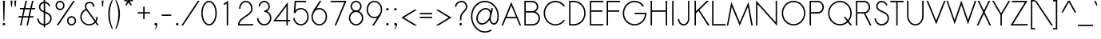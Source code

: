 SplineFontDB: 2.0
FontName: Sawasdee
FullName: Sawasdee
FamilyName: Sawasdee
Weight: Regular
Copyright: Copyright (c) 2007 Pol Udomwittayanukul. All rights reserved.
Version: 001.001: 2007-12-07
ItalicAngle: 0
UnderlinePosition: -153
UnderlineWidth: 102
Ascent: 1536
Descent: 512
NeedsXUIDChange: 1
XUID: [1021 180 1442959360 14105409]
UniqueID: 4256560
FSType: 8
OS2Version: 0
OS2_WeightWidthSlopeOnly: 0
OS2_UseTypoMetrics: 1
CreationTime: 1178430034
ModificationTime: 1198912807
PfmFamily: 17
TTFWeight: 400
TTFWidth: 5
LineGap: 184
VLineGap: 0
OS2TypoAscent: 0
OS2TypoAOffset: 1
OS2TypoDescent: 0
OS2TypoDOffset: 1
OS2TypoLinegap: 184
OS2WinAscent: 0
OS2WinAOffset: 1
OS2WinDescent: 0
OS2WinDOffset: 1
HheadAscent: 4
HheadAOffset: 1
HheadDescent: 82
HheadDOffset: 1
OS2Vendor: 'PfEd'
Lookup: 4 0 1 "'liga' Standard Ligatures in Latin lookup 0"  {"'liga' Standard Ligatures in Latin lookup 0"  } ['liga' ('latn' <'dflt' > ) ]
Lookup: 4 0 0 "'frac' Diagonal Fractions in Latin lookup 42"  {"'frac' Diagonal Fractions in Latin lookup 42"  } ['frac' ('latn' <'dflt' > ) ]
Lookup: 6 0 0 "'ccmp' Thai General Composition"  {"'ccmp' Thai Below Vowel Tone Reordering"  "'ccmp' Thai General Composition"  } ['ccmp' ('thai' <'KUY ' 'PAL ' 'THA ' 'dflt' > ) ]
Lookup: 6 0 0 "'ccmp' Thai Conditional Descender Removal"  {"'ccmp' Thai Conditional Descender Removal"  } ['ccmp' ('thai' <'KUY ' 'PAL ' 'THA ' 'dflt' > ) ]
Lookup: 5 0 0 "Required Thai Descender Removal"  {"Required Thai Descender Removal"  } [' RQD' ('thai' <'PAL ' > ) ]
Lookup: 1 0 0 "Thai Phinthu Nikhahit Reordering"  {"Thai Phinthu Nikhahit Reordering"  } []
Lookup: 1 0 0 "Thai Phinthu Thanthakhat Reordering"  {"Thai Phinthu Thanthakhat Reordering"  } []
Lookup: 1 0 0 "Thai Phinthu Mai Chattawa Reordering"  {"Thai Phinthu Mai Chattawa Reordering"  } []
Lookup: 1 0 0 "Thai Phinthu Mai Tri Reordering"  {"Thai Phinthu Mai Tri Reordering"  } []
Lookup: 1 0 0 "Thai Phinthu Mai Tho Reordering"  {"Thai Phinthu Mai Tho Reordering"  } []
Lookup: 1 0 0 "Thai Phinthu Mai Ek Reordering"  {"Thai Phinthu Mai Ek Reordering"  } []
Lookup: 1 0 0 "Thai Phinthu Maitaikhu Reordering"  {"Thai Phinthu Maitaikhu Reordering"  } []
Lookup: 1 0 0 "Thai Sara UU Nikhahit Reordering"  {"Thai Sara UU Nikhahit Reordering"  } []
Lookup: 1 0 0 "Thai Sara UU Thanthakhat Reordering"  {"Thai Sara UU Thanthakhat Reordering"  } []
Lookup: 1 0 0 "Thai Sara UU Mai Chattawa Reordering"  {"Thai Sara UU Mai Chattawa Reordering"  } []
Lookup: 1 0 0 "Thai Sara UU Mai Tri Reordering"  {"Thai Sara UU Mai Tri Reordering"  } []
Lookup: 1 0 0 "Thai Sara UU Mai Tho Reordering"  {"Thai Sara UU Mai Tho Reordering"  } []
Lookup: 1 0 0 "Thai Sara UU Mai Ek Reordering"  {"Thai Sara UU Mai Ek Reordering"  } []
Lookup: 1 0 0 "Thai Sara U Nikhahit Reordering"  {"Thai Sara U Nikhahit Reordering"  } []
Lookup: 1 0 0 "Thai Sara U Thanthakhat Reordering"  {"Thai Sara U Thanthakhat Reordering"  } []
Lookup: 1 0 0 "Thai Sara U Mai Chattawa Reordering"  {"Thai Sara U Mai Chattawa Reordering"  } []
Lookup: 1 0 0 "Thai Sara U Mai Tri Reordering"  {"Thai Sara U Mai Tri Reordering"  } []
Lookup: 1 0 0 "Thai Sara U Mai Tho Reordering"  {"Thai Sara U Mai Tho Reordering"  } []
Lookup: 1 0 0 "Thai Sara U Mai Ek Reordering"  {"Thai Sara U Mai Ek Reordering"  } []
Lookup: 1 0 0 "Thai Mark High Variant"  {"Thai Mark High Variant" ("high" ) } []
Lookup: 1 0 0 "Thai Tone Low Variant"  {"Thai Tone Low Variant" ("low" ) } []
Lookup: 1 0 0 "Thai Sara Am Lakkhang"  {"Thai Sara Am Lakkhang"  } []
Lookup: 2 0 0 "Thai Tone Nikhahit Attachment"  {"Thai Tone Nikhahit Attachment"  } []
Lookup: 2 0 0 "Thai Sara Am Decomposition"  {"Thai Sara Am Decomposition"  } []
Lookup: 1 0 0 "Thai Descender Removal Single Substitution"  {"Thai Descender Removal Single Substitution" ("descless" ) } []
Lookup: 260 0 0 "'mark' Thai Below Base"  {"'mark' Thai Below Base"  } ['mark' ('thai' <'KUY ' 'PAL ' 'THA ' 'dflt' > ) ]
Lookup: 260 0 0 "'mark' Thai Above Base"  {"'mark' Thai Above Base"  } ['mark' ('thai' <'KUY ' 'PAL ' 'THA ' 'dflt' > ) ]
Lookup: 262 0 0 "'mkmk' Thai Above Mark"  {"'mkmk' Thai Above Mark"  } ['mkmk' ('thai' <'KUY ' 'PAL ' 'THA ' 'dflt' > ) ]
Lookup: 258 0 0 "'kern' Horizontal Kerning in Latin lookup 0"  {"'kern' Horizontal Kerning in Latin lookup 0"  } ['kern' ('latn' <'dflt' > ) ]
Lookup: 258 0 0 "'kern' Horizontal Kerning lookup 1"  {"'kern' Horizontal Kerning lookup 1"  } ['kern' ('latn' <'dflt' > 'thai' <'dflt' > ) ]
MarkAttachClasses: 5
"AboveBase" 107 uni0E31 uni0E34 uni0E35 uni0E36 uni0E37 uni0E4E uni0E48.low uni0E49.low uni0E4A.low uni0E4B.low uni0E4C.low
"AboveMark" 52 uni0E48 uni0E49 uni0E4A uni0E4B uni0E4C uni0E4D.high
"BelowBase" 23 uni0E38 uni0E39 uni0E3A
"Intermediate" 15 uni0E47 uni0E4D
DEI: 0
KernClass2: 1+ 4 "'kern' Horizontal Kerning lookup 1" 
 415 uni0E01 uni0E02 uni0E03 uni0E04 uni0E05 uni0E06 uni0E07 uni0E08 uni0E09 uni0E0A uni0E0B uni0E0C uni0E0D uni0E0E uni0E0F uni0E10 uni0E11 uni0E12 uni0E13 uni0E14 uni0E15 uni0E16 uni0E17 uni0E18 uni0E19 uni0E1A uni0E1B uni0E1C uni0E1D uni0E1E uni0E1F uni0E20 uni0E21 uni0E22 uni0E23 uni0E24 uni0E25 uni0E26 uni0E27 uni0E28 uni0E29 uni0E2A uni0E2B uni0E2C uni0E2D uni0E2E uni0E2F uni0E32 uni0E33 uni0E45 uni0E46 uni0E5A
 7 uni0E42
 7 uni0E43
 7 uni0E44
 0 {} -69 {} -119 {} -83 {}
ContextSub2: glyph "Required Thai Descender Removal"  0 0 0 1
 String: 15 uni0E0D uni0E10
 BString: 0 
 FString: 0 
 1
  SeqLookup: 0 "Thai Descender Removal Single Substitution" 
EndFPST
ChainSub2: coverage "'ccmp' Thai Conditional Descender Removal"  0 0 0 1
 1 0 1
  Coverage: 15 uni0E0D uni0E10
  FCoverage: 23 uni0E38 uni0E39 uni0E3A
 1
  SeqLookup: 0 "Thai Descender Removal Single Substitution" 
EndFPST
ChainSub2: class "'ccmp' Thai General Composition"  6 6 1 4
  Class: 414 uni0E01 uni0E02 uni0E03 uni0E04 uni0E05 uni0E06 uni0E07 uni0E08 uni0E09 uni0E0A uni0E0B uni0E0C uni0E0D uni0E0E uni0E0F uni0E10 uni0E11 uni0E12 uni0E13 uni0E14 uni0E15 uni0E16 uni0E17 uni0E18 uni0E19 uni0E1A uni0E1B uni0E1C uni0E1D uni0E1E uni0E1F uni0E20 uni0E21 uni0E22 uni0E23 uni0E24 uni0E25 uni0E26 uni0E27 uni0E28 uni0E29 uni0E2A uni0E2B uni0E2C uni0E2D uni0E2E uni0E10.descless uni0E0D.descless dottedcircle
  Class: 7 uni0E33
  Class: 39 uni0E48 uni0E49 uni0E4A uni0E4B uni0E4C
  Class: 39 uni0E31 uni0E34 uni0E35 uni0E36 uni0E37
  Class: 15 uni0E47 uni0E4D
  BClass: 414 uni0E01 uni0E02 uni0E03 uni0E04 uni0E05 uni0E06 uni0E07 uni0E08 uni0E09 uni0E0A uni0E0B uni0E0C uni0E0D uni0E0E uni0E0F uni0E10 uni0E11 uni0E12 uni0E13 uni0E14 uni0E15 uni0E16 uni0E17 uni0E18 uni0E19 uni0E1A uni0E1B uni0E1C uni0E1D uni0E1E uni0E1F uni0E20 uni0E21 uni0E22 uni0E23 uni0E24 uni0E25 uni0E26 uni0E27 uni0E28 uni0E29 uni0E2A uni0E2B uni0E2C uni0E2D uni0E2E uni0E10.descless uni0E0D.descless dottedcircle
  BClass: 7 uni0E33
  BClass: 39 uni0E48 uni0E49 uni0E4A uni0E4B uni0E4C
  BClass: 39 uni0E31 uni0E34 uni0E35 uni0E36 uni0E37
  BClass: 15 uni0E47 uni0E4D
 1 1 0
  ClsList: 2
  BClsList: 1
  FClsList:
 1
  SeqLookup: 0 "Thai Sara Am Decomposition" 
 2 1 0
  ClsList: 3 2
  BClsList: 1
  FClsList:
 2
  SeqLookup: 0 "Thai Tone Nikhahit Attachment" 
  SeqLookup: 1 "Thai Sara Am Lakkhang" 
 1 1 0
  ClsList: 3
  BClsList: 1
  FClsList:
 1
  SeqLookup: 0 "Thai Tone Low Variant" 
 1 1 0
  ClsList: 5
  BClsList: 4
  FClsList:
 1
  SeqLookup: 0 "Thai Mark High Variant" 
EndFPST
ChainSub2: glyph "'ccmp' Thai Below Vowel Tone Reordering"  0 0 0 19
 String: 15 uni0E38 uni0E48
 BString: 0 
 FString: 0 
 2
  SeqLookup: 0 "Thai Sara U Mai Ek Reordering" 
  SeqLookup: 1 "Thai Sara U Mai Ek Reordering" 
 String: 15 uni0E38 uni0E49
 BString: 0 
 FString: 0 
 2
  SeqLookup: 0 "Thai Sara U Mai Tho Reordering" 
  SeqLookup: 1 "Thai Sara U Mai Tho Reordering" 
 String: 15 uni0E38 uni0E4A
 BString: 0 
 FString: 0 
 2
  SeqLookup: 0 "Thai Sara U Mai Tri Reordering" 
  SeqLookup: 1 "Thai Sara U Mai Tri Reordering" 
 String: 15 uni0E38 uni0E4B
 BString: 0 
 FString: 0 
 2
  SeqLookup: 0 "Thai Sara U Mai Chattawa Reordering" 
  SeqLookup: 1 "Thai Sara U Mai Chattawa Reordering" 
 String: 15 uni0E38 uni0E4C
 BString: 0 
 FString: 0 
 2
  SeqLookup: 0 "Thai Sara U Thanthakhat Reordering" 
  SeqLookup: 1 "Thai Sara U Thanthakhat Reordering" 
 String: 15 uni0E38 uni0E4D
 BString: 0 
 FString: 0 
 2
  SeqLookup: 0 "Thai Sara U Nikhahit Reordering" 
  SeqLookup: 1 "Thai Sara U Nikhahit Reordering" 
 String: 15 uni0E39 uni0E48
 BString: 0 
 FString: 0 
 2
  SeqLookup: 0 "Thai Sara UU Mai Ek Reordering" 
  SeqLookup: 1 "Thai Sara UU Mai Ek Reordering" 
 String: 15 uni0E39 uni0E49
 BString: 0 
 FString: 0 
 2
  SeqLookup: 0 "Thai Sara UU Mai Tho Reordering" 
  SeqLookup: 1 "Thai Sara UU Mai Tho Reordering" 
 String: 15 uni0E39 uni0E4A
 BString: 0 
 FString: 0 
 2
  SeqLookup: 0 "Thai Sara UU Mai Tri Reordering" 
  SeqLookup: 1 "Thai Sara UU Mai Tri Reordering" 
 String: 15 uni0E39 uni0E4B
 BString: 0 
 FString: 0 
 2
  SeqLookup: 0 "Thai Sara UU Mai Chattawa Reordering" 
  SeqLookup: 1 "Thai Sara UU Mai Chattawa Reordering" 
 String: 15 uni0E39 uni0E4C
 BString: 0 
 FString: 0 
 2
  SeqLookup: 0 "Thai Sara UU Thanthakhat Reordering" 
  SeqLookup: 1 "Thai Sara UU Thanthakhat Reordering" 
 String: 15 uni0E39 uni0E4D
 BString: 0 
 FString: 0 
 2
  SeqLookup: 0 "Thai Sara UU Nikhahit Reordering" 
  SeqLookup: 1 "Thai Sara UU Nikhahit Reordering" 
 String: 15 uni0E3A uni0E47
 BString: 0 
 FString: 0 
 2
  SeqLookup: 0 "Thai Phinthu Maitaikhu Reordering" 
  SeqLookup: 1 "Thai Phinthu Maitaikhu Reordering" 
 String: 15 uni0E3A uni0E48
 BString: 0 
 FString: 0 
 2
  SeqLookup: 0 "Thai Phinthu Mai Ek Reordering" 
  SeqLookup: 1 "Thai Phinthu Mai Ek Reordering" 
 String: 15 uni0E3A uni0E49
 BString: 0 
 FString: 0 
 2
  SeqLookup: 0 "Thai Phinthu Mai Tho Reordering" 
  SeqLookup: 1 "Thai Phinthu Mai Tho Reordering" 
 String: 15 uni0E3A uni0E4A
 BString: 0 
 FString: 0 
 2
  SeqLookup: 0 "Thai Phinthu Mai Tri Reordering" 
  SeqLookup: 1 "Thai Phinthu Mai Tri Reordering" 
 String: 15 uni0E3A uni0E4B
 BString: 0 
 FString: 0 
 2
  SeqLookup: 0 "Thai Phinthu Mai Chattawa Reordering" 
  SeqLookup: 1 "Thai Phinthu Mai Chattawa Reordering" 
 String: 15 uni0E3A uni0E4C
 BString: 0 
 FString: 0 
 2
  SeqLookup: 0 "Thai Phinthu Thanthakhat Reordering" 
  SeqLookup: 1 "Thai Phinthu Thanthakhat Reordering" 
 String: 15 uni0E3A uni0E4D
 BString: 0 
 FString: 0 
 2
  SeqLookup: 0 "Thai Phinthu Nikhahit Reordering" 
  SeqLookup: 1 "Thai Phinthu Nikhahit Reordering" 
EndFPST
LangName: 1033 "" "" "" "" "" "" "" "" "" "Pol Udomwittayanukul" "" "" "pol.udomwittayanukul@gmail.com" "This font is free software; you can redistribute it and/or modify it under the terms of the GNU General Public License as published by the Free Software Foundation; either version 2 of the License, or (at your option) any later version.+AAoACgAA-This font is distributed in the hope that it will be useful, but WITHOUT ANY WARRANTY; without even the implied warranty of MERCHANTABILITY or FITNESS FOR A PARTICULAR PURPOSE.  See the GNU General Public License for more details.+AAoACgAA-You should have received a copy of the GNU General Public License along with this font; if not, write to the Free Software Foundation, Inc., 51 Franklin St, Fifth Floor, Boston, MA  02110-1301  USA+AAoACgAA-As a special exception, if you create a document which uses this font, and embed this font or unaltered portions of this font into the document, this font does not by itself cause the resulting document to be covered by the GNU General Public License. This exception does not however invalidate any other reasons why the document might be covered by the GNU General Public License. If you modify this font, you may extend this exception to your version of the font, but you are not obligated to do so. If you do not wish to do so, delete this exception statement from your version." "http://www.gnu.org/licenses/gpl.html" 
Encoding: Custom
UnicodeInterp: none
NameList: Adobe Glyph List
DisplaySize: -24
AntiAlias: 1
FitToEm: 1
WinInfo: 192 16 7
BeginPrivate: 2
BlueValues 37 [-17 0 1014 1032 1194 1209 1493 1511]
OtherBlues 11 [-521 -448]
EndPrivate
Grid
-52.5 844.5 m 25
 -52.5 43.5 l 25
-94.5 844.5 m 25
 -94.5 43.5 l 25
EndSplineSet
TeXData: 1 0 0 252706 126353 84235 356096 1048576 84235 783286 444596 497025 792723 393216 433062 380633 303038 157286 324010 404750 52429 2506097 1059062 262144
AnchorClass2: "AboveMark"  "'mkmk' Thai Above Mark" "BelowBase"  "'mark' Thai Below Base" "AboveBase"  "'mark' Thai Above Base" 
BeginChars: 355 355
StartChar: space
Encoding: 0 32 0
Width: 731
VWidth: 2982
Flags: W
EndChar
StartChar: exclam
Encoding: 1 33 1
Width: 498
VWidth: 2982
Flags: W
HStem: -15 167<177.955 322.813> 1473 20G<190 312>
VStem: 168 165<-4.37988 141.813> 190 122<1257.99 1493> 222 58<269 504.008>
Fore
280 269 m 1xc8
 222 269 l 1xc8
 190 1493 l 1
 312 1493 l 1xd0
 280 269 l 1xc8
168 69 m 0xe0
 168 114 205 152 250 152 c 0
 295 152 333 114 333 69 c 0
 333 25 295 -15 250 -15 c 0
 205 -15 168 25 168 69 c 0xe0
EndSplineSet
EndChar
StartChar: quotedbl
Encoding: 2 34 2
Width: 690
VWidth: 2982
Flags: W
VStem: 168 358<1474.3 1551 1551 1551> 197 61<1168.4 1205.49>
Fore
258 1164 m 1x40
 197 1164 l 1x40
 168 1551 l 1x80
 286 1551 l 1
 258 1164 l 1x40
495 1164 m 1
 436 1164 l 1
 406 1551 l 1
 526 1551 l 1x80
 495 1164 l 1
EndSplineSet
EndChar
StartChar: numbersign
Encoding: 3 35 3
Width: 1066
VWidth: 2982
Flags: W
HStem: 0 21G<105 201.752 521 615.881> 463 90<0 215 325 634 743 965> 940 90<101 329 440 743 859 1068> 1473 20G<454.248 553 873.205 969>
Fore
611 0 m 1
 521 0 l 1
 634 463 l 1
 307 463 l 1
 197 0 l 1
 105 0 l 1
 215 463 l 1
 0 463 l 1
 0 553 l 1
 235 553 l 1
 329 940 l 1
 101 940 l 1
 101 1030 l 1
 349 1030 l 1
 459 1493 l 1
 553 1493 l 1
 440 1030 l 1
 767 1030 l 1
 878 1493 l 1
 969 1493 l 1
 859 1030 l 1
 1068 1030 l 1
 1068 940 l 1
 835 940 l 1
 743 553 l 1
 965 553 l 1
 965 463 l 1
 724 463 l 1
 611 0 l 1
325 553 m 1
 651 553 l 1
 743 940 l 1
 419 940 l 1
 325 553 l 1
EndSplineSet
EndChar
StartChar: dollar
Encoding: 4 36 4
Width: 1179
VWidth: 2982
Flags: W
HStem: 1198 21G<861.5 943.286>
VStem: 124 89<209.957 414> 239 90<1022.24 1295.89> 549 94<-150 -27 64 763 902 1403 1502 1636> 967 92<255.972 571.096>
Fore
643 -150 m 1
 549 -150 l 1
 549 -27 l 1
 352 -11 161 126 124 414 c 1
 213 427 l 1
 244 188 391 81 549 64 c 1
 549 806 l 1
 387 878 239 961 239 1155 c 0
 239 1332 361 1484 549 1502 c 1
 549 1636 l 1
 638 1636 l 1
 638 1502 l 1
 777 1484 912 1390 967 1226 c 1
 884 1198 l 1
 839 1325 743 1395 643 1412 c 1
 643 869 l 1
 839 786 1059 696 1059 427 c 0
 1059 179 867 9 643 -15 c 1
 643 -150 l 1
638 763 m 1
 638 64 l 1
 812 90 967 222 967 421 c 0
 967 615 808 692 638 763 c 1
549 902 m 1
 549 1403 l 1
 414 1386 329 1278 329 1149 c 0
 329 1023 427 959 549 902 c 1
EndSplineSet
EndChar
StartChar: percent
Encoding: 5 37 5
Width: 1568
VWidth: 2982
Flags: W
HStem: -17 91<1028.31 1281.59> 474 92<1028.31 1281.59> 920 92<288.479 540.591> 1412 92<288.479 540.591>
VStem: 124 89<1089.82 1336.59> 618 89<1089.82 1336.59> 861 90<149.716 396.39> 1359 89<149.716 396.39>
Fore
1155 566 m 0
 1316 566 1448 436 1448 275 c 0
 1448 114 1316 -17 1155 -17 c 0
 994 -17 861 114 861 275 c 0
 861 436 994 566 1155 566 c 0
951 275 m 0
 951 164 1041 74 1155 74 c 0
 1269 74 1359 164 1359 275 c 0
 1359 385 1269 474 1155 474 c 0
 1041 474 951 385 951 275 c 0
414 1504 m 0
 575 1504 707 1372 707 1211 c 0
 707 1050 575 920 414 920 c 0
 252 920 124 1050 124 1211 c 0
 124 1372 252 1504 414 1504 c 0
213 1211 m 0
 213 1102 302 1012 414 1012 c 0
 528 1012 618 1102 618 1211 c 0
 618 1323 528 1412 414 1412 c 0
 302 1412 213 1323 213 1211 c 0
1260 1493 m 1
 1370 1493 l 1
 312 0 l 1
 199 0 l 1
 1260 1493 l 1
EndSplineSet
EndChar
StartChar: ampersand
Encoding: 6 38 6
Width: 1354
VWidth: 2982
Flags: W
HStem: -15 87<492.188 887.427> 1424 89<583.124 863.992>
VStem: 124 89<346.196 728.333> 421 89<1120.13 1352.22> 949 89<1191 1339.43> 1155 96<329.833 534>
Fore
1155 534 m 1
 1251 534 l 1
 1251 421 1215 316 1155 231 c 1
 1318 0 l 1
 1209 0 l 1
 1094 158 l 1
 994 51 848 -15 687 -15 c 0
 376 -15 124 233 124 538 c 0
 124 767 267 965 468 1047 c 1
 436 1110 421 1173 421 1229 c 0
 421 1399 553 1513 726 1513 c 0
 886 1513 1038 1408 1038 1191 c 1
 949 1191 l 1
 949 1361 833 1424 726 1424 c 0
 598 1424 510 1345 510 1229 c 0
 510 1175 528 1113 575 1041 c 2
 1100 307 l 1
 1137 376 1155 450 1155 534 c 1
1045 231 m 1
 517 967 l 1
 338 902 213 732 213 534 c 0
 213 280 423 72 687 72 c 0
 831 72 959 134 1045 231 c 1
EndSplineSet
EndChar
StartChar: quoteright
Encoding: 300 8217 7
Width: 523
VWidth: 2982
Flags: W
HStem: 1305 201<145.824 249.474>
VStem: 252 104<1207.45 1367>
Fore
231 1506 m 0
 286 1506 356 1464 356 1367 c 0
 356 1254 289 1147 201 1077 c 1
 126 1077 l 1
 197 1135 252 1238 252 1307 c 1
 246 1305 237 1305 231 1305 c 0
 175 1305 128 1350 128 1406 c 0
 128 1461 175 1506 231 1506 c 0
EndSplineSet
EndChar
StartChar: parenleft
Encoding: 8 40 8
Width: 487
VWidth: 2982
Flags: W
VStem: 124 100<273.247 1079.99>
Fore
352 1574 m 1
 421 1574 l 1
 289 1278 224 976 224 669 c 0
 224 363 291 49 427 -269 c 1
 359 -269 l 1
 201 51 124 369 124 683 c 0
 124 985 197 1283 352 1574 c 1
EndSplineSet
EndChar
StartChar: parenright
Encoding: 9 41 9
Width: 457
VWidth: 2982
Flags: W
VStem: 267 100<280.678 1072.9>
Fore
69 1574 m 1
 137 1574 l 1
 291 1283 367 985 367 683 c 0
 367 369 286 51 132 -269 c 1
 62 -269 l 1
 199 49 267 363 267 669 c 0
 267 976 199 1278 69 1574 c 1
EndSplineSet
EndChar
StartChar: asterisk
Encoding: 10 42 10
Width: 910
VWidth: 2982
Flags: W
HStem: 1224 542<410 591>
VStem: 410 94<1558 1766>
Fore
410 1766 m 1
 504 1766 l 1
 504 1558 l 1
 726 1612 l 1
 745 1525 l 1
 530 1476 l 1
 665 1273 l 1
 591 1224 l 1
 457 1424 l 1
 322 1224 l 1
 248 1273 l 1
 383 1476 l 1
 168 1525 l 1
 188 1612 l 1
 410 1558 l 1
 410 1766 l 1
EndSplineSet
EndChar
StartChar: plus
Encoding: 11 43 11
Width: 1036
VWidth: 2982
Flags: W
HStem: 701 89<124 474 564 916>
VStem: 474 90<349 701 790 1144>
Fore
564 349 m 1
 474 349 l 1
 474 701 l 1
 124 701 l 1
 124 790 l 1
 474 790 l 1
 474 1144 l 1
 564 1144 l 1
 564 790 l 1
 916 790 l 1
 916 701 l 1
 564 701 l 1
 564 349 l 1
EndSplineSet
EndChar
StartChar: comma
Encoding: 12 44 12
Width: 523
VWidth: 2982
Flags: W
HStem: -15 167<177.955 280.462>
VStem: 295 64<-105.345 30>
Fore
168 69 m 4
 168 114 205 152 250 152 c 4
 297 152 359 116 359 30 c 4
 359 -137 213 -242 213 -242 c 5
 168 -242 l 5
 226 -195 295 -74 295 0 c 5
 280 -11 269 -15 250 -15 c 4
 205 -15 168 25 168 69 c 4
EndSplineSet
EndChar
StartChar: hyphen
Encoding: 13 45 13
Width: 856
VWidth: 2982
Flags: W
HStem: 553 90<124 737>
Fore
737 643 m 5
 737 553 l 5
 124 553 l 5
 124 643 l 5
 737 643 l 5
EndSplineSet
EndChar
StartChar: period
Encoding: 14 46 14
Width: 498
VWidth: 2982
Flags: W
HStem: -15 167<177.955 322.813>
VStem: 168 165<-4.37988 141.813>
Fore
168 69 m 4
 168 114 205 152 250 152 c 4
 295 152 333 114 333 69 c 4
 333 25 295 -15 250 -15 c 4
 205 -15 168 25 168 69 c 4
EndSplineSet
EndChar
StartChar: slash
Encoding: 15 47 15
Width: 1168
VWidth: 2982
Flags: W
HStem: 0 21G<0 123.226> 1473 20G<1044.81 1171>
Fore
1059 1493 m 1
 1171 1493 l 1
 109 0 l 1
 0 0 l 1
 1059 1493 l 1
EndSplineSet
EndChar
StartChar: zero
Encoding: 16 48 16
Width: 1192
VWidth: 2982
Flags: W
HStem: -15 89<455.673 739.235> 1417 89<455.673 739.235>
VStem: 101 89<443.605 1047.88> 1003 89<443.605 1047.88>
Fore
1092 745 m 0
 1092 346 889 -15 598 -15 c 0
 305 -15 101 346 101 745 c 0
 101 1147 305 1506 598 1506 c 0
 889 1506 1092 1147 1092 745 c 0
190 745 m 0
 190 356 391 74 598 74 c 0
 803 74 1003 356 1003 745 c 0
 1003 1137 803 1417 598 1417 c 0
 391 1417 190 1137 190 745 c 0
EndSplineSet
EndChar
StartChar: one
Encoding: 17 49 17
Width: 1192
VWidth: 2982
Flags: W
HStem: 0 21G<552.94 643> 1473 20G<609.369 643>
VStem: 553 90<0 1332>
Fore
553 0 m 1
 549 1332 l 1
 387 1235 l 1
 342 1314 l 1
 643 1493 l 1
 643 0 l 1
 553 0 l 1
EndSplineSet
EndChar
StartChar: two
Encoding: 18 50 18
Width: 1192
VWidth: 2982
Flags: W
HStem: 0 90<190 1074> 1032 21G<164 252> 1417 89<440.666 755.913>
VStem: 164 88<1032 1215.75> 942 88<895.065 1217.04>
Fore
1074 0 m 1
 101 0 l 1
 101 43 l 2
 101 553 942 628 942 1032 c 0
 942 1251 786 1417 600 1417 c 0
 412 1417 252 1251 252 1032 c 1
 164 1032 l 1
 164 1292 356 1506 598 1506 c 0
 839 1506 1030 1292 1030 1032 c 0
 1030 579 244 495 190 90 c 1
 1074 90 l 1
 1074 0 l 1
EndSplineSet
EndChar
StartChar: three
Encoding: 19 51 19
Width: 1192
VWidth: 2982
Flags: W
HStem: -15 89<430.154 766.662> 814 90<600 751.516> 1417 89<453.678 746.41>
VStem: 137 94<276.387 446> 242 89<1153 1294.94> 869 90<1013.65 1297.04> 969 88<272.856 618.303>
Fore
137 446 m 1
 231 446 l 1
 231 242 396 74 600 74 c 0
 803 74 969 242 969 446 c 0
 969 647 803 814 600 814 c 1
 600 904 l 1
 745 904 869 1003 869 1153 c 0
 869 1298 750 1417 600 1417 c 0
 450 1417 331 1298 331 1153 c 1
 242 1153 l 1
 242 1350 403 1506 600 1506 c 0
 797 1506 959 1350 959 1153 c 0
 959 1023 889 920 788 861 c 1
 947 790 1057 628 1057 446 c 0
 1057 190 850 -15 598 -15 c 0
 342 -15 137 190 137 446 c 1
EndSplineSet
EndChar
StartChar: four
Encoding: 20 52 20
Width: 1192
VWidth: 2982
Flags: W
HStem: 0 21G<844 933> 278 89<179 844 933 1068>
VStem: 844 89<0 278 367 1243>
Fore
844 367 m 1
 844 1243 l 1
 179 367 l 1
 844 367 l 1
933 0 m 1
 844 0 l 1
 844 278 l 1
 0 278 l 1
 933 1511 l 1
 933 367 l 1
 1100 367 l 1
 1068 278 l 1
 933 278 l 1
 933 0 l 1
EndSplineSet
EndChar
StartChar: five
Encoding: 21 53 21
Width: 1192
VWidth: 2982
Flags: W
HStem: -17 89<421.067 769.045> 978 85<417.489 769.045> 1403 90<280 916>
VStem: 1006 88<325.96 727.206>
Fore
916 1403 m 1
 280 1403 l 1
 239 904 l 1
 331 1003 457 1063 593 1063 c 0
 875 1063 1094 818 1094 521 c 0
 1094 226 875 -17 593 -17 c 0
 340 -17 134 186 98 440 c 1
 188 440 l 1
 224 231 393 72 593 72 c 0
 818 72 1006 271 1006 526 c 0
 1006 779 818 978 593 978 c 0
 440 978 305 884 233 745 c 1
 134 745 l 1
 197 1493 l 1
 947 1493 l 1
 916 1403 l 1
EndSplineSet
EndChar
StartChar: six
Encoding: 22 54 22
Width: 1192
VWidth: 2982
Flags: W
HStem: 0 87<417.87 769.045> 994 87<473.052 769.045> 1484 20G<456.5 728>
VStem: 92 89<342.43 742.429> 1006 88<342.43 737.748>
Fore
1006 540 m 0
 1006 795 818 994 593 994 c 0
 369 994 181 795 181 540 c 0
 181 286 369 87 593 87 c 0
 818 87 1006 286 1006 540 c 0
620 1504 m 1
 728 1504 l 1
 421 1047 l 1
 474 1068 534 1081 593 1081 c 0
 875 1081 1094 835 1094 540 c 0
 1094 244 875 0 593 0 c 0
 314 0 92 244 92 540 c 0
 92 835 293 1014 620 1504 c 1
EndSplineSet
EndChar
StartChar: seven
Encoding: 23 55 23
Width: 1192
VWidth: 2982
Flags: W
HStem: 0 21G<396 503.962> 1403 90<164 1027>
Fore
164 1493 m 1
 1164 1493 l 1
 495 0 l 1
 396 0 l 1
 1027 1403 l 1
 134 1403 l 1
 164 1493 l 1
EndSplineSet
EndChar
StartChar: eight
Encoding: 24 56 24
Width: 1192
VWidth: 2982
Flags: W
HStem: -15 89<428.616 765.222> 814 90<453.391 740.453> 1417 89<450.333 743.469>
VStem: 137 89<272.856 620.284> 242 89<1023.54 1297.27> 861 90<1018.41 1303.67> 967 90<276.836 616.349>
Fore
598 1506 m 0
 790 1506 951 1352 951 1162 c 0
 951 1036 884 925 781 867 c 1
 942 795 1057 634 1057 446 c 0
 1057 190 850 -15 598 -15 c 0
 342 -15 137 190 137 446 c 0
 137 634 250 795 412 867 c 1
 312 925 242 1036 242 1162 c 0
 242 1352 403 1506 598 1506 c 0
226 446 m 0
 226 242 393 74 598 74 c 0
 799 74 967 242 967 446 c 0
 967 647 799 814 598 814 c 0
 393 814 226 647 226 446 c 0
598 904 m 0
 743 904 861 1021 861 1162 c 0
 861 1301 743 1417 598 1417 c 0
 450 1417 331 1301 331 1162 c 0
 331 1021 450 904 598 904 c 0
EndSplineSet
EndChar
StartChar: nine
Encoding: 25 57 25
Width: 1192
VWidth: 2982
Flags: W
HStem: 0 21G<459 730.5> 423 87<417.87 695.355> 1417 87<417.87 769.045>
VStem: 92 89<766.662 1161.98> 1006 88<762.038 1161.98>
Fore
181 965 m 0
 181 709 369 510 593 510 c 0
 818 510 1006 709 1006 965 c 0
 1006 1218 818 1417 593 1417 c 0
 369 1417 181 1218 181 965 c 0
566 0 m 1
 459 0 l 1
 767 457 l 1
 714 436 654 423 593 423 c 0
 314 423 92 669 92 965 c 0
 92 1260 314 1504 593 1504 c 0
 875 1504 1094 1260 1094 965 c 0
 1094 669 895 491 566 0 c 1
EndSplineSet
EndChar
StartChar: colon
Encoding: 26 58 26
Width: 498
VWidth: 2982
Flags: W
HStem: -15 167<177.955 322.813> 867 165<177.955 322.813>
VStem: 168 165<-4.37988 141.813 876.955 1021.81>
Fore
168 69 m 0
 168 114 205 152 250 152 c 0
 295 152 333 114 333 69 c 0
 333 25 295 -15 250 -15 c 0
 205 -15 168 25 168 69 c 0
168 949 m 0
 168 994 205 1032 250 1032 c 0
 295 1032 333 994 333 949 c 0
 333 904 295 867 250 867 c 0
 205 867 168 904 168 949 c 0
EndSplineSet
EndChar
StartChar: semicolon
Encoding: 27 59 27
Width: 498
VWidth: 2982
Flags: W
HStem: -15 167<177.955 280.462> 867 165<177.955 322.813>
VStem: 168 165<876.955 1021.81> 295 64<-105.345 30>
Fore
168 69 m 0xe0
 168 114 205 152 250 152 c 0
 297 152 359 116 359 30 c 0xd0
 359 -137 213 -242 213 -242 c 1
 168 -242 l 1xe0
 226 -195 295 -74 295 0 c 1xd0
 280 -11 269 -15 250 -15 c 0
 205 -15 168 25 168 69 c 0xe0
168 949 m 0xe0
 168 994 205 1032 250 1032 c 0
 295 1032 333 994 333 949 c 0
 333 904 295 867 250 867 c 0
 205 867 168 904 168 949 c 0xe0
EndSplineSet
EndChar
StartChar: less
Encoding: 28 60 28
Width: 1183
VWidth: 2982
Flags: W
HStem: 0 1014<951 1126>
VStem: 124 1002<0 508>
Fore
1126 0 m 1
 951 0 l 1
 124 508 l 1
 951 1014 l 1
 1126 1014 l 1
 295 508 l 1
 1126 0 l 1
EndSplineSet
EndChar
StartChar: equal
Encoding: 29 61 29
Width: 1036
VWidth: 2982
Flags: W
HStem: 432 89<124 916> 671 90<124 916>
Fore
916 761 m 1
 916 671 l 1
 124 671 l 1
 124 761 l 1
 916 761 l 1
916 521 m 1
 916 432 l 1
 124 432 l 1
 124 521 l 1
 916 521 l 1
EndSplineSet
EndChar
StartChar: greater
Encoding: 30 62 30
Width: 1203
VWidth: 2982
Flags: W
HStem: 0 1014<124 295>
VStem: 124 1002<0 508>
Fore
295 0 m 1
 124 0 l 1
 951 508 l 1
 124 1014 l 1
 295 1014 l 1
 1126 508 l 1
 295 0 l 1
EndSplineSet
EndChar
StartChar: question
Encoding: 31 63 31
Width: 1036
VWidth: 2982
Flags: W
HStem: -15 167<416.651 562.642> 1417 89<374.657 696.481>
VStem: 124 89<1130 1263.48> 406 167<-3.35188 140.821> 448 90<307 618.468> 826 90<1011.34 1290.13>
Fore
406 69 m 0xf4
 406 114 446 152 491 152 c 0
 534 152 573 114 573 69 c 0
 573 25 534 -15 491 -15 c 0
 446 -15 406 25 406 69 c 0xf4
538 307 m 1xec
 448 307 l 1
 448 457 l 2
 448 806 826 929 826 1130 c 0
 826 1301 701 1417 540 1417 c 0
 349 1417 213 1269 213 1130 c 1
 124 1130 l 1
 124 1327 307 1506 540 1506 c 0
 754 1506 916 1350 916 1130 c 0
 916 871 538 763 538 457 c 2
 538 307 l 1xec
EndSplineSet
EndChar
StartChar: at
Encoding: 32 64 32
Width: 2029
VWidth: 2982
Flags: W
HStem: -495 85<776.69 1261.57> -20 92<679.192 998.92 1493 1694.92> 938 89<908.736 1232.83> 1412 92<776.69 1257.01>
VStem: 124 91<207.69 798.427> 466 96<194.203 564.656> 1350 47<359 645> 1820 89<238.398 814.013>
Fore
1448 1014 m 1
 1542 1014 l 1
 1424 517 l 2
 1417 495 1397 430 1397 359 c 0
 1397 177 1506 72 1596 72 c 0
 1685 72 1820 179 1820 526 c 0
 1820 1021 1450 1412 1019 1412 c 0
 579 1412 215 1010 215 502 c 0
 215 -7 579 -410 1019 -410 c 0
 1157 -410 1290 -367 1406 -295 c 1
 1453 -369 l 1
 1325 -450 1175 -495 1019 -495 c 0
 519 -495 124 -45 124 504 c 0
 124 1055 519 1504 1019 1504 c 0
 1506 1504 1909 1063 1909 526 c 0
 1909 107 1726 -20 1596 -20 c 0
 1459 -20 1343 105 1314 275 c 1
 1198 105 1012 -17 824 -17 c 0
 609 -17 466 143 466 365 c 0
 466 701 779 1027 1077 1027 c 0
 1229 1027 1345 947 1399 822 c 1
 1448 1014 l 1
1083 938 m 0
 833 938 562 651 562 367 c 0
 562 197 662 74 826 74 c 0
 1072 74 1350 352 1350 645 c 0
 1350 814 1247 938 1083 938 c 0
EndSplineSet
EndChar
StartChar: A
Encoding: 33 65 33
Width: 1322
VWidth: 2982
Flags: W
HStem: 0 21G<36 140.207 1185.75 1290> 463 90<365 967>
Fore
365 553 m 1
 967 553 l 1
 665 1278 l 1
 365 553 l 1
1003 463 m 1
 322 463 l 1
 132 0 l 1
 36 0 l 1
 662 1511 l 1
 1290 0 l 1
 1194 0 l 1
 1003 463 l 1
EndSplineSet
Kerns2: 89 -119 "'kern' Horizontal Kerning in Latin lookup 0"  87 -119 "'kern' Horizontal Kerning in Latin lookup 0"  86 -119 "'kern' Horizontal Kerning in Latin lookup 0"  57 -280 "'kern' Horizontal Kerning in Latin lookup 0"  55 -222 "'kern' Horizontal Kerning in Latin lookup 0"  54 -222 "'kern' Horizontal Kerning in Latin lookup 0"  52 -60 "'kern' Horizontal Kerning in Latin lookup 0"  49 -17 "'kern' Horizontal Kerning in Latin lookup 0"  47 -17 "'kern' Horizontal Kerning in Latin lookup 0"  39 -17 "'kern' Horizontal Kerning in Latin lookup 0"  35 -17 "'kern' Horizontal Kerning in Latin lookup 0" 
EndChar
StartChar: B
Encoding: 34 66 34
Width: 1293
VWidth: 2982
Flags: W
HStem: 0 90<258 878.109> 786 89<258 835.427> 1403 90<258 834.985>
VStem: 168 90<90 786 875 1403> 969 94<997.251 1273.18> 1083 90<279.181 596.47>
Fore
258 90 m 1
 692 90 l 2
 914 90 1083 250 1083 438 c 0
 1083 626 914 786 692 786 c 2
 258 786 l 1
 258 90 l 1
969 1137 m 0
 969 1278 842 1403 673 1403 c 2
 258 1403 l 1
 258 875 l 1
 673 875 l 2
 843 875 969 994 969 1137 c 0
168 1493 m 1
 681 1493 l 2
 889 1493 1063 1332 1063 1135 c 0
 1063 1010 991 902 884 839 c 1
 1055 773 1173 620 1173 438 c 0
 1173 195 955 0 692 0 c 2
 168 0 l 1
 168 1493 l 1
EndSplineSet
Kerns2: 89 -17 "'kern' Horizontal Kerning in Latin lookup 0"  86 -17 "'kern' Horizontal Kerning in Latin lookup 0"  58 -17 "'kern' Horizontal Kerning in Latin lookup 0"  57 -107 "'kern' Horizontal Kerning in Latin lookup 0"  55 -96 "'kern' Horizontal Kerning in Latin lookup 0"  54 -96 "'kern' Horizontal Kerning in Latin lookup 0"  52 -17 "'kern' Horizontal Kerning in Latin lookup 0"  33 -30 "'kern' Horizontal Kerning in Latin lookup 0" 
EndChar
StartChar: C
Encoding: 35 67 35
Width: 1608
VWidth: 2982
Flags: W
HStem: -11 85<652.698 1115.3> 1417 94<652.698 1115.3>
VStem: 124 89<510.286 976.482>
Fore
1417 346 m 1
 1489 297 l 1
 1352 109 1130 -11 880 -11 c 0
 463 -11 124 329 124 750 c 0
 124 1171 463 1511 880 1511 c 0
 1130 1511 1352 1388 1489 1200 c 1
 1417 1147 l 1
 1296 1309 1102 1417 880 1417 c 0
 510 1417 213 1117 213 745 c 0
 213 376 510 74 880 74 c 0
 1102 74 1296 181 1417 346 c 1
EndSplineSet
Kerns2: 87 -17 "'kern' Horizontal Kerning in Latin lookup 0"  86 -17 "'kern' Horizontal Kerning in Latin lookup 0"  57 72 "'kern' Horizontal Kerning in Latin lookup 0"  55 72 "'kern' Horizontal Kerning in Latin lookup 0"  54 72 "'kern' Horizontal Kerning in Latin lookup 0"  52 72 "'kern' Horizontal Kerning in Latin lookup 0"  33 72 "'kern' Horizontal Kerning in Latin lookup 0" 
EndChar
StartChar: D
Encoding: 36 68 36
Width: 1346
VWidth: 2982
Flags: W
HStem: 0 90<258 710.868> 1403 90<258 710.868>
VStem: 168 90<90 1403> 1137 89<518.585 972.524>
Fore
258 90 m 1
 468 90 l 2
 839 90 1137 376 1137 745 c 0
 1137 1117 839 1403 468 1403 c 2
 258 1403 l 1
 258 90 l 1
168 0 m 1
 168 1493 l 1
 468 1493 l 2
 886 1493 1226 1166 1226 745 c 0
 1226 325 886 0 468 0 c 2
 168 0 l 1
EndSplineSet
EndChar
StartChar: E
Encoding: 37 69 37
Width: 1094
VWidth: 2982
Flags: W
HStem: 0 90<258 1032> 822 90<258 974> 1403 90<258 1036>
VStem: 168 90<90 822 912 1403>
Fore
974 912 m 1
 974 822 l 1
 258 822 l 1
 258 90 l 1
 1032 90 l 1
 1032 0 l 1
 168 0 l 1
 168 1493 l 1
 1036 1493 l 1
 1036 1403 l 1
 258 1403 l 1
 258 912 l 1
 974 912 l 1
EndSplineSet
EndChar
StartChar: F
Encoding: 38 70 38
Width: 1094
VWidth: 2982
Flags: W
HStem: 0 21G<168 258> 822 90<258 974> 1403 90<258 1036>
VStem: 168 90<0 822 912 1403>
Fore
974 912 m 1
 974 822 l 1
 258 822 l 1
 258 0 l 1
 168 0 l 1
 168 1493 l 1
 1036 1493 l 1
 1036 1403 l 1
 258 1403 l 1
 258 912 l 1
 974 912 l 1
EndSplineSet
Kerns2: 90 -107 "'kern' Horizontal Kerning in Latin lookup 0"  88 -64 "'kern' Horizontal Kerning in Latin lookup 0"  87 -17 "'kern' Horizontal Kerning in Latin lookup 0"  86 -17 "'kern' Horizontal Kerning in Latin lookup 0"  85 -17 "'kern' Horizontal Kerning in Latin lookup 0"  83 -72 "'kern' Horizontal Kerning in Latin lookup 0"  81 -96 "'kern' Horizontal Kerning in Latin lookup 0"  79 -96 "'kern' Horizontal Kerning in Latin lookup 0"  71 -96 "'kern' Horizontal Kerning in Latin lookup 0"  69 -96 "'kern' Horizontal Kerning in Latin lookup 0"  68 -96 "'kern' Horizontal Kerning in Latin lookup 0"  65 -119 "'kern' Horizontal Kerning in Latin lookup 0"  58 -36 "'kern' Horizontal Kerning in Latin lookup 0"  42 -119 "'kern' Horizontal Kerning in Latin lookup 0"  33 -143 "'kern' Horizontal Kerning in Latin lookup 0"  14 -297 "'kern' Horizontal Kerning in Latin lookup 0"  12 -297 "'kern' Horizontal Kerning in Latin lookup 0" 
EndChar
StartChar: G
Encoding: 39 71 39
Width: 1758
VWidth: 2982
Flags: W
HStem: -15 89<652.698 1110.73> 701 89<880 1547> 1417 89<652.698 1114.86>
VStem: 124 89<516.912 973.982>
CounterMasks: 1 e0
Fore
1489 1200 m 1
 1417 1147 l 1
 1296 1309 1102 1417 880 1417 c 0
 510 1417 213 1117 213 745 c 0
 213 376 510 74 880 74 c 0
 1235 74 1525 352 1547 701 c 1
 880 701 l 1
 880 790 l 1
 1638 790 l 1
 1638 745 l 2
 1638 325 1298 -15 880 -15 c 0
 463 -15 124 325 124 745 c 0
 124 1166 463 1506 880 1506 c 0
 1128 1506 1352 1386 1489 1200 c 1
EndSplineSet
Kerns2: 90 -36 "'kern' Horizontal Kerning in Latin lookup 0"  57 -132 "'kern' Horizontal Kerning in Latin lookup 0"  55 -54 "'kern' Horizontal Kerning in Latin lookup 0"  54 -79 "'kern' Horizontal Kerning in Latin lookup 0"  52 -64 "'kern' Horizontal Kerning in Latin lookup 0" 
EndChar
StartChar: H
Encoding: 40 72 40
Width: 1393
VWidth: 2982
Flags: W
HStem: 0 21G<168 258 1139 1229> 822 90<258 1139> 1473 20G<168 258 1139 1229>
VStem: 168 90<0 822 912 1493> 1139 90<0 822 912 1493>
Fore
1139 1493 m 1
 1229 1493 l 1
 1229 0 l 1
 1139 0 l 1
 1139 822 l 1
 258 822 l 1
 258 0 l 1
 168 0 l 1
 168 1493 l 1
 258 1493 l 1
 258 912 l 1
 1139 912 l 1
 1139 1493 l 1
EndSplineSet
EndChar
StartChar: I
Encoding: 41 73 41
Width: 422
VWidth: 2982
Flags: W
HStem: 0 21G<168 258> 1473 20G<168 258>
VStem: 168 90<0 1493>
Fore
258 0 m 1
 168 0 l 1
 168 1493 l 1
 258 1493 l 1
 258 0 l 1
EndSplineSet
EndChar
StartChar: J
Encoding: 42 74 42
Width: 1021
VWidth: 2982
Flags: W
HStem: -15 89<351.596 635.845> 1473 20G<773 857>
VStem: 124 89<222.86 387> 773 84<222.859 1493>
Fore
773 1493 m 1
 857 1493 l 1
 857 387 l 2
 857 168 696 -15 491 -15 c 0
 284 -15 124 168 124 387 c 1
 213 387 l 1
 213 213 340 74 493 74 c 0
 645 74 773 213 773 387 c 2
 773 1493 l 1
EndSplineSet
EndChar
StartChar: K
Encoding: 43 75 43
Width: 1149
VWidth: 2982
Flags: W
HStem: 0 21G<168 258 1009.33 1139> 1473 20G<168 258 929.139 1085>
VStem: 168 90<0 737 859 1493>
Fore
168 1493 m 1
 258 1493 l 1
 258 859 l 1
 951 1493 l 1
 1085 1493 l 1
 481 942 l 1
 1139 0 l 1
 1023 0 l 1
 419 884 l 1
 258 737 l 1
 258 0 l 1
 168 0 l 1
 168 1493 l 1
EndSplineSet
Kerns2: 89 -222 "'kern' Horizontal Kerning in Latin lookup 0"  87 -222 "'kern' Horizontal Kerning in Latin lookup 0"  86 -222 "'kern' Horizontal Kerning in Latin lookup 0"  79 -72 "'kern' Horizontal Kerning in Latin lookup 0"  71 -69 "'kern' Horizontal Kerning in Latin lookup 0"  69 -72 "'kern' Horizontal Kerning in Latin lookup 0"  68 -72 "'kern' Horizontal Kerning in Latin lookup 0"  67 -72 "'kern' Horizontal Kerning in Latin lookup 0"  49 -107 "'kern' Horizontal Kerning in Latin lookup 0"  47 -107 "'kern' Horizontal Kerning in Latin lookup 0"  35 -107 "'kern' Horizontal Kerning in Latin lookup 0" 
EndChar
StartChar: L
Encoding: 44 76 44
Width: 1094
VWidth: 2982
Flags: W
HStem: 0 90<258 1036> 1473 20G<168 258>
VStem: 168 90<90 1493>
Fore
1036 0 m 1
 168 0 l 1
 168 1493 l 1
 258 1493 l 1
 258 90 l 1
 1036 90 l 1
 1036 0 l 1
EndSplineSet
Kerns2: 89 -132 "'kern' Horizontal Kerning in Latin lookup 0"  87 -132 "'kern' Horizontal Kerning in Latin lookup 0"  86 -132 "'kern' Horizontal Kerning in Latin lookup 0"  57 -280 "'kern' Horizontal Kerning in Latin lookup 0"  55 -222 "'kern' Horizontal Kerning in Latin lookup 0"  54 -222 "'kern' Horizontal Kerning in Latin lookup 0"  52 -132 "'kern' Horizontal Kerning in Latin lookup 0"  49 -72 "'kern' Horizontal Kerning in Latin lookup 0"  47 -72 "'kern' Horizontal Kerning in Latin lookup 0"  39 -72 "'kern' Horizontal Kerning in Latin lookup 0" 
EndChar
StartChar: M
Encoding: 45 77 45
Width: 1732
VWidth: 2982
Flags: W
HStem: 0 21G<36 127.8 1601.35 1699>
Fore
124 0 m 1
 36 0 l 1
 322 1511 l 1
 867 215 l 1
 1421 1511 l 1
 1699 0 l 1
 1605 0 l 1
 1386 1200 l 1
 861 -17 l 1
 352 1200 l 1
 124 0 l 1
EndSplineSet
EndChar
StartChar: N
Encoding: 46 78 46
Width: 1678
VWidth: 2982
Flags: W
HStem: 0 21G<168 258> 1473 20G<1424 1513>
VStem: 168 90<0 1292> 1424 89<199 1493>
Fore
168 0 m 1
 168 1513 l 1
 1424 199 l 1
 1424 1493 l 1
 1513 1493 l 1
 1513 -20 l 1
 258 1292 l 1
 258 0 l 1
 168 0 l 1
EndSplineSet
EndChar
StartChar: O
Encoding: 47 79 47
Width: 1758
VWidth: 2982
Flags: W
HStem: -15 89<652.698 1107.9> 1417 89<652.698 1107.9>
VStem: 124 89<516.912 973.982> 1549 89<516.912 973.982>
Fore
880 1506 m 0
 1298 1506 1638 1166 1638 745 c 0
 1638 325 1298 -15 880 -15 c 0
 463 -15 124 325 124 745 c 0
 124 1166 463 1506 880 1506 c 0
213 745 m 0
 213 376 510 74 880 74 c 0
 1251 74 1549 376 1549 745 c 0
 1549 1117 1251 1417 880 1417 c 0
 510 1417 213 1117 213 745 c 0
EndSplineSet
Kerns2: 57 -72 "'kern' Horizontal Kerning in Latin lookup 0"  55 -72 "'kern' Horizontal Kerning in Latin lookup 0"  54 -72 "'kern' Horizontal Kerning in Latin lookup 0"  33 -17 "'kern' Horizontal Kerning in Latin lookup 0" 
EndChar
StartChar: P
Encoding: 48 80 48
Width: 1203
VWidth: 2982
Flags: W
HStem: 0 21G<168 258> 701 94<258 850.415> 1406 89<258 849.281>
VStem: 168 90<0 701 795 1406> 991 92<942.778 1260.15>
Fore
168 0 m 1
 168 1495 l 1
 698 1495 l 2
 914 1495 1083 1316 1083 1100 c 0
 1083 880 914 701 701 701 c 2
 258 701 l 1
 258 0 l 1
 168 0 l 1
258 795 m 1
 701 795 l 2
 859 795 991 929 991 1100 c 0
 991 1269 859 1406 698 1406 c 2
 258 1406 l 1
 258 795 l 1
EndSplineSet
Kerns2: 90 -90 "'kern' Horizontal Kerning in Latin lookup 0"  81 -90 "'kern' Horizontal Kerning in Latin lookup 0"  79 -90 "'kern' Horizontal Kerning in Latin lookup 0"  71 -90 "'kern' Horizontal Kerning in Latin lookup 0"  69 -90 "'kern' Horizontal Kerning in Latin lookup 0"  68 -90 "'kern' Horizontal Kerning in Latin lookup 0"  67 -90 "'kern' Horizontal Kerning in Latin lookup 0"  65 -90 "'kern' Horizontal Kerning in Latin lookup 0"  58 -90 "'kern' Horizontal Kerning in Latin lookup 0"  57 -17 "'kern' Horizontal Kerning in Latin lookup 0"  56 -17 "'kern' Horizontal Kerning in Latin lookup 0"  55 -17 "'kern' Horizontal Kerning in Latin lookup 0"  54 -17 "'kern' Horizontal Kerning in Latin lookup 0"  42 -132 "'kern' Horizontal Kerning in Latin lookup 0"  33 -222 "'kern' Horizontal Kerning in Latin lookup 0"  14 -297 "'kern' Horizontal Kerning in Latin lookup 0"  12 -297 "'kern' Horizontal Kerning in Latin lookup 0" 
EndChar
StartChar: Q
Encoding: 49 81 49
Width: 1758
VWidth: 2982
Flags: W
HStem: -15 89<652.698 1116.06> 1417 89<652.698 1107.9>
VStem: 124 89<516.912 973.982> 1549 89<505.082 973.982>
Fore
1121 508 m 1
 1238 508 l 1
 1397 320 l 1
 1493 436 1549 585 1549 745 c 0
 1549 1117 1251 1417 880 1417 c 0
 510 1417 213 1117 213 745 c 0
 213 376 510 74 880 74 c 0
 1057 74 1215 143 1335 252 c 1
 1121 508 l 1
1664 0 m 1
 1542 0 l 1
 1390 181 l 1
 1256 60 1077 -15 880 -15 c 0
 463 -15 124 325 124 745 c 0
 124 1166 463 1506 880 1506 c 0
 1298 1506 1638 1166 1638 745 c 0
 1638 555 1570 383 1453 248 c 1
 1664 0 l 1
EndSplineSet
EndChar
StartChar: R
Encoding: 50 82 50
Width: 1203
VWidth: 2982
Flags: W
HStem: 0 21G<168 258 1052.04 1164> 701 89<258 679> 1403 90<258 849.281>
VStem: 168 90<0 701 790 1403> 991 92<935.417 1256.21>
Fore
168 0 m 1
 168 1493 l 1
 698 1493 l 2
 914 1493 1083 1314 1083 1094 c 0
 1083 904 951 743 777 707 c 1
 1164 0 l 1
 1063 0 l 1
 679 701 l 1
 258 701 l 1
 258 0 l 1
 168 0 l 1
258 790 m 1
 701 790 l 2
 859 790 991 925 991 1094 c 0
 991 1265 859 1403 698 1403 c 2
 258 1403 l 1
 258 790 l 1
EndSplineSet
Kerns2: 57 -90 "'kern' Horizontal Kerning in Latin lookup 0"  52 -17 "'kern' Horizontal Kerning in Latin lookup 0" 
EndChar
StartChar: S
Encoding: 51 83 51
Width: 1177
VWidth: 2982
Flags: W
HStem: -17 92<405.536 770.269> 1200 21G<855.5 938.621> 1417 94<437.548 745.08>
VStem: 124 89<217.554 420.409> 239 90<1040.01 1306.6> 967 90<260.888 581.24>
Fore
965 1229 m 1
 880 1200 l 1
 831 1350 707 1417 589 1417 c 0
 432 1417 329 1301 329 1162 c 0
 329 814 1057 916 1057 427 c 0
 1057 158 831 -17 585 -17 c 0
 376 -17 164 114 124 421 c 1
 213 432 l 1
 248 177 414 75 585 75 c 0
 779 75 967 208 967 430 c 0
 967 848 239 734 239 1164 c 0
 239 1350 378 1511 589 1511 c 0
 741 1511 902 1414 965 1229 c 1
EndSplineSet
Kerns2: 89 -36 "'kern' Horizontal Kerning in Latin lookup 0"  87 -36 "'kern' Horizontal Kerning in Latin lookup 0"  86 -36 "'kern' Horizontal Kerning in Latin lookup 0"  58 -36 "'kern' Horizontal Kerning in Latin lookup 0"  57 -90 "'kern' Horizontal Kerning in Latin lookup 0"  55 -90 "'kern' Horizontal Kerning in Latin lookup 0"  54 -90 "'kern' Horizontal Kerning in Latin lookup 0"  52 -90 "'kern' Horizontal Kerning in Latin lookup 0" 
EndChar
StartChar: T
Encoding: 52 84 52
Width: 982
VWidth: 2982
Flags: W
HStem: 0 21G<448 538> 1403 90<60 448 538 925>
VStem: 448 90<0 1403>
Fore
925 1493 m 1
 925 1403 l 1
 538 1403 l 1
 538 0 l 1
 448 0 l 1
 448 1403 l 1
 60 1403 l 1
 60 1493 l 1
 925 1493 l 1
EndSplineSet
Kerns2: 90 -132 "'kern' Horizontal Kerning in Latin lookup 0"  89 -132 "'kern' Horizontal Kerning in Latin lookup 0"  88 -132 "'kern' Horizontal Kerning in Latin lookup 0"  87 -132 "'kern' Horizontal Kerning in Latin lookup 0"  86 -132 "'kern' Horizontal Kerning in Latin lookup 0"  85 -132 "'kern' Horizontal Kerning in Latin lookup 0"  83 -132 "'kern' Horizontal Kerning in Latin lookup 0"  82 -132 "'kern' Horizontal Kerning in Latin lookup 0"  81 -132 "'kern' Horizontal Kerning in Latin lookup 0"  80 -132 "'kern' Horizontal Kerning in Latin lookup 0"  79 -132 "'kern' Horizontal Kerning in Latin lookup 0"  78 -132 "'kern' Horizontal Kerning in Latin lookup 0"  77 -132 "'kern' Horizontal Kerning in Latin lookup 0"  71 -132 "'kern' Horizontal Kerning in Latin lookup 0"  69 -132 "'kern' Horizontal Kerning in Latin lookup 0"  68 -132 "'kern' Horizontal Kerning in Latin lookup 0"  67 -132 "'kern' Horizontal Kerning in Latin lookup 0"  65 -101 "'kern' Horizontal Kerning in Latin lookup 0"  58 -17 "'kern' Horizontal Kerning in Latin lookup 0"  42 -119 "'kern' Horizontal Kerning in Latin lookup 0"  35 -72 "'kern' Horizontal Kerning in Latin lookup 0"  33 -17 "'kern' Horizontal Kerning in Latin lookup 0"  27 -132 "'kern' Horizontal Kerning in Latin lookup 0"  26 -132 "'kern' Horizontal Kerning in Latin lookup 0"  14 -132 "'kern' Horizontal Kerning in Latin lookup 0"  12 -132 "'kern' Horizontal Kerning in Latin lookup 0" 
EndChar
StartChar: U
Encoding: 53 85 53
Width: 1393
VWidth: 2982
Flags: W
HStem: -15 89<524.34 880.839> 1473 20G<168 258 1139 1229>
VStem: 168 90<354.148 1493> 1139 90<354.148 1493>
Fore
168 1493 m 1
 258 1493 l 1
 258 566 l 2
 258 289 463 74 701 74 c 0
 940 74 1139 289 1139 566 c 2
 1139 1493 l 1
 1229 1493 l 1
 1229 566 l 2
 1229 248 994 -15 698 -15 c 0
 403 -15 168 248 168 566 c 2
 168 1493 l 1
EndSplineSet
EndChar
StartChar: V
Encoding: 54 86 54
Width: 1286
VWidth: 2982
Flags: W
HStem: 1473 20G<36 140.18 1147.06 1254>
Fore
1155 1493 m 1
 1254 1493 l 1
 654 -17 l 1
 36 1493 l 1
 132 1493 l 1
 651 224 l 1
 1155 1493 l 1
EndSplineSet
Kerns2: 90 -132 "'kern' Horizontal Kerning in Latin lookup 0"  85 -132 "'kern' Horizontal Kerning in Latin lookup 0"  83 -132 "'kern' Horizontal Kerning in Latin lookup 0"  82 -132 "'kern' Horizontal Kerning in Latin lookup 0"  81 -132 "'kern' Horizontal Kerning in Latin lookup 0"  80 -132 "'kern' Horizontal Kerning in Latin lookup 0"  79 -132 "'kern' Horizontal Kerning in Latin lookup 0"  78 -132 "'kern' Horizontal Kerning in Latin lookup 0"  77 -132 "'kern' Horizontal Kerning in Latin lookup 0"  74 -90 "'kern' Horizontal Kerning in Latin lookup 0"  73 -90 "'kern' Horizontal Kerning in Latin lookup 0"  71 -132 "'kern' Horizontal Kerning in Latin lookup 0"  69 -132 "'kern' Horizontal Kerning in Latin lookup 0"  68 -119 "'kern' Horizontal Kerning in Latin lookup 0"  67 -132 "'kern' Horizontal Kerning in Latin lookup 0"  65 -132 "'kern' Horizontal Kerning in Latin lookup 0"  58 -17 "'kern' Horizontal Kerning in Latin lookup 0"  47 -72 "'kern' Horizontal Kerning in Latin lookup 0"  42 -132 "'kern' Horizontal Kerning in Latin lookup 0"  33 -222 "'kern' Horizontal Kerning in Latin lookup 0"  14 -197 "'kern' Horizontal Kerning in Latin lookup 0"  12 -197 "'kern' Horizontal Kerning in Latin lookup 0" 
EndChar
StartChar: W
Encoding: 55 87 55
Width: 1965
VWidth: 2982
Flags: W
HStem: 1473 20G<25 121.109 1839.96 1943>
Fore
25 1493 m 1
 114 1493 l 1
 553 258 l 1
 983 1511 l 1
 1412 258 l 1
 1847 1493 l 1
 1943 1493 l 1
 1412 -17 l 1
 985 1229 l 1
 557 -17 l 1
 25 1493 l 1
EndSplineSet
Kerns2: 90 -132 "'kern' Horizontal Kerning in Latin lookup 0"  85 -132 "'kern' Horizontal Kerning in Latin lookup 0"  83 -132 "'kern' Horizontal Kerning in Latin lookup 0"  82 -132 "'kern' Horizontal Kerning in Latin lookup 0"  81 -132 "'kern' Horizontal Kerning in Latin lookup 0"  80 -132 "'kern' Horizontal Kerning in Latin lookup 0"  79 -132 "'kern' Horizontal Kerning in Latin lookup 0"  78 -132 "'kern' Horizontal Kerning in Latin lookup 0"  77 -132 "'kern' Horizontal Kerning in Latin lookup 0"  71 -132 "'kern' Horizontal Kerning in Latin lookup 0"  69 -132 "'kern' Horizontal Kerning in Latin lookup 0"  68 -132 "'kern' Horizontal Kerning in Latin lookup 0"  67 -132 "'kern' Horizontal Kerning in Latin lookup 0"  65 -132 "'kern' Horizontal Kerning in Latin lookup 0"  58 -17 "'kern' Horizontal Kerning in Latin lookup 0"  47 -72 "'kern' Horizontal Kerning in Latin lookup 0"  42 -132 "'kern' Horizontal Kerning in Latin lookup 0"  39 -36 "'kern' Horizontal Kerning in Latin lookup 0"  35 -36 "'kern' Horizontal Kerning in Latin lookup 0"  33 -222 "'kern' Horizontal Kerning in Latin lookup 0"  14 -297 "'kern' Horizontal Kerning in Latin lookup 0"  12 -297 "'kern' Horizontal Kerning in Latin lookup 0" 
EndChar
StartChar: X
Encoding: 56 88 56
Width: 964
VWidth: 2982
Flags: W
HStem: 0 21G<25 136.128 831.816 942> 1473 20G<83 196.085 770.881 884>
VStem: 25 917<0 0>
Fore
83 1493 m 1
 186 1493 l 1
 483 904 l 1
 781 1493 l 1
 884 1493 l 1
 534 806 l 1
 942 0 l 1
 842 0 l 1
 483 705 l 1
 126 0 l 1
 25 0 l 1
 432 806 l 1
 83 1493 l 1
EndSplineSet
Kerns2: 86 -132 "'kern' Horizontal Kerning in Latin lookup 0" 
EndChar
StartChar: Y
Encoding: 57 89 57
Width: 1228
VWidth: 2982
Flags: W
HStem: 0 21G<571 660> 1473 20G<36 153.606 1077.37 1194>
VStem: 571 89<0 645>
Fore
36 1493 m 1
 141 1493 l 1
 615 741 l 1
 1090 1493 l 1
 1194 1493 l 1
 660 645 l 1
 660 0 l 1
 571 0 l 1
 571 645 l 1
 36 1493 l 1
EndSplineSet
Kerns2: 90 -132 "'kern' Horizontal Kerning in Latin lookup 0"  89 -132 "'kern' Horizontal Kerning in Latin lookup 0"  88 -132 "'kern' Horizontal Kerning in Latin lookup 0"  87 -132 "'kern' Horizontal Kerning in Latin lookup 0"  86 -132 "'kern' Horizontal Kerning in Latin lookup 0"  85 -222 "'kern' Horizontal Kerning in Latin lookup 0"  84 -132 "'kern' Horizontal Kerning in Latin lookup 0"  83 -222 "'kern' Horizontal Kerning in Latin lookup 0"  82 -222 "'kern' Horizontal Kerning in Latin lookup 0"  81 -222 "'kern' Horizontal Kerning in Latin lookup 0"  80 -222 "'kern' Horizontal Kerning in Latin lookup 0"  79 -250 "'kern' Horizontal Kerning in Latin lookup 0"  78 -222 "'kern' Horizontal Kerning in Latin lookup 0"  77 -222 "'kern' Horizontal Kerning in Latin lookup 0"  71 -222 "'kern' Horizontal Kerning in Latin lookup 0"  69 -222 "'kern' Horizontal Kerning in Latin lookup 0"  68 -222 "'kern' Horizontal Kerning in Latin lookup 0"  67 -222 "'kern' Horizontal Kerning in Latin lookup 0"  65 -222 "'kern' Horizontal Kerning in Latin lookup 0"  58 -36 "'kern' Horizontal Kerning in Latin lookup 0"  51 -90 "'kern' Horizontal Kerning in Latin lookup 0"  49 -90 "'kern' Horizontal Kerning in Latin lookup 0"  47 -90 "'kern' Horizontal Kerning in Latin lookup 0"  42 -197 "'kern' Horizontal Kerning in Latin lookup 0"  39 -90 "'kern' Horizontal Kerning in Latin lookup 0"  35 -90 "'kern' Horizontal Kerning in Latin lookup 0"  33 -280 "'kern' Horizontal Kerning in Latin lookup 0"  27 -197 "'kern' Horizontal Kerning in Latin lookup 0"  26 -197 "'kern' Horizontal Kerning in Latin lookup 0"  14 -197 "'kern' Horizontal Kerning in Latin lookup 0"  12 -197 "'kern' Horizontal Kerning in Latin lookup 0" 
EndChar
StartChar: Z
Encoding: 58 90 58
Width: 1185
VWidth: 2982
Flags: W
HStem: 0 90<203 1121> 1403 90<134 965>
Fore
134 1493 m 1
 1130 1493 l 1
 203 90 l 1
 1153 90 l 1
 1121 0 l 1
 36 0 l 1
 965 1403 l 1
 105 1403 l 1
 134 1493 l 1
EndSplineSet
Kerns2: 87 -132 "'kern' Horizontal Kerning in Latin lookup 0"  86 -132 "'kern' Horizontal Kerning in Latin lookup 0" 
EndChar
StartChar: bracketleft
Encoding: 59 91 59
Width: 433
VWidth: 2982
Flags: W
HStem: -314 90<258 436> 1493 90<258 436>
VStem: 168 268<-314 -224 1493 1583> 168 90<-224 1493>
Fore
258 1493 m 1xd0
 258 -224 l 1xd0
 436 -224 l 1
 436 -314 l 1
 168 -314 l 1
 168 1583 l 1
 436 1583 l 1
 436 1493 l 1xe0
 258 1493 l 1xd0
EndSplineSet
EndChar
StartChar: backslash
Encoding: 60 92 60
Width: 1168
VWidth: 2982
Flags: W
HStem: 0 21G<1044.81 1171> 1473 20G<0 123.226>
Fore
0 1493 m 1
 109 1493 l 1
 1171 0 l 1
 1059 0 l 1
 0 1493 l 1
EndSplineSet
EndChar
StartChar: bracketright
Encoding: 61 93 61
Width: 433
VWidth: 2982
Flags: W
HStem: -314 90<0 179> 1493 90<0 179>
VStem: 179 90<-224 1493>
Fore
179 1493 m 1
 0 1493 l 1
 0 1583 l 1
 269 1583 l 1
 269 -314 l 1
 0 -314 l 1
 0 -224 l 1
 179 -224 l 1
 179 1493 l 1
EndSplineSet
EndChar
StartChar: asciicircum
Encoding: 62 94 62
Width: 1196
VWidth: 2982
Flags: W
HStem: 745 748<553 1077>
VStem: 124 953<745 745>
Fore
553 1493 m 1
 654 1493 l 1
 1077 745 l 1
 974 745 l 1
 602 1399 l 1
 226 745 l 1
 124 745 l 1
 553 1493 l 1
EndSplineSet
EndChar
StartChar: underscore
Encoding: 63 95 63
Width: 970
VWidth: 2982
Flags: W
HStem: -90 90<0 974>
Fore
974 0 m 1
 974 -90 l 1
 0 -90 l 1
 0 0 l 1
 974 0 l 1
EndSplineSet
EndChar
StartChar: quoteleft
Encoding: 299 8216 64
Width: 523
VWidth: 2982
Flags: W
HStem: 1083 205<228.02 333.368>
VStem: 126 102<1224 1385.75>
Fore
250 1083 m 0
 192 1083 126 1128 126 1224 c 0
 126 1339 190 1444 280 1513 c 1
 356 1513 l 1
 282 1455 226 1354 228 1285 c 1
 235 1285 242 1288 250 1288 c 0
 307 1288 352 1241 352 1184 c 0
 352 1130 307 1083 250 1083 c 0
EndSplineSet
EndChar
StartChar: a
Encoding: 65 97 65
Width: 1060
VWidth: 2982
Flags: W
HStem: -17 89<268.282 589.954> 517 64<425.523 806> 942 90<345.404 643.657>
VStem: 101 89<149.022 379.53> 806 89<57.8469 213 325 517 581 763.236>
Fore
920 0 m 1
 824 0 l 1
 812 38 806 83 806 134 c 2
 806 213 l 1
 718 90 579 -17 421 -17 c 0
 195 -17 101 137 101 262 c 0
 101 577 526 581 779 581 c 0
 806 581 l 1
 799 812 647 942 495 942 c 0
 403 942 307 895 239 797 c 1
 168 844 l 1
 252 974 376 1032 495 1032 c 0
 696 1032 889 871 895 581 c 2
 895 134 l 2
 895 74 904 30 920 0 c 1
421 72 m 0
 585 72 741 205 806 325 c 1
 806 517 l 1
 589 513 190 502 190 262 c 0
 190 179 260 72 421 72 c 0
EndSplineSet
Kerns2: 87 -36 "'kern' Horizontal Kerning in Latin lookup 0"  86 -36 "'kern' Horizontal Kerning in Latin lookup 0"  57 -222 "'kern' Horizontal Kerning in Latin lookup 0"  55 -132 "'kern' Horizontal Kerning in Latin lookup 0"  54 -132 "'kern' Horizontal Kerning in Latin lookup 0"  52 -132 "'kern' Horizontal Kerning in Latin lookup 0" 
EndChar
StartChar: b
Encoding: 66 98 66
Width: 1215
VWidth: 2982
Flags: W
HStem: -15 89<472.756 794.127> 940 90<472.756 794.127> 1473 20G<168 258>
VStem: 168 90<59.9659 260 309.845 706.171 754 1493> 1010 84<309.845 706.171>
Fore
239 0 m 1
 143 0 l 1
 158 30 168 74 168 134 c 2
 168 1493 l 1
 258 1493 l 1
 258 754 l 1
 307 897 477 1030 634 1030 c 0
 893 1030 1094 790 1094 508 c 0
 1094 224 893 -15 634 -15 c 0
 477 -15 307 126 258 260 c 1
 258 134 l 2
 258 83 250 38 239 0 c 1
258 508 m 0
 258 267 430 74 634 74 c 0
 835 74 1010 267 1010 508 c 0
 1010 750 835 940 634 940 c 0
 430 940 258 750 258 508 c 0
EndSplineSet
Kerns2: 90 -179 "'kern' Horizontal Kerning in Latin lookup 0"  58 -30 "'kern' Horizontal Kerning in Latin lookup 0"  57 -222 "'kern' Horizontal Kerning in Latin lookup 0"  56 -72 "'kern' Horizontal Kerning in Latin lookup 0"  55 -132 "'kern' Horizontal Kerning in Latin lookup 0"  54 -132 "'kern' Horizontal Kerning in Latin lookup 0"  52 -30 "'kern' Horizontal Kerning in Latin lookup 0" 
EndChar
StartChar: c
Encoding: 67 99 67
Width: 1098
VWidth: 2982
Flags: W
HStem: -11 92<424.297 749.503> 940 92<424.297 746.883>
VStem: 124 84<317.666 710.734>
Fore
902 280 m 1
 978 235 l 1
 897 90 752 -11 585 -11 c 0
 325 -11 124 226 124 510 c 0
 124 795 325 1032 585 1032 c 0
 752 1032 897 931 978 786 c 1
 902 741 l 1
 833 861 716 940 585 940 c 0
 383 940 208 754 208 513 c 0
 208 271 383 81 585 81 c 0
 716 81 833 158 902 280 c 1
EndSplineSet
Kerns2: 87 -17 "'kern' Horizontal Kerning in Latin lookup 0"  57 -222 "'kern' Horizontal Kerning in Latin lookup 0"  54 -132 "'kern' Horizontal Kerning in Latin lookup 0"  52 -90 "'kern' Horizontal Kerning in Latin lookup 0" 
EndChar
StartChar: d
Encoding: 68 100 68
Width: 1215
VWidth: 2982
Flags: W
HStem: -15 89<424.297 745.804> 940 90<424.297 745.804> 1473 20G<961 1050>
VStem: 124 84<308.157 707.351> 961 89<57.8469 260 309.845 706.171 754 1493>
Fore
1074 0 m 1
 978 0 l 1
 967 38 961 83 961 134 c 2
 961 260 l 1
 912 126 741 -15 585 -15 c 0
 325 -15 124 224 124 508 c 0
 124 790 325 1030 585 1030 c 0
 741 1030 912 897 961 754 c 1
 961 1493 l 1
 1050 1493 l 1
 1050 134 l 2
 1050 74 1059 30 1074 0 c 1
961 508 m 0
 961 750 788 940 585 940 c 0
 383 940 208 750 208 508 c 0
 208 267 383 74 585 74 c 0
 788 74 961 267 961 508 c 0
EndSplineSet
EndChar
StartChar: e
Encoding: 69 101 69
Width: 1177
VWidth: 2982
Flags: W
HStem: -15 94<424.297 763.711> 508 85<222 959> 940 90<427.841 752.284>
VStem: 124 84<310.905 508>
Fore
222 593 m 1
 959 593 l 1
 922 795 767 940 589 940 c 0
 412 940 258 795 222 593 c 1
1057 508 m 1
 208 508 l 1
 208 267 383 79 585 79 c 0
 716 79 861 154 931 278 c 1
 1010 233 l 1
 929 87 752 -15 585 -15 c 0
 325 -15 124 224 124 508 c 0
 124 790 329 1030 589 1030 c 0
 835 1030 1032 814 1055 553 c 2
 1057 508 l 1
EndSplineSet
Kerns2: 90 -36 "'kern' Horizontal Kerning in Latin lookup 0"  58 -36 "'kern' Horizontal Kerning in Latin lookup 0"  57 -222 "'kern' Horizontal Kerning in Latin lookup 0"  56 -25 "'kern' Horizontal Kerning in Latin lookup 0"  55 -132 "'kern' Horizontal Kerning in Latin lookup 0"  54 -132 "'kern' Horizontal Kerning in Latin lookup 0"  52 -132 "'kern' Horizontal Kerning in Latin lookup 0" 
EndChar
StartChar: f
Encoding: 70 102 70
Width: 532
VWidth: 2982
Flags: W
HStem: 0 21G<164 252> 925 89<79 164 252 504> 1448 58<419.986 534>
VStem: 164 88<0 925 1014 1276.17>
Fore
164 0 m 1
 164 925 l 1
 79 925 l 1
 79 1014 l 1
 164 1014 l 1
 164 1104 l 2
 164 1325 329 1506 534 1506 c 1
 534 1448 l 1
 383 1448 252 1280 252 1104 c 2
 252 1014 l 1
 534 1014 l 1
 504 925 l 1
 252 925 l 1
 252 0 l 1
 164 0 l 1
EndSplineSet
Kerns2: 90 -36 "'kern' Horizontal Kerning in Latin lookup 0"  65 -90 "'kern' Horizontal Kerning in Latin lookup 0" 
EndChar
StartChar: g
Encoding: 71 103 71
Width: 1215
VWidth: 2982
Flags: W
HStem: -521 89<418.764 744.516> -15 89<415.879 739.056> 940 90<418.019 738.568>
VStem: 124 79<308.157 707.351> 961 89<-198.171 260 319.273 696.778 754 880 880 956.516>
Fore
978 1014 m 1
 1074 1014 l 1
 1059 985 1050 940 1050 880 c 2
 1050 0 l 2
 1050 -284 842 -521 581 -521 c 0
 463 -521 356 -472 275 -391 c 1
 340 -329 l 1
 406 -393 493 -432 585 -432 c 0
 788 -432 961 -242 961 0 c 2
 961 260 l 1
 912 116 741 -15 585 -15 c 0
 325 -15 124 224 124 508 c 0
 124 790 325 1030 585 1030 c 0
 741 1030 912 889 961 754 c 1
 961 880 l 2
 961 931 967 976 978 1014 c 1
955 508 m 0
 955 750 781 940 579 940 c 0
 376 940 203 750 203 508 c 0
 203 267 376 74 579 74 c 0
 781 74 955 267 955 508 c 0
EndSplineSet
Kerns2: 57 -222 "'kern' Horizontal Kerning in Latin lookup 0"  55 -132 "'kern' Horizontal Kerning in Latin lookup 0"  54 -132 "'kern' Horizontal Kerning in Latin lookup 0"  52 -132 "'kern' Horizontal Kerning in Latin lookup 0" 
EndChar
StartChar: h
Encoding: 72 104 72
Width: 1071
VWidth: 2982
Flags: W
HStem: 0 21G<168 258 818 906> 940 90<480.324 722.074> 1473 20G<168 258>
VStem: 168 90<0 666.543 726 1493> 818 88<0 832.325>
Fore
168 0 m 1
 168 1493 l 1
 258 1493 l 1
 258 726 l 1
 325 884 474 1030 600 1030 c 0
 812 1030 906 842 906 626 c 2
 906 0 l 1
 818 0 l 1
 818 626 l 2
 818 759 773 940 598 940 c 0
 432 940 258 660 258 508 c 2
 258 0 l 1
 168 0 l 1
EndSplineSet
Kerns2: 86 -36 "'kern' Horizontal Kerning in Latin lookup 0"  57 -222 "'kern' Horizontal Kerning in Latin lookup 0"  55 -132 "'kern' Horizontal Kerning in Latin lookup 0"  54 -222 "'kern' Horizontal Kerning in Latin lookup 0" 
EndChar
StartChar: i
Encoding: 73 105 73
Width: 422
VWidth: 2982
Flags: W
HStem: 0 21G<168 258> 994 20G<168 258> 1173 162<140.812 284.4>
VStem: 132 161<1181.81 1326> 168 90<0 1014>
Fore
132 1254 m 0xf0
 132 1298 168 1335 213 1335 c 0
 258 1335 293 1298 293 1254 c 0
 293 1209 258 1173 213 1173 c 0
 168 1173 132 1209 132 1254 c 0xf0
258 0 m 1xe8
 168 0 l 1
 168 1014 l 1
 258 1014 l 1
 258 0 l 1xe8
EndSplineSet
EndChar
StartChar: j
Encoding: 74 106 74
Width: 415
VWidth: 2982
Flags: W
HStem: -312 77<-30 83.3438> 994 20G<168 258> 1173 162<136.786 280.002>
VStem: 128 161<1181.81 1326> 168 90<-143.098 1014>
Fore
168 1014 m 1xe8
 258 1014 l 1
 258 2 l 2
 258 -168 132 -312 -30 -312 c 1
 -30 -235 l 1
 79 -235 168 -126 168 2 c 2
 168 1014 l 1xe8
128 1254 m 0xf0
 128 1298 164 1335 208 1335 c 0
 252 1335 289 1298 289 1254 c 0
 289 1209 252 1173 208 1173 c 0
 164 1173 128 1209 128 1254 c 0xf0
EndSplineSet
EndChar
StartChar: k
Encoding: 75 107 75
Width: 950
VWidth: 2982
Flags: W
HStem: 0 21G<168 258 817.827 951> 994 20G<684.936 842> 1473 20G<168 258>
VStem: 168 90<0 485 607 1493>
Fore
258 0 m 1
 168 0 l 1
 168 1493 l 1
 258 1493 l 1
 258 607 l 1
 707 1014 l 1
 842 1014 l 1
 414 626 l 1
 951 0 l 1
 835 0 l 1
 349 566 l 1
 258 485 l 1
 258 0 l 1
EndSplineSet
Kerns2: 86 -60 "'kern' Horizontal Kerning in Latin lookup 0"  81 -79 "'kern' Horizontal Kerning in Latin lookup 0"  79 -47 "'kern' Horizontal Kerning in Latin lookup 0"  57 -222 "'kern' Horizontal Kerning in Latin lookup 0"  55 -132 "'kern' Horizontal Kerning in Latin lookup 0"  54 -132 "'kern' Horizontal Kerning in Latin lookup 0"  52 -132 "'kern' Horizontal Kerning in Latin lookup 0" 
EndChar
StartChar: l
Encoding: 76 108 76
Width: 422
VWidth: 2982
Flags: W
HStem: 0 21G<168 258> 1473 20G<168 258>
VStem: 168 90<0 1493>
Fore
258 0 m 1
 168 0 l 1
 168 1493 l 1
 258 1493 l 1
 258 0 l 1
EndSplineSet
EndChar
StartChar: m
Encoding: 77 109 77
Width: 1595
VWidth: 2982
Flags: W
HStem: 0 21G<168 258 752 842 1341 1431> 940 90<457.095 669.042 1046.89 1255.49>
VStem: 168 90<0 683.968 734 954.384> 752 90<0 504 626 674.671> 1341 90<0 835.208>
Fore
143 1014 m 1
 239 1014 l 1
 250 976 258 931 258 880 c 2
 258 734 l 1
 320 886 457 1030 566 1030 c 0
 732 1030 824 897 848 734 c 1
 912 889 1036 1027 1149 1027 c 0
 1345 1027 1431 833 1431 624 c 2
 1431 0 l 1
 1341 0 l 1
 1341 624 l 2
 1341 754 1301 938 1147 938 c 0
 1006 938 842 662 842 504 c 2
 842 0 l 1
 752 0 l 1
 752 626 l 2
 752 759 714 940 557 940 c 0
 427 940 258 679 258 508 c 2
 258 0 l 1
 168 0 l 1
 168 880 l 2
 168 940 158 985 143 1014 c 1
EndSplineSet
Kerns2: 57 -222 "'kern' Horizontal Kerning in Latin lookup 0"  55 -132 "'kern' Horizontal Kerning in Latin lookup 0"  54 -132 "'kern' Horizontal Kerning in Latin lookup 0"  52 -132 "'kern' Horizontal Kerning in Latin lookup 0" 
EndChar
StartChar: n
Encoding: 78 110 78
Width: 1071
VWidth: 2982
Flags: W
HStem: 0 21G<168 258 818 906> 940 90<480.726 722.074>
VStem: 168 90<0 666.543 728 954.384> 818 88<0 832.325>
Fore
143 1014 m 1
 239 1014 l 1
 250 976 258 931 258 880 c 2
 258 728 l 1
 329 889 474 1030 600 1030 c 0
 812 1030 906 842 906 626 c 2
 906 0 l 1
 818 0 l 1
 818 626 l 2
 818 759 773 940 598 940 c 0
 432 940 258 660 258 508 c 2
 258 0 l 1
 168 0 l 1
 168 880 l 2
 168 940 158 985 143 1014 c 1
EndSplineSet
Kerns2: 89 -119 "'kern' Horizontal Kerning in Latin lookup 0"  87 -119 "'kern' Horizontal Kerning in Latin lookup 0"  86 -119 "'kern' Horizontal Kerning in Latin lookup 0"  57 -280 "'kern' Horizontal Kerning in Latin lookup 0"  55 -186 "'kern' Horizontal Kerning in Latin lookup 0"  54 -222 "'kern' Horizontal Kerning in Latin lookup 0"  52 -222 "'kern' Horizontal Kerning in Latin lookup 0" 
EndChar
StartChar: o
Encoding: 79 111 79
Width: 1282
VWidth: 2982
Flags: W
HStem: -15 89<460.967 832.756> 940 90<460.967 832.756>
VStem: 124 89<317.949 697.147> 1077 85<317.949 697.147>
Fore
643 1030 m 4
 929 1030 1162 797 1162 508 c 0
 1162 218 929 -15 643 -15 c 0
 356 -15 124 218 124 508 c 0
 124 797 356 1030 643 1030 c 4
213 508 m 0
 213 269 406 74 645 74 c 0
 884 74 1077 269 1077 508 c 0
 1077 745 884 940 645 940 c 0
 406 940 213 745 213 508 c 0
EndSplineSet
Kerns2: 90 -60 "'kern' Horizontal Kerning in Latin lookup 0"  57 -250 "'kern' Horizontal Kerning in Latin lookup 0"  55 -132 "'kern' Horizontal Kerning in Latin lookup 0"  54 -132 "'kern' Horizontal Kerning in Latin lookup 0"  52 -132 "'kern' Horizontal Kerning in Latin lookup 0" 
EndChar
StartChar: p
Encoding: 80 112 80
Width: 1215
VWidth: 2982
Flags: W
HStem: -448 21G<168 258> -15 89<472.756 794.127> 940 90<472.756 794.127>
VStem: 168 90<-448 260 309.845 706.171 754 954.384> 1010 84<309.845 706.171>
Fore
143 1014 m 1
 239 1014 l 1
 250 976 258 931 258 880 c 2
 258 754 l 1
 307 889 477 1030 634 1030 c 0
 893 1030 1094 790 1094 508 c 0
 1094 224 893 -15 634 -15 c 0
 477 -15 307 116 258 260 c 1
 258 -448 l 1
 168 -448 l 1
 168 880 l 2
 168 940 158 985 143 1014 c 1
258 508 m 0
 258 267 430 74 634 74 c 0
 835 74 1010 267 1010 508 c 0
 1010 750 835 940 634 940 c 0
 430 940 258 750 258 508 c 0
EndSplineSet
Kerns2: 57 -222 "'kern' Horizontal Kerning in Latin lookup 0"  55 -132 "'kern' Horizontal Kerning in Latin lookup 0"  54 -179 "'kern' Horizontal Kerning in Latin lookup 0"  52 -132 "'kern' Horizontal Kerning in Latin lookup 0" 
EndChar
StartChar: q
Encoding: 81 113 81
Width: 1215
VWidth: 2982
Flags: W
HStem: -448 21G<961 1050> -15 89<424.297 745.804> 940 90<424.297 745.804>
VStem: 124 84<308.157 707.351> 961 89<-448 260 309.845 706.171 754 880 880 956.516>
Fore
978 1014 m 1
 1074 1014 l 1
 1059 985 1050 940 1050 880 c 2
 1050 -448 l 1
 961 -448 l 1
 961 260 l 1
 912 116 741 -15 585 -15 c 0
 325 -15 124 224 124 508 c 0
 124 790 325 1030 585 1030 c 0
 741 1030 912 889 961 754 c 1
 961 880 l 2
 961 931 967 976 978 1014 c 1
961 508 m 0
 961 750 788 940 585 940 c 0
 383 940 208 750 208 508 c 0
 208 267 383 74 585 74 c 0
 788 74 961 267 961 508 c 0
EndSplineSet
Kerns2: 57 -222 "'kern' Horizontal Kerning in Latin lookup 0"  55 -132 "'kern' Horizontal Kerning in Latin lookup 0"  54 -132 "'kern' Horizontal Kerning in Latin lookup 0"  52 -132 "'kern' Horizontal Kerning in Latin lookup 0" 
EndChar
StartChar: r
Encoding: 82 114 82
Width: 648
VWidth: 2982
Flags: W
HStem: 0 21G<168 258> 994 20G<143 244.5 478.5 562.169>
VStem: 168 90<0 703.089 754 954.384>
Fore
143 1014 m 1
 239 1014 l 1
 250 976 258 931 258 880 c 2
 258 754 l 1
 289 859 423 987 534 1030 c 1
 634 959 l 1
 455 959 258 745 258 521 c 2
 258 0 l 1
 168 0 l 1
 168 880 l 2
 168 940 158 985 143 1014 c 1
EndSplineSet
Kerns2: 90 -17 "'kern' Horizontal Kerning in Latin lookup 0"  58 -132 "'kern' Horizontal Kerning in Latin lookup 0"  57 -222 "'kern' Horizontal Kerning in Latin lookup 0"  33 -222 "'kern' Horizontal Kerning in Latin lookup 0"  14 -297 "'kern' Horizontal Kerning in Latin lookup 0"  12 -297 "'kern' Horizontal Kerning in Latin lookup 0" 
EndChar
StartChar: s
Encoding: 83 115 83
Width: 892
VWidth: 2982
Flags: W
HStem: -17 89<309.272 586.646> 944 88<333.859 564.599>
VStem: 124 89<132.881 289> 197 92<692.106 898.163> 683 90<164.321 409.444>
Fore
709 835 m 1xd8
 626 806 l 1
 596 900 519 944 448 944 c 0
 365 944 289 889 289 788 c 0xd8
 289 573 773 634 773 295 c 0
 773 101 609 -17 444 -17 c 0
 297 -17 150 77 124 289 c 1
 213 302 l 1xe8
 233 141 338 72 446 72 c 0
 564 72 683 158 683 295 c 0
 683 562 197 491 197 788 c 0
 197 944 320 1032 448 1032 c 0
 553 1032 665 969 709 835 c 1xd8
EndSplineSet
Kerns2: 57 -222 "'kern' Horizontal Kerning in Latin lookup 0"  55 -132 "'kern' Horizontal Kerning in Latin lookup 0"  54 -132 "'kern' Horizontal Kerning in Latin lookup 0"  52 -132 "'kern' Horizontal Kerning in Latin lookup 0" 
EndChar
StartChar: t
Encoding: 84 116 84
Width: 551
VWidth: 2982
Flags: W
HStem: 0 21G<168 258> 925 89<79 168 258 508>
VStem: 168 90<0 925 1014 1254>
Fore
258 0 m 1
 168 0 l 1
 168 925 l 1
 79 925 l 1
 79 1014 l 1
 168 1014 l 1
 168 1254 l 1
 258 1254 l 1
 258 1014 l 1
 538 1014 l 1
 508 925 l 1
 258 925 l 1
 258 0 l 1
EndSplineSet
Kerns2: 90 -64 "'kern' Horizontal Kerning in Latin lookup 0"  65 -64 "'kern' Horizontal Kerning in Latin lookup 0"  57 -132 "'kern' Horizontal Kerning in Latin lookup 0" 
EndChar
StartChar: u
Encoding: 85 117 85
Width: 1066
VWidth: 2982
Flags: W
HStem: -15 89<389.248 672.747> 994 20G<168 258 812 902>
VStem: 168 90<217.794 1014> 812 90<224.194 1014>
Fore
168 1014 m 1
 258 1014 l 1
 258 387 l 2
 258 213 378 74 530 74 c 0
 683 74 812 213 812 387 c 2
 812 1014 l 1
 902 1014 l 1
 902 387 l 2
 902 168 741 -15 534 -15 c 0
 329 -15 168 168 168 387 c 2
 168 1014 l 1
EndSplineSet
Kerns2: 90 -60 "'kern' Horizontal Kerning in Latin lookup 0"  57 -222 "'kern' Horizontal Kerning in Latin lookup 0"  55 -132 "'kern' Horizontal Kerning in Latin lookup 0"  54 -132 "'kern' Horizontal Kerning in Latin lookup 0"  52 -222 "'kern' Horizontal Kerning in Latin lookup 0" 
EndChar
StartChar: v
Encoding: 86 118 86
Width: 946
VWidth: 2982
Flags: W
HStem: 994 20G<36 140.434 805.615 914>
VStem: 36 878<1014 1014>
Fore
36 1014 m 1
 132 1014 l 1
 474 203 l 1
 814 1014 l 1
 914 1014 l 1
 477 -30 l 1
 36 1014 l 1
EndSplineSet
Kerns2: 90 -36 "'kern' Horizontal Kerning in Latin lookup 0"  79 -17 "'kern' Horizontal Kerning in Latin lookup 0"  58 -132 "'kern' Horizontal Kerning in Latin lookup 0"  57 -132 "'kern' Horizontal Kerning in Latin lookup 0"  56 -132 "'kern' Horizontal Kerning in Latin lookup 0"  52 -132 "'kern' Horizontal Kerning in Latin lookup 0"  33 -132 "'kern' Horizontal Kerning in Latin lookup 0" 
EndChar
StartChar: w
Encoding: 87 119 87
Width: 1600
VWidth: 2982
Flags: W
HStem: 994 20G<36 142.238 1462.96 1567>
Fore
36 1014 m 1
 134 1014 l 1
 466 208 l 1
 806 1045 l 1
 1147 208 l 1
 1471 1014 l 1
 1567 1014 l 1
 1147 -30 l 1
 803 806 l 1
 463 -30 l 1
 36 1014 l 1
EndSplineSet
Kerns2: 90 -36 "'kern' Horizontal Kerning in Latin lookup 0"  65 -7 "'kern' Horizontal Kerning in Latin lookup 0"  58 -132 "'kern' Horizontal Kerning in Latin lookup 0"  57 -132 "'kern' Horizontal Kerning in Latin lookup 0"  52 -132 "'kern' Horizontal Kerning in Latin lookup 0"  42 -132 "'kern' Horizontal Kerning in Latin lookup 0"  33 -132 "'kern' Horizontal Kerning in Latin lookup 0" 
EndChar
StartChar: x
Encoding: 88 120 88
Width: 906
VWidth: 2982
Flags: W
HStem: 0 1014<79 871>
VStem: 36 835<0 0>
Fore
79 1014 m 1
 177 1014 l 1
 450 615 l 1
 726 1014 l 1
 831 1014 l 1
 504 538 l 1
 871 0 l 1
 767 0 l 1
 455 459 l 1
 141 0 l 1
 36 0 l 1
 403 538 l 1
 79 1014 l 1
EndSplineSet
Kerns2: 57 -222 "'kern' Horizontal Kerning in Latin lookup 0"  52 -132 "'kern' Horizontal Kerning in Latin lookup 0" 
EndChar
StartChar: y
Encoding: 89 121 89
Width: 946
VWidth: 2982
Flags: W
HStem: -521 21G<235 338.596> 994 20G<36 135.799 810.38 914>
VStem: 36 878<1014 1014>
Fore
36 1014 m 1
 128 1014 l 1
 477 119 l 1
 818 1014 l 1
 914 1014 l 1
 331 -521 l 1
 235 -521 l 1
 432 -2 l 1
 36 1014 l 1
EndSplineSet
Kerns2: 90 -60 "'kern' Horizontal Kerning in Latin lookup 0"  65 -17 "'kern' Horizontal Kerning in Latin lookup 0"  58 -36 "'kern' Horizontal Kerning in Latin lookup 0"  57 -132 "'kern' Horizontal Kerning in Latin lookup 0"  52 -132 "'kern' Horizontal Kerning in Latin lookup 0"  33 -132 "'kern' Horizontal Kerning in Latin lookup 0" 
EndChar
StartChar: z
Encoding: 90 122 90
Width: 888
VWidth: 2982
Flags: W
HStem: 0 90<205 822> 925 89<158 687>
VStem: 36 817<0 1014>
Fore
158 1014 m 1
 853 1014 l 1
 205 90 l 1
 850 90 l 1
 822 0 l 1
 36 0 l 1
 687 925 l 1
 128 925 l 1
 158 1014 l 1
EndSplineSet
Kerns2: 57 -132 "'kern' Horizontal Kerning in Latin lookup 0"  52 -72 "'kern' Horizontal Kerning in Latin lookup 0" 
EndChar
StartChar: braceleft
Encoding: 91 123 91
Width: 570
VWidth: 2982
Flags: W
HStem: -312 62<414.896 513> 1506 61<419.809 513>
VStem: 258 88<-168.829 511.158 744.75 1424.87>
Fore
346 1224 m 2
 346 929 l 2
 346 771 307 696 231 628 c 1
 295 575 346 504 346 331 c 2
 346 34 l 2
 346 -145 410 -250 513 -250 c 1
 513 -312 l 1
 412 -312 258 -260 258 34 c 2
 258 331 l 2
 258 483 215 530 126 591 c 1
 126 665 l 1
 215 726 258 773 258 925 c 2
 258 1224 l 2
 258 1515 412 1567 513 1567 c 1
 513 1506 l 1
 410 1506 346 1403 346 1224 c 2
EndSplineSet
EndChar
StartChar: bar
Encoding: 92 124 92
Width: 422
VWidth: 2982
Flags: W
VStem: 168 90<-150 1641>
Fore
258 -150 m 1
 168 -150 l 1
 168 1641 l 1
 258 1641 l 1
 258 -150 l 1
EndSplineSet
EndChar
StartChar: braceright
Encoding: 93 125 93
Width: 574
VWidth: 2982
Flags: W
HStem: -314 62<60 159.611> 1506 59<60 154.155>
VStem: 226 94<-173.934 513.609 741 1429.85>
Fore
60 1506 m 1
 60 1565 l 1
 161 1565 320 1513 320 1220 c 2
 320 922 l 2
 320 771 361 724 450 662 c 1
 450 589 l 1
 361 528 320 481 320 329 c 2
 320 30 l 2
 320 -262 161 -314 60 -314 c 1
 60 -252 l 1
 164 -252 231 -150 231 30 c 2
 231 329 l 2
 231 502 280 573 346 626 c 1
 269 692 226 767 226 925 c 2
 226 1224 l 2
 226 1403 164 1506 60 1506 c 1
EndSplineSet
EndChar
StartChar: asciitilde
Encoding: 94 126 94
Width: 1058
VWidth: 2982
Flags: W
HStem: 378 94<601.894 829.355> 513 94<205.42 475.458>
VStem: 124 57<387 486.008> 878 60<496.125 598>
Fore
878 598 m 1
 938 598 l 1
 938 438 857 378 759 378 c 0
 607 378 448 513 312 513 c 0
 260 513 181 495 181 387 c 1
 124 387 l 1
 124 553 215 607 312 607 c 0
 481 607 624 472 759 472 c 0
 803 472 878 485 878 598 c 1
EndSplineSet
EndChar
StartChar: exclamdown
Encoding: 96 161 95
Width: 570
VWidth: 2982
Flags: W
HStem: -477 21G<226 346> 861 169<214.396 357.821>
VStem: 203 166<871.883 1019.61> 226 120<-477 -242.376> 258 58<510.376 745>
Fore
258 745 m 1xc8
 316 745 l 1xc8
 346 -477 l 1
 226 -477 l 1xd0
 258 745 l 1xc8
203 947 m 0xe0
 203 991 242 1030 286 1030 c 0
 331 1030 369 991 369 947 c 0
 369 902 331 861 286 861 c 0
 242 861 203 902 203 947 c 0xe0
EndSplineSet
EndChar
StartChar: cent
Encoding: 97 162 96
Width: 1105
VWidth: 2982
Flags: W
VStem: 124 89<305.97 712.223> 544 90<-239 -11 81 938 1030 1254>
Fore
544 1254 m 1
 634 1254 l 1
 634 1030 l 1
 781 1014 912 920 985 786 c 1
 906 741 l 1
 848 848 750 922 636 938 c 1
 636 79 l 1
 750 92 848 168 906 275 c 1
 985 231 l 1
 912 98 781 2 634 -11 c 1
 634 -239 l 1
 544 -239 l 1
 544 -11 l 1
 305 11 124 239 124 508 c 0
 124 777 305 1003 544 1027 c 1
 544 1254 l 1
544 81 m 1
 544 940 l 1
 361 916 213 737 213 510 c 0
 213 284 361 105 544 81 c 1
EndSplineSet
EndChar
StartChar: sterling
Encoding: 98 163 97
Width: 1033
VWidth: 2982
Flags: W
HStem: 0 90<233 933> 701 89<114 342 438 724> 1424 87<480.374 777.517>
VStem: 302 85<794.911 1332.53> 356 84<345.959 694.973> 893 58<1194.04 1328.34>
Fore
724 701 m 1xf4
 438 701 l 1
 440 671 440 643 440 611 c 0
 440 419 396 235 233 90 c 1
 965 90 l 1
 933 0 l 1
 96 0 l 1
 72 83 l 1
 302 215 356 401 356 607 c 0xec
 356 636 356 665 352 696 c 1
 83 696 l 1
 114 786 l 1
 342 786 l 1
 329 931 302 1072 302 1200 c 0
 302 1395 466 1511 628 1511 c 0
 777 1511 922 1414 951 1202 c 1
 893 1191 l 1
 871 1350 750 1424 628 1424 c 0
 508 1424 387 1343 387 1202 c 0
 387 1085 414 940 430 790 c 1
 752 790 l 1
 724 701 l 1xf4
EndSplineSet
EndChar
StartChar: fraction
Encoding: 312 8260 98
Width: 1177
VWidth: 2982
Flags: W
HStem: 0 21G<2 128.186> 1473 20G<1048.79 1173>
Fore
1063 1493 m 1
 1173 1493 l 1
 114 0 l 1
 2 0 l 1
 1063 1493 l 1
EndSplineSet
EndChar
StartChar: yen
Encoding: 100 165 99
Width: 1228
VWidth: 2982
Flags: W
HStem: 0 21G<571 660> 401 94<208 571 660 1012> 645 96<213 510 718 1021> 1473 20G<36 153.606 1077.37 1194>
VStem: 571 89<0 401 495 645>
Fore
1012 495 m 1
 1012 401 l 1
 660 401 l 1
 660 0 l 1
 571 0 l 1
 571 401 l 1
 208 401 l 1
 208 495 l 1
 571 495 l 1
 571 645 l 1
 213 645 l 1
 213 741 l 1
 510 741 l 1
 36 1493 l 1
 141 1493 l 1
 615 741 l 1
 1090 1493 l 1
 1194 1493 l 1
 718 741 l 1
 1021 741 l 1
 1021 645 l 1
 660 645 l 1
 660 495 l 1
 1012 495 l 1
EndSplineSet
EndChar
StartChar: florin
Encoding: 200 402 100
Width: 809
VWidth: 2982
Flags: W
HStem: -164 59<-74 98.6192> 786 89<222 378 491 853> 1448 58<719.851 880>
VStem: -74 960<-164 875>
Fore
886 875 m 1
 853 786 l 1
 472 786 l 1
 342 141 l 2
 305 -79 126 -164 -74 -164 c 1
 -74 -105 l 1
 87 -105 224 -11 252 158 c 2
 378 786 l 1
 190 786 l 1
 222 875 l 1
 396 875 l 1
 463 1202 l 2
 504 1421 681 1506 880 1506 c 1
 880 1448 l 1
 718 1448 581 1354 553 1184 c 2
 491 875 l 1
 886 875 l 1
EndSplineSet
EndChar
StartChar: section
Encoding: 102 167 101
Width: 897
VWidth: 2982
Flags: W
HStem: -134 90<306 602> 1417 90<294 595>
VStem: 124 90<108 173 515 889 1058 1375> 683 94<-3 319 508 855 1202 1262>
Fore
124 173 m 1
 213 173 l 1
 233 11 338 -45 446 -45 c 0
 566 -45 683 38 683 177 c 0
 683 459 124 369 124 734 c 0
 124 853 181 929 239 974 c 1
 171 1021 124 1090 124 1198 c 0
 124 1386 280 1506 450 1506 c 0
 598 1506 745 1417 777 1202 c 1
 683 1202 l 1
 662 1354 562 1417 455 1417 c 0
 331 1417 215 1335 215 1198 c 0
 215 914 777 1006 777 643 c 0
 777 540 728 457 660 403 c 1
 728 356 777 286 777 179 c 0
 777 -9 618 -134 448 -134 c 0
 302 -134 152 -43 124 173 c 1
687 643 m 0
 687 806 483 848 322 922 c 1
 275 895 213 839 213 737 c 0
 213 566 412 530 573 455 c 1
 620 481 687 538 687 643 c 0
EndSplineSet
EndChar
StartChar: currency
Encoding: 99 164 102
Width: 1301
VWidth: 2982
Flags: W
HStem: 331 92<485.97 821.502> 1104 90<491.837 816.163>
VStem: 224 90<593.992 932.024> 994 91<596.32 930.192>
Fore
1155 1191 m 1
 996 1030 l 1
 1055 955 1085 861 1085 763 c 0
 1085 662 1050 566 991 493 c 1
 1162 320 l 1
 1100 258 l 1
 929 427 l 1
 853 367 759 331 656 331 c 0
 553 331 457 367 383 427 c 1
 205 252 l 1
 143 316 l 1
 320 491 l 1
 260 564 224 660 224 761 c 0
 224 867 260 961 320 1036 c 1
 164 1191 l 1
 226 1254 l 1
 383 1100 l 1
 457 1157 549 1194 651 1194 c 0
 754 1194 850 1155 925 1092 c 1
 1092 1254 l 1
 1155 1191 l 1
314 763 m 0
 314 575 466 423 654 423 c 0
 842 423 994 575 994 763 c 0
 994 951 842 1104 654 1104 c 0
 466 1104 314 951 314 763 c 0
EndSplineSet
EndChar
StartChar: quotesingle
Encoding: 7 39 103
Width: 451
VWidth: 2982
Flags: W
VStem: 168 118<1469.01 1551 1551 1551> 197 61<1168.4 1205.49>
Fore
258 1164 m 1x40
 197 1164 l 1x40
 168 1551 l 1
 286 1551 l 1x80
 258 1164 l 1x40
EndSplineSet
EndChar
StartChar: quotedblleft
Encoding: 302 8220 104
Width: 737
VWidth: 2982
Flags: W
HStem: 1083 205<228.02 333.368 499.712 601.427>
VStem: 126 102<1224 1385.75> 393 104<1224 1383.78>
Fore
250 1083 m 0
 192 1083 126 1128 126 1224 c 0
 126 1339 190 1444 280 1513 c 1
 356 1513 l 1
 282 1455 226 1354 228 1285 c 1
 235 1285 242 1288 250 1288 c 0
 307 1288 352 1241 352 1184 c 0
 352 1130 307 1083 250 1083 c 0
519 1083 m 0
 461 1083 393 1128 393 1224 c 0
 393 1339 459 1444 549 1513 c 1
 624 1513 l 1
 551 1455 495 1354 497 1285 c 1
 504 1285 510 1288 519 1288 c 0
 575 1288 620 1241 620 1184 c 0
 620 1130 575 1083 519 1083 c 0
EndSplineSet
EndChar
StartChar: guillemotleft
Encoding: 106 171 105
Width: 874
VWidth: 2982
Flags: W
HStem: 150 717<707 818>
VStem: 124 694<508 867>
Fore
707 867 m 1
 818 867 l 1
 562 508 l 1
 818 150 l 1
 707 150 l 1
 450 508 l 1
 707 867 l 1
378 867 m 1
 491 867 l 1
 233 508 l 1
 491 150 l 1
 378 150 l 1
 124 508 l 1
 378 867 l 1
EndSplineSet
EndChar
StartChar: guilsinglleft
Encoding: 310 8249 106
Width: 472
VWidth: 2982
Flags: W
HStem: 150 717<293 403>
VStem: 36 367<508 867>
Fore
293 867 m 1
 403 867 l 1
 145 508 l 1
 403 150 l 1
 293 150 l 1
 36 508 l 1
 293 867 l 1
EndSplineSet
EndChar
StartChar: guilsinglright
Encoding: 311 8250 107
Width: 472
VWidth: 2982
Flags: W
HStem: 150 717<72 181>
VStem: 72 366<508 867>
Fore
72 867 m 1
 181 867 l 1
 438 508 l 1
 181 150 l 1
 72 150 l 1
 329 508 l 1
 72 867 l 1
EndSplineSet
EndChar
StartChar: endash
Encoding: 297 8211 108
Width: 530
VWidth: 2982
Flags: W
HStem: 446 125<0 530>
Fore
530 571 m 1
 530 446 l 1
 0 446 l 1
 0 571 l 1
 530 571 l 1
EndSplineSet
EndChar
StartChar: dagger
Encoding: 305 8224 109
Width: 1168
VWidth: 2982
Flags: W
HStem: 940 90<143 301.208 868.792 1027> 955 59<396.792 555 615 773.208> 1473 20G<540 628>
VStem: 540 88<-286 222.314 1296.8 1493> 555 60<446.686 955 1014 1210.2>
Fore
628 -286 m 1x70
 540 -286 l 1x70
 555 955 l 1x68
 143 940 l 1
 143 1030 l 1xa8
 555 1014 l 1x68
 540 1493 l 1
 628 1493 l 1x70
 615 1014 l 1x68
 1027 1030 l 1
 1027 940 l 1xa8
 615 955 l 1x68
 628 -286 l 1x70
EndSplineSet
EndChar
StartChar: daggerdbl
Encoding: 306 8225 110
Width: 1168
VWidth: 2982
Flags: W
HStem: 262 90<143 301.208 868.792 1027> 278 60<396.792 555 615 773.208> 857 90<143 301.208 868.792 1027> 871 60<396.792 555 615 773.208> 1473 20G<540 628>
VStem: 540 88<-286 -54.9856 1262.8 1493> 555 60<46.9856 278 338 871 931 1161.2>
Fore
628 -286 m 1x4c
 540 -286 l 1x4c
 555 278 l 1x4a
 143 262 l 1
 143 352 l 1x8a
 555 338 l 1
 555 871 l 1x5a
 143 857 l 1
 143 947 l 1x2a
 555 931 l 1x1a
 540 1493 l 1
 628 1493 l 1x1c
 615 931 l 1x1a
 1027 947 l 1
 1027 857 l 1x2a
 615 871 l 1
 615 338 l 1x5a
 1027 352 l 1
 1027 262 l 1x8a
 615 278 l 1x4a
 628 -286 l 1x4c
EndSplineSet
EndChar
StartChar: periodcentered
Encoding: 118 183 111
Width: 498
VWidth: 2982
Flags: W
HStem: 662 169<178.926 321.821>
VStem: 168 165<672.388 820.117>
Fore
168 745 m 0
 168 790 205 831 250 831 c 0
 295 831 333 790 333 745 c 0
 333 701 295 662 250 662 c 0
 205 662 168 701 168 745 c 0
EndSplineSet
EndChar
StartChar: paragraph
Encoding: 117 182 112
Width: 1260
VWidth: 2982
Flags: W
HStem: 1403 90<857 1006>
VStem: 767 90<-248 448> 1006 88<-248 1403>
Fore
857 -248 m 1
 767 -248 l 1
 767 448 l 1
 745 448 l 2
 333 448 124 707 124 969 c 0
 124 1233 333 1493 745 1493 c 2
 1094 1493 l 1
 1094 -248 l 1
 1006 -248 l 1
 1006 1403 l 1
 857 1403 l 1
 857 -248 l 1
EndSplineSet
EndChar
StartChar: bullet
Encoding: 307 8226 113
Width: 989
VWidth: 2982
Flags: W
Fore
143 598 m 0
 143 795 302 955 495 955 c 0
 690 955 848 795 848 598 c 0
 848 401 690 239 495 239 c 0
 302 239 143 401 143 598 c 0
EndSplineSet
EndChar
StartChar: quotesinglbase
Encoding: 301 8218 114
Width: 523
VWidth: 2982
Flags: W
HStem: -34 205<207.131 313.48>
VStem: 314 100<-131.875 30>
Fore
289 171 m 0
 346 171 414 126 414 30 c 0
 414 -85 349 -190 262 -260 c 1
 186 -260 l 1
 258 -201 314 -101 314 -32 c 1
 307 -32 297 -34 289 -34 c 0
 235 -34 188 13 188 69 c 0
 188 124 235 171 289 171 c 0
EndSplineSet
EndChar
StartChar: quotedblbase
Encoding: 304 8222 115
Width: 737
VWidth: 2982
Flags: W
HStem: -15 203<147.25 249.474 415.588 518.441>
VStem: 252 104<-112.589 47> 521 103<-112.589 47>
Fore
500 188 m 0
 555 188 624 143 624 47 c 0
 624 -67 557 -173 470 -242 c 1
 393 -242 l 1
 466 -184 521 -83 521 -13 c 1
 515 -13 506 -15 500 -15 c 0
 444 -15 396 32 396 87 c 0
 396 141 444 188 500 188 c 0
231 188 m 0
 286 188 356 143 356 47 c 0
 356 -67 289 -173 201 -242 c 1
 126 -242 l 1
 197 -184 252 -83 252 -13 c 1
 246 -13 237 -15 231 -15 c 0
 175 -15 128 32 128 87 c 0
 128 141 175 188 231 188 c 0
EndSplineSet
EndChar
StartChar: quotedblright
Encoding: 303 8221 116
Width: 737
VWidth: 2982
Flags: W
HStem: 1305 201<145.824 249.474 414.141 518.441>
VStem: 252 104<1207.45 1367> 521 103<1207.45 1367>
Fore
500 1506 m 0
 555 1506 624 1464 624 1367 c 0
 624 1254 557 1147 470 1077 c 1
 393 1077 l 1
 466 1135 521 1238 521 1307 c 1
 515 1305 506 1305 500 1305 c 0
 444 1305 396 1350 396 1406 c 0
 396 1461 444 1506 500 1506 c 0
231 1506 m 0
 286 1506 356 1464 356 1367 c 0
 356 1254 289 1147 201 1077 c 1
 126 1077 l 1
 197 1135 252 1238 252 1307 c 1
 246 1305 237 1305 231 1305 c 0
 175 1305 128 1350 128 1406 c 0
 128 1461 175 1506 231 1506 c 0
EndSplineSet
EndChar
StartChar: guillemotright
Encoding: 122 187 117
Width: 874
VWidth: 2982
Flags: W
HStem: 150 717<124 233>
VStem: 124 694<508 867>
Fore
124 867 m 1
 233 867 l 1
 491 508 l 1
 233 150 l 1
 124 150 l 1
 378 508 l 1
 124 867 l 1
450 867 m 1
 562 867 l 1
 818 508 l 1
 562 150 l 1
 450 150 l 1
 707 508 l 1
 450 867 l 1
EndSplineSet
EndChar
StartChar: ellipsis
Encoding: 308 8230 118
Width: 1765
VWidth: 2982
Flags: W
HStem: -15 167<213.388 358.813 813.388 958.813 1407.19 1554.35>
VStem: 203 166<-4.37988 141.813> 803 166<-4.37988 141.813> 1397 168<-3.35188 140.821>
Fore
203 69 m 0
 203 114 242 152 286 152 c 0
 331 152 369 114 369 69 c 0
 369 25 331 -15 286 -15 c 0
 242 -15 203 25 203 69 c 0
1397 69 m 0
 1397 114 1435 152 1480 152 c 0
 1525 152 1565 114 1565 69 c 0
 1565 25 1525 -15 1480 -15 c 0
 1435 -15 1397 25 1397 69 c 0
803 69 m 0
 803 114 842 152 886 152 c 0
 931 152 969 114 969 69 c 0
 969 25 931 -15 886 -15 c 0
 842 -15 803 25 803 69 c 0
EndSplineSet
EndChar
StartChar: perthousand
Encoding: 309 8240 119
Width: 2213
VWidth: 2982
Flags: W
HStem: -17 91<977.883 1230.4 1724.69 1976.87> 474 92<977.883 1230.4 1724.69 1973.68> 916 94<237.98 490.399> 1408 94<237.98 490.399>
VStem: 72 89<1087.43 1330.35> 566 90<1087.43 1330.35> 812 90<149.716 396.39> 1307 90<149.716 396.39> 1558 89<150.691 395.514> 2053 89<150.691 395.514>
Fore
1104 566 m 0
 1265 566 1397 436 1397 275 c 0
 1397 114 1265 -17 1104 -17 c 0
 942 -17 812 114 812 275 c 0
 812 436 942 566 1104 566 c 0
902 275 m 0
 902 164 991 74 1104 74 c 0
 1218 74 1307 164 1307 275 c 0
 1307 385 1218 474 1104 474 c 0
 991 474 902 385 902 275 c 0
1852 564 m 0
 2012 564 2142 432 2142 271 c 0
 2142 109 2012 -20 1852 -20 c 0
 1690 -20 1558 109 1558 271 c 0
 1558 432 1690 564 1852 564 c 0
1647 271 m 0
 1647 161 1737 72 1852 72 c 0
 1963 72 2053 161 2053 271 c 0
 2053 383 1963 472 1852 472 c 0
 1737 472 1647 383 1647 271 c 0
365 1502 m 0
 526 1502 656 1370 656 1209 c 0
 656 1047 526 916 365 916 c 0
 203 916 72 1047 72 1209 c 0
 72 1370 203 1502 365 1502 c 0
161 1209 m 0
 161 1100 250 1010 365 1010 c 0
 477 1010 566 1100 566 1209 c 0
 566 1318 477 1408 365 1408 c 0
 250 1408 161 1318 161 1209 c 0
1209 1484 m 1
 1318 1484 l 1
 260 -9 l 1
 150 -9 l 1
 1209 1484 l 1
EndSplineSet
EndChar
StartChar: questiondown
Encoding: 126 191 120
Width: 1036
VWidth: 2982
Flags: W
HStem: -493 90<342.721 664.784> 861 169<477.179 622.1>
VStem: 124 89<-275.351 3.00735> 466 168<872.936 1018.6> 502 89<395.679 707> 826 90<-250.028 -116>
Fore
634 947 m 0xf4
 634 902 593 861 549 861 c 0
 504 861 466 902 466 947 c 0
 466 991 504 1030 549 1030 c 0
 593 1030 634 991 634 947 c 0xf4
502 707 m 1xec
 591 707 l 1
 591 557 l 2
 591 208 213 87 213 -116 c 0
 213 -286 338 -403 500 -403 c 0
 690 -403 826 -252 826 -116 c 1
 916 -116 l 1
 916 -314 732 -493 500 -493 c 0
 284 -493 124 -333 124 -116 c 0
 124 143 502 250 502 557 c 2
 502 707 l 1xec
EndSplineSet
EndChar
StartChar: grave
Encoding: 64 96 121
Width: 425
VWidth: 2982
Flags: W
HStem: 1229 294<72 284>
VStem: 72 212<1229 1523>
Fore
284 1229 m 1
 215 1229 l 1
 72 1523 l 1
 186 1523 l 1
 284 1229 l 1
EndSplineSet
EndChar
StartChar: acute
Encoding: 115 180 122
Width: 630
VWidth: 2982
Flags: W
HStem: 1194 357<312 430>
VStem: 203 395<1194 1551>
Fore
430 1551 m 1
 598 1551 l 1
 312 1194 l 1
 203 1194 l 1
 430 1551 l 1
EndSplineSet
EndChar
StartChar: circumflex
Encoding: 201 710 123
Width: 690
VWidth: 2982
Flags: W
HStem: 1461 267<314 620>
VStem: 72 548<1461 1461>
Fore
314 1728 m 1
 378 1728 l 1
 620 1461 l 1
 500 1461 l 1
 346 1627 l 1
 195 1461 l 1
 72 1461 l 1
 314 1728 l 1
EndSplineSet
EndChar
StartChar: tilde
Encoding: 206 732 124
Width: 648
VWidth: 2982
Flags: W
HStem: 1305 92<394.114 488.141> 1414 88<158.1 266.995>
VStem: 72 60<1323 1385.23> 521 58<1425.35 1489>
Fore
521 1489 m 1
 579 1489 l 1
 579 1457 575 1421 571 1397 c 0
 546 1305 483 1305 459 1305 c 0
 403 1305 340 1343 307 1367 c 0
 260 1399 224 1414 199 1414 c 0
 177 1414 134 1399 132 1323 c 1
 72 1323 l 1
 72 1350 72 1372 81 1406 c 0
 101 1478 152 1502 199 1502 c 0
 262 1502 329 1459 356 1442 c 0
 403 1412 438 1397 459 1397 c 0
 481 1397 521 1417 521 1489 c 1
EndSplineSet
EndChar
StartChar: macron
Encoding: 110 175 125
Width: 856
VWidth: 2982
Flags: W
HStem: 1209 89<124 737>
Fore
737 1298 m 1
 737 1209 l 1
 124 1209 l 1
 124 1298 l 1
 737 1298 l 1
EndSplineSet
EndChar
StartChar: dotaccent
Encoding: 203 729 126
Width: 570
VWidth: 2982
Flags: W
HStem: 1238 168<214.396 357.821>
VStem: 203 166<1248.65 1395.61>
Fore
203 1323 m 0
 203 1367 242 1406 286 1406 c 0
 331 1406 369 1367 369 1323 c 0
 369 1278 331 1238 286 1238 c 0
 242 1238 203 1278 203 1323 c 0
EndSplineSet
EndChar
StartChar: dieresis
Encoding: 103 168 127
Width: 767
VWidth: 2982
Flags: W
HStem: 1209 168<134.891 277.569 492.179 635.821>
VStem: 124 165<1219.19 1366.35> 481 166<1219.19 1366.35>
Fore
124 1292 m 0
 124 1337 161 1377 205 1377 c 0
 250 1377 289 1337 289 1292 c 0
 289 1247 250 1209 205 1209 c 0
 161 1209 124 1247 124 1292 c 0
481 1292 m 0
 481 1337 519 1377 564 1377 c 0
 609 1377 647 1337 647 1292 c 0
 647 1247 609 1209 564 1209 c 0
 519 1209 481 1247 481 1292 c 0
EndSplineSet
EndChar
StartChar: ring
Encoding: 204 730 128
Width: 570
VWidth: 2982
Flags: W
HStem: 1121 90<192.567 380.683> 1461 90<191.591 381.657>
VStem: 72 89<1242.87 1430.75> 412 90<1242.87 1430.75>
Fore
286 1551 m 0
 406 1551 502 1457 502 1337 c 0
 502 1218 406 1121 286 1121 c 0
 168 1121 72 1218 72 1337 c 0
 72 1457 168 1551 286 1551 c 0
161 1337 m 0
 161 1269 218 1211 286 1211 c 0
 356 1211 412 1269 412 1337 c 0
 412 1406 356 1461 286 1461 c 0
 218 1461 161 1406 161 1337 c 0
EndSplineSet
EndChar
StartChar: cedilla
Encoding: 119 184 129
Width: 624
VWidth: 2982
Flags: W
HStem: -401 89<248.951 387.292> -20 20G<304.537 401>
VStem: 393 90<-301.778 -201.003>
Fore
316 0 m 1
 401 0 l 1
 346 -96 l 1
 483 -119 483 -213 483 -244 c 0
 483 -338 403 -401 297 -401 c 0
 248 -401 195 -385 143 -352 c 1
 190 -278 l 1
 226 -302 267 -312 297 -312 c 0
 359 -312 393 -280 393 -244 c 0
 393 -203 340 -181 286 -173 c 2
 222 -164 l 1
 316 0 l 1
EndSplineSet
EndChar
StartChar: hungarumlaut
Encoding: 207 733 130
Width: 1017
VWidth: 2982
Flags: W
HStem: 1194 357<312 430>
VStem: 203 782<1194 1551>
Fore
430 1551 m 1
 598 1551 l 1
 312 1194 l 1
 203 1194 l 1
 430 1551 l 1
818 1551 m 1
 985 1551 l 1
 698 1194 l 1
 591 1194 l 1
 818 1551 l 1
EndSplineSet
EndChar
StartChar: ogonek
Encoding: 205 731 131
Width: 603
VWidth: 2982
Flags: W
HStem: -391 75<249.58 373.27> -20 20G<232.5 359>
VStem: 143 92<-298.268 -94.4338>
Fore
419 -289 m 1
 463 -342 l 1
 414 -376 365 -391 316 -391 c 0
 222 -391 143 -325 143 -226 c 0
 143 -143 203 -62 262 0 c 1
 359 0 l 1
 262 -98 235 -164 235 -224 c 0
 235 -280 286 -316 342 -316 c 0
 367 -316 393 -307 419 -289 c 1
EndSplineSet
EndChar
StartChar: caron
Encoding: 202 711 132
Width: 690
VWidth: 2982
Flags: W
HStem: 1461 267<72 378>
VStem: 72 548<1728 1728>
Fore
378 1461 m 1
 314 1461 l 1
 72 1728 l 1
 195 1728 l 1
 346 1565 l 1
 500 1728 l 1
 620 1728 l 1
 378 1461 l 1
EndSplineSet
EndChar
StartChar: emdash
Encoding: 298 8212 133
Width: 1125
VWidth: 2982
Flags: W
HStem: 446 125<0 1128>
Fore
1128 571 m 1
 1128 446 l 1
 0 446 l 1
 0 571 l 1
 1128 571 l 1
EndSplineSet
EndChar
StartChar: AE
Encoding: 133 198 134
Width: 1542
VWidth: 2982
Flags: W
HStem: 0 90<1047 1506> 463 90<361 871> 822 90<914 1424> 1403 90<714 716 806 1484>
Fore
1424 912 m 1
 1424 822 l 1
 914 822 l 1
 1047 90 l 1
 1506 90 l 1
 1506 0 l 1
 974 0 l 1
 886 463 l 1
 322 463 l 1
 132 0 l 1
 36 0 l 1
 654 1493 l 1
 1484 1493 l 1
 1484 1403 l 1
 806 1403 l 1
 895 912 l 1
 1424 912 l 1
361 553 m 1
 871 553 l 1
 716 1403 l 1
 714 1403 l 1
 361 553 l 1
EndSplineSet
EndChar
StartChar: ordfeminine
Encoding: 105 170 135
Width: 872
VWidth: 2982
Flags: W
HStem: 620 78<251.735 516.448> 1032 62<273.335 521.623> 1290 73<287.322 546.485>
VStem: 124 75<750.798 972.394> 645 83<829.681 1000>
Fore
645 938 m 2
 645 1000 l 1
 589 1019 510 1032 436 1032 c 0
 314 1032 199 994 199 861 c 0
 199 754 284 698 385 698 c 0
 534 698 636 853 645 938 c 2
213 1164 m 1
 150 1200 l 1
 205 1296 302 1363 412 1363 c 0
 585 1363 728 1238 728 1032 c 2
 728 822 l 2
 728 803 734 709 752 638 c 1
 671 620 l 1
 660 665 651 728 647 797 c 1
 598 707 508 620 385 620 c 0
 235 620 124 716 124 861 c 0
 124 1036 271 1094 427 1094 c 0
 504 1094 581 1081 645 1057 c 1
 636 1202 534 1290 406 1290 c 0
 329 1290 258 1243 213 1164 c 1
EndSplineSet
EndChar
StartChar: Lslash
Encoding: 191 321 136
Width: 1080
VWidth: 2982
Flags: W
HStem: 0 90<233 1012> 994 20G<556.459 579> 1473 20G<143 233>
VStem: 143 90<90 508 707 1493>
Fore
1012 0 m 1
 143 0 l 1
 143 508 l 1
 -15 367 l 1
 -15 485 l 1
 143 626 l 1
 143 1493 l 1
 233 1493 l 1
 233 707 l 1
 579 1014 l 1
 579 895 l 1
 233 589 l 1
 233 90 l 1
 1012 90 l 1
 1012 0 l 1
EndSplineSet
EndChar
StartChar: Oslash
Encoding: 151 216 137
Width: 1756
VWidth: 2982
Flags: W
HStem: -15 89<642.539 1115.75> 1417 89<652.698 1121.07>
VStem: 124 89<509.331 973.982> 1549 87<516.912 985.525>
Fore
378 -114 m 1
 305 -64 l 1
 432 132 l 1
 244 269 124 493 124 745 c 0
 124 1166 463 1506 880 1506 c 0
 1023 1506 1155 1468 1269 1399 c 1
 1403 1605 l 1
 1478 1558 l 1
 1341 1350 l 1
 1520 1209 1636 991 1636 745 c 0
 1636 325 1296 -15 878 -15 c 0
 743 -15 618 20 508 83 c 1
 378 -114 l 1
1292 1273 m 1
 557 158 l 1
 654 105 763 74 880 74 c 0
 1251 74 1549 376 1549 745 c 0
 1549 961 1448 1153 1292 1273 c 1
483 205 m 1
 1218 1325 l 1
 1119 1386 1003 1417 880 1417 c 0
 510 1417 213 1117 213 745 c 0
 213 526 320 329 483 205 c 1
EndSplineSet
EndChar
StartChar: OE
Encoding: 193 338 138
Width: 1920
VWidth: 2982
Flags: W
HStem: -15 89<652.698 970.88> 0 90<1083 1862> 822 90<1083 1802> 1403 90<1081 1860> 1417 89<652.698 979.283>
VStem: 124 89<516.912 973.982> 994 87<90 822 912 1403>
Fore
1081 912 m 1x36
 1802 912 l 1
 1802 822 l 1
 1083 822 l 1
 1083 90 l 1
 1862 90 l 1
 1862 0 l 1
 1030 0 l 1x76
 983 -9 931 -15 880 -15 c 0
 463 -15 124 325 124 745 c 0
 124 1166 463 1506 880 1506 c 0xae
 931 1506 983 1502 1030 1493 c 1
 1860 1493 l 1
 1860 1403 l 1
 1081 1403 l 1
 1081 912 l 1x36
994 83 m 1
 994 1408 l 1
 959 1414 920 1417 880 1417 c 0
 510 1417 213 1117 213 745 c 0
 213 376 510 74 880 74 c 0xae
 920 74 959 79 994 83 c 1
EndSplineSet
EndChar
StartChar: ordmasculine
Encoding: 121 186 139
Width: 923
VWidth: 2982
Flags: W
HStem: 618 87<323.205 602.821> 1211 87<323.205 602.821>
VStem: 124 89<817.739 1099.77> 714 89<817.739 1099.77>
Fore
463 1298 m 0
 651 1298 803 1147 803 959 c 0
 803 771 651 618 463 618 c 0
 275 618 124 771 124 959 c 0
 124 1147 275 1298 463 1298 c 0
213 959 m 0
 213 818 325 705 463 705 c 0
 600 705 714 818 714 959 c 0
 714 1100 600 1211 463 1211 c 0
 325 1211 213 1100 213 959 c 0
EndSplineSet
EndChar
StartChar: ae
Encoding: 165 230 140
Width: 1859
VWidth: 2982
Flags: W
HStem: -17 89<268.282 586.766> -15 94<1105.8 1432.97> 508 85<387.68 806 904 1641> 942 90<345.404 646.977 1114.7 1425.63>
VStem: 101 89<149.022 375.455> 806 87<419.038 508>
Fore
1739 508 m 1xbc
 893 508 l 1
 893 267 1066 79 1269 79 c 0
 1399 79 1515 154 1585 278 c 1
 1664 233 l 1
 1583 87 1435 -15 1269 -15 c 0x7c
 1090 -15 940 96 859 258 c 1
 763 109 607 -17 421 -17 c 0
 195 -17 101 137 101 262 c 0
 101 589 557 593 806 593 c 1
 799 824 647 942 495 942 c 0
 403 942 307 895 239 797 c 1
 168 844 l 1
 252 974 376 1032 495 1032 c 0
 647 1032 799 938 861 759 c 1
 942 920 1094 1030 1271 1030 c 0
 1520 1030 1717 814 1737 553 c 2
 1739 508 l 1xbc
421 72 m 0xbc
 575 72 743 195 826 342 c 1
 814 393 806 448 806 508 c 1
 589 504 190 502 190 262 c 0
 190 179 260 72 421 72 c 0xbc
904 593 m 1
 1641 593 l 1
 1605 795 1450 940 1271 940 c 0
 1094 940 940 795 904 593 c 1
EndSplineSet
EndChar
StartChar: lslash
Encoding: 192 322 141
Width: 373
VWidth: 2982
Flags: W
HStem: 0 21G<143 233> 1473 20G<143 233>
VStem: 143 90<0 508 707 1493>
Fore
233 0 m 1
 143 0 l 1
 143 508 l 1
 30 406 l 1
 30 526 l 1
 143 626 l 1
 143 1493 l 1
 233 1493 l 1
 233 707 l 1
 346 808 l 1
 346 690 l 1
 233 589 l 1
 233 0 l 1
EndSplineSet
EndChar
StartChar: oslash
Encoding: 183 248 142
Width: 1284
VWidth: 2982
Flags: W
HStem: -15 87<568.2 833.756> 938 92<453.531 715.854>
VStem: 124 84<315.901 689.81> 1077 87<316.577 696.467>
Fore
929 1126 m 1
 1012 1081 l 1
 938 938 l 1
 1074 844 1164 687 1164 508 c 0
 1164 218 931 -15 645 -15 c 0
 575 -15 510 -2 450 20 c 1
 383 -109 l 1
 302 -69 l 1
 369 62 l 1
 222 154 124 320 124 508 c 0
 124 797 356 1030 643 1030 c 0
 716 1030 788 1014 853 985 c 1
 929 1126 l 1
895 857 m 1
 493 98 l 1
 540 81 591 72 645 72 c 0
 884 72 1077 267 1077 504 c 0
 1077 651 1006 779 895 857 c 1
412 137 m 1
 812 902 l 1
 759 925 701 938 643 938 c 0
 403 938 208 743 208 504 c 0
 208 349 289 215 412 137 c 1
EndSplineSet
EndChar
StartChar: oe
Encoding: 194 339 143
Width: 2125
VWidth: 2982
Flags: W
HStem: -15 89<460.967 834.308 1387.5 1696.42> 504 89<1173 1909> 940 90<460.967 834.308 1377.84 1703.06>
VStem: 124 89<317.949 697.147> 1077 87<320.145 508>
Fore
213 508 m 0
 213 269 406 74 645 74 c 0
 884 74 1077 269 1077 508 c 0
 1077 745 884 940 645 940 c 0
 406 940 213 745 213 508 c 0
2006 504 m 1
 1164 504 l 1
 1164 262 1337 79 1540 79 c 0
 1672 79 1788 154 1856 278 c 1
 1934 233 l 1
 1854 87 1708 -15 1540 -15 c 0
 1350 -15 1188 109 1117 289 c 1
 1032 109 850 -15 643 -15 c 0
 356 -15 124 218 124 508 c 0
 124 797 356 1030 643 1030 c 0
 850 1030 1032 904 1117 726 c 1
 1188 904 1350 1030 1538 1030 c 0
 1784 1030 1981 814 2003 553 c 2
 2006 504 l 1
1173 593 m 1
 1909 593 l 1
 1873 795 1719 942 1540 942 c 0
 1363 942 1209 795 1173 593 c 1
EndSplineSet
EndChar
StartChar: germandbls
Encoding: 158 223 144
Width: 1132
VWidth: 2982
Flags: W
HStem: -17 71<449.043 770.294> 1578 88<403.179 695.615>
VStem: 168 90<0 1398.42> 579 92<767.422 949.705> 824 92<1158.49 1444.97> 920 92<201.53 494.089>
Fore
258 1166 m 2
 258 0 l 1
 168 0 l 1
 168 1164 l 2
 168 1506 359 1666 553 1666 c 0
 737 1666 916 1523 916 1280 c 0
 916 1055 671 976 671 861 c 0
 671 709 1012 626 1012 365 c 0
 1012 119 831 -17 634 -17 c 0
 530 -17 427 17 340 92 c 1
 401 132 l 1
 463 79 538 54 611 54 c 0
 771 54 920 171 920 369 c 0
 920 589 579 647 579 867 c 0
 579 1032 824 1100 824 1283 c 0
 824 1471 687 1578 546 1578 c 0
 403 1578 258 1461 258 1166 c 2
EndSplineSet
EndChar
StartChar: logicalnot
Encoding: 107 172 145
Width: 1393
VWidth: 2982
Flags: W
HStem: 822 90<124 1184>
VStem: 1184 89<359 822>
Fore
1273 912 m 1
 1273 359 l 1
 1184 359 l 1
 1184 822 l 1
 124 822 l 1
 124 912 l 1
 1273 912 l 1
EndSplineSet
EndChar
StartChar: trademark
Encoding: 314 8482 146
Width: 1713
VWidth: 2982
Flags: W
HStem: 1414 79<143 356 432 645>
VStem: 356 76<745 1414>
Fore
645 1493 m 1
 645 1414 l 1
 432 1414 l 1
 432 745 l 1
 356 745 l 1
 356 1414 l 1
 143 1414 l 1
 143 1493 l 1
 645 1493 l 1
1397 1262 m 1
 1130 728 l 1
 878 1265 l 1
 777 750 l 1
 696 750 l 1
 848 1511 l 1
 1135 906 l 1
 1426 1506 l 1
 1574 745 l 1
 1495 745 l 1
 1397 1262 l 1
EndSplineSet
EndChar
StartChar: Eth
Encoding: 143 208 147
Width: 1346
VWidth: 2982
Flags: W
HStem: 0 90<258 710.868> 701 89<9 168 258 698> 1403 90<258 710.868>
VStem: 168 90<90 701 790 1403> 1137 89<518.585 972.524>
Fore
258 90 m 1
 468 90 l 2
 839 90 1137 376 1137 745 c 0
 1137 1117 839 1403 468 1403 c 2
 258 1403 l 1
 258 790 l 1
 698 790 l 1
 698 701 l 1
 258 701 l 1
 258 90 l 1
168 790 m 1
 168 1493 l 1
 468 1493 l 2
 886 1493 1226 1166 1226 745 c 0
 1226 325 886 0 468 0 c 2
 168 0 l 1
 168 701 l 1
 9 701 l 1
 9 790 l 1
 168 790 l 1
EndSplineSet
EndChar
StartChar: onehalf
Encoding: 124 189 148
Width: 1848
VWidth: 2982
Flags: W
HStem: 0 90<1173 1690> 920 90<1295.72 1531.2> 1473 20G<363.575 393 1317.79 1442>
VStem: 305 88<504 1337> 1117 90<683 829.843> 1619 94<572.005 825.844>
Fore
1690 90 m 1
 1690 0 l 1
 1072 0 l 1
 1072 43 l 2
 1072 383 1619 436 1619 683 c 0
 1619 818 1523 920 1412 920 c 0
 1301 920 1207 818 1207 683 c 1
 1117 683 l 1
 1117 859 1247 1010 1414 1010 c 0
 1583 1010 1713 861 1713 687 c 0
 1713 387 1226 329 1173 90 c 1
 1690 90 l 1
1332 1493 m 1
 1442 1493 l 1
 383 0 l 1
 271 0 l 1
 1332 1493 l 1
305 504 m 1
 305 1337 l 1
 188 1256 l 1
 137 1332 l 1
 393 1506 l 1
 393 504 l 1
 305 504 l 1
EndSplineSet
LCarets2: 2 0 0 
Ligature2: "'frac' Diagonal Fractions in Latin lookup 42" one fraction two
Ligature2: "'frac' Diagonal Fractions in Latin lookup 42" one slash two
EndChar
StartChar: plusminus
Encoding: 112 177 149
Width: 1036
VWidth: 2982
Flags: W
HStem: 0 90<124 916> 701 89<124 474 564 916>
VStem: 474 90<349 701 790 1144>
Fore
916 90 m 1
 916 0 l 1
 124 0 l 1
 124 90 l 1
 916 90 l 1
564 349 m 1
 474 349 l 1
 474 701 l 1
 124 701 l 1
 124 790 l 1
 474 790 l 1
 474 1144 l 1
 564 1144 l 1
 564 790 l 1
 916 790 l 1
 916 701 l 1
 564 701 l 1
 564 349 l 1
EndSplineSet
EndChar
StartChar: Thorn
Encoding: 157 222 150
Width: 1134
VWidth: 2982
Flags: W
HStem: 0 21G<168 258> 316 94<334.465 707.107> 1083 88<340.541 707.107> 1473 20G<168 258>
VStem: 168 90<0 333 427 1066 1153 1493> 922 92<586.998 901.371>
Fore
258 1066 m 1
 258 427 l 1
 325 414 391 410 450 410 c 0
 732 410 922 530 922 745 c 0
 922 961 732 1083 450 1083 c 0
 391 1083 325 1077 258 1066 c 1
168 0 m 1
 168 1493 l 1
 258 1493 l 1
 258 1153 l 1
 322 1164 387 1171 450 1171 c 0
 797 1171 1014 1000 1014 743 c 0
 1014 485 797 316 450 316 c 0
 387 316 322 322 258 333 c 1
 258 0 l 1
 168 0 l 1
EndSplineSet
EndChar
StartChar: onequarter
Encoding: 123 188 151
Width: 1848
VWidth: 2982
Flags: W
HStem: 0 21G<365 488.186 1471 1560> 161 91<1085 1471 1560 1672> 1003 20G<1542.83 1558> 1473 20G<363.575 393 1409.81 1533>
VStem: 305 88<504 1337> 1471 87<0 161 252 761>
Fore
1424 1493 m 1
 1533 1493 l 1
 474 0 l 1
 365 0 l 1
 1424 1493 l 1
1471 252 m 1
 1471 761 l 1
 1085 252 l 1
 1471 252 l 1
305 504 m 1
 305 1337 l 1
 188 1256 l 1
 137 1332 l 1
 393 1506 l 1
 393 504 l 1
 305 504 l 1
1471 161 m 1
 904 161 l 1
 1558 1023 l 1
 1558 252 l 1
 1701 252 l 1
 1672 161 l 1
 1560 161 l 1
 1560 0 l 1
 1471 0 l 1
 1471 161 l 1
EndSplineSet
LCarets2: 2 0 0 
Ligature2: "'frac' Diagonal Fractions in Latin lookup 42" one fraction four
Ligature2: "'frac' Diagonal Fractions in Latin lookup 42" one slash four
EndChar
StartChar: divide
Encoding: 182 247 152
Width: 1078
VWidth: 2982
Flags: W
HStem: 385 168<468.179 612.569> 701 89<143 938> 940 168<468.179 612.569>
VStem: 457 167<395.187 542.349 950.187 1097.35>
Fore
457 468 m 0
 457 513 495 553 540 553 c 0
 585 553 624 513 624 468 c 0
 624 423 585 385 540 385 c 0
 495 385 457 423 457 468 c 0
457 1023 m 0
 457 1068 495 1108 540 1108 c 0
 585 1108 624 1068 624 1023 c 0
 624 978 585 940 540 940 c 0
 495 940 457 978 457 1023 c 0
938 790 m 1
 938 701 l 1
 143 701 l 1
 143 790 l 1
 938 790 l 1
EndSplineSet
EndChar
StartChar: brokenbar
Encoding: 101 166 153
Width: 422
VWidth: 2982
Flags: W
HStem: -508 21G<168 258>
VStem: 168 90<-508 297 716 1523>
Fore
258 716 m 1
 168 716 l 1
 168 1523 l 1
 258 1523 l 1
 258 716 l 1
258 -508 m 1
 168 -508 l 1
 168 297 l 1
 258 297 l 1
 258 -508 l 1
EndSplineSet
EndChar
StartChar: degree
Encoding: 111 176 154
Width: 749
VWidth: 2982
Flags: W
HStem: 1211 94<265.227 487.011> 1627 92<265.227 487.011>
VStem: 124 91<1355.13 1576.24> 538 90<1355.13 1576.24>
Fore
376 1719 m 0
 517 1719 628 1605 628 1466 c 0
 628 1325 517 1211 376 1211 c 0
 235 1211 124 1325 124 1466 c 0
 124 1605 235 1719 376 1719 c 0
215 1466 m 0
 215 1377 286 1305 376 1305 c 0
 466 1305 538 1377 538 1466 c 0
 538 1555 466 1627 376 1627 c 0
 286 1627 215 1555 215 1466 c 0
EndSplineSet
EndChar
StartChar: thorn
Encoding: 189 254 155
Width: 1232
VWidth: 2982
Flags: W
HStem: -508 21G<168 258> -15 94<470.995 801.842> 942 88<470.995 801.842> 1473 20G<168 258>
VStem: 168 90<-508 199 301.316 719.684 814 1493> 1021 92<315.353 708.351>
Fore
258 -508 m 1
 168 -508 l 1
 168 1493 l 1
 258 1493 l 1
 258 814 l 1
 342 942 481 1030 638 1030 c 0
 904 1030 1113 790 1113 508 c 0
 1113 224 904 -15 638 -15 c 0
 481 -15 342 72 258 199 c 1
 258 -508 l 1
258 544 m 2
 258 477 l 2
 271 250 438 79 636 79 c 0
 844 79 1021 269 1021 510 c 0
 1021 752 844 942 636 942 c 0
 438 942 271 771 258 544 c 2
EndSplineSet
EndChar
StartChar: threequarters
Encoding: 125 190 156
Width: 1848
VWidth: 2982
Flags: W
HStem: 0 21G<483 607.213 1531 1621> 164 88<1147 1531 1621 1730> 485 88<287.185 555.31> 1027 90<421 538.271> 1417 89<310.595 531.053>
VStem: 105 90<663.272 799> 171 89<1260 1367.15> 581 84<1159.15 1367.4> 647 85<663.161 933.849> 1531 88<0 164 252 761>
Fore
105 799 m 1xfcc0
 195 799 l 1
 195 673 295 573 421 573 c 0
 546 573 647 673 647 799 c 0xfcc0
 647 925 546 1027 421 1027 c 1
 421 1117 l 1
 510 1117 581 1173 581 1260 c 0
 581 1345 510 1417 421 1417 c 0
 331 1417 260 1345 260 1260 c 1
 171 1260 l 1
 171 1397 280 1506 419 1506 c 0
 555 1506 665 1397 665 1260 c 0xfb40
 665 1179 626 1113 571 1072 c 1
 665 1019 732 916 732 799 c 0
 732 626 591 485 419 485 c 0
 244 485 105 626 105 799 c 1xfcc0
1542 1493 m 1
 1654 1493 l 1
 593 0 l 1
 483 0 l 1
 1542 1493 l 1
1531 252 m 1
 1531 761 l 1
 1147 252 l 1
 1531 252 l 1
1531 164 m 1
 965 164 l 1
 1619 1027 l 1
 1619 252 l 1
 1762 252 l 1
 1730 164 l 1
 1621 164 l 1
 1621 0 l 1
 1531 0 l 1
 1531 164 l 1
EndSplineSet
LCarets2: 2 0 0 
Ligature2: "'frac' Diagonal Fractions in Latin lookup 42" three fraction four
Ligature2: "'frac' Diagonal Fractions in Latin lookup 42" three slash four
EndChar
StartChar: registered
Encoding: 109 174 157
Width: 1758
VWidth: 2982
Flags: W
HStem: -15 89<652.698 1107.9> 692 89<726 914> 1090 89<726 1038.4> 1417 89<655.385 1105.17>
VStem: 124 89<516.912 973.982> 636 90<314 692 781 1090> 1083 90<824.135 1045.86> 1549 89<518.901 971.562>
Fore
1224 314 m 1
 1119 314 l 1
 914 692 l 1
 726 692 l 1
 726 314 l 1
 636 314 l 1
 636 1179 l 1
 938 1179 l 2
 1068 1179 1173 1068 1173 933 c 0
 1173 826 1104 734 1010 705 c 1
 1224 314 l 1
213 745 m 0
 213 376 510 74 880 74 c 0
 1251 74 1549 376 1549 745 c 0
 1549 1117 1251 1417 880 1417 c 0
 510 1417 213 1117 213 745 c 0
880 1506 m 0
 1298 1506 1638 1166 1638 745 c 0
 1638 325 1298 -15 880 -15 c 0
 463 -15 124 325 124 745 c 0
 124 1166 463 1506 880 1506 c 0
726 781 m 1
 940 781 l 2
 1019 781 1083 848 1083 933 c 0
 1083 1021 1019 1090 938 1090 c 2
 726 1090 l 1
 726 781 l 1
EndSplineSet
EndChar
StartChar: eth
Encoding: 175 240 158
Width: 1282
VWidth: 2982
Flags: W
HStem: -15 87<451.877 823.743> 938 92<452.546 827.126>
VStem: 124 81<316.577 689.81> 1072 90<317.402 691.586>
Fore
714 1354 m 1
 716 1352 l 2
 1121 1010 1162 636 1162 508 c 0
 1162 218 929 -15 643 -15 c 0
 356 -15 124 218 124 508 c 0
 124 797 356 1030 643 1030 c 0
 761 1030 871 991 959 922 c 1
 880 1068 767 1200 636 1305 c 1
 320 1117 l 1
 275 1194 l 1
 557 1363 l 1
 459 1433 352 1486 248 1520 c 1
 275 1605 l 1
 396 1567 521 1502 638 1414 c 1
 955 1602 l 1
 1000 1525 l 1
 714 1354 l 1
638 938 m 0
 401 938 205 743 205 504 c 0
 205 267 401 72 638 72 c 0
 878 72 1072 267 1072 504 c 0
 1071 765 862 938 638 938 c 0
EndSplineSet
EndChar
StartChar: multiply
Encoding: 150 215 159
Width: 1066
VWidth: 2982
Flags: W
HStem: 349 795<72 996>
VStem: 72 924<349 1144>
Fore
996 349 m 1
 869 349 l 1
 538 681 l 1
 213 349 l 1
 87 349 l 1
 474 743 l 1
 72 1144 l 1
 199 1144 l 1
 538 806 l 1
 869 1144 l 1
 994 1144 l 1
 600 743 l 1
 996 349 l 1
EndSplineSet
EndChar
StartChar: copyright
Encoding: 104 169 160
Width: 1758
VWidth: 2982
Flags: W
HStem: -15 89<652.698 1107.9> 312 89<733.287 1021.28> 1085 90<733.287 1021.28> 1417 89<652.698 1107.9>
VStem: 124 89<516.912 973.982> 493 88<565.16 921.15> 1549 89<516.912 973.982>
Fore
880 1506 m 0
 1298 1506 1638 1166 1638 745 c 0
 1638 325 1298 -15 880 -15 c 0
 463 -15 124 325 124 745 c 0
 124 1166 463 1506 880 1506 c 0
213 745 m 0
 213 376 510 74 880 74 c 0
 1251 74 1549 376 1549 745 c 0
 1549 1117 1251 1417 880 1417 c 0
 510 1417 213 1117 213 745 c 0
1128 562 m 1
 1207 517 l 1
 1139 393 1019 312 878 312 c 0
 660 312 493 508 493 743 c 0
 493 978 660 1175 878 1175 c 0
 1019 1175 1139 1092 1207 969 c 1
 1128 925 l 1
 1074 1023 983 1085 878 1085 c 0
 718 1085 581 938 581 743 c 0
 581 549 718 401 878 401 c 0
 983 401 1074 463 1128 562 c 1
EndSplineSet
EndChar
StartChar: Aacute
Encoding: 128 193 161
Width: 1322
VWidth: 2982
Flags: W
HStem: 0 21G<36 140.207 1185.75 1290> 463 90<365 967>
Fore
799 1878 m 1
 969 1878 l 1
 669 1612 l 1
 575 1612 l 1
 799 1878 l 1
365 553 m 1
 967 553 l 1
 665 1278 l 1
 365 553 l 1
1003 463 m 1
 322 463 l 1
 132 0 l 1
 36 0 l 1
 662 1511 l 1
 1290 0 l 1
 1194 0 l 1
 1003 463 l 1
EndSplineSet
EndChar
StartChar: Acircumflex
Encoding: 129 194 162
Width: 1322
VWidth: 2982
Flags: W
HStem: 0 21G<36 140.207 1185.75 1290> 463 90<365 967>
Fore
634 1878 m 1
 698 1878 l 1
 940 1612 l 1
 818 1612 l 1
 665 1775 l 1
 513 1612 l 1
 391 1612 l 1
 634 1878 l 1
365 553 m 1
 967 553 l 1
 665 1278 l 1
 365 553 l 1
1003 463 m 1
 322 463 l 1
 132 0 l 1
 36 0 l 1
 662 1511 l 1
 1290 0 l 1
 1194 0 l 1
 1003 463 l 1
EndSplineSet
EndChar
StartChar: Adieresis
Encoding: 131 196 163
Width: 1322
VWidth: 2982
Flags: W
HStem: 0 21G<36 140.207 1185.75 1290> 463 90<365 967> 1612 167<413.926 559.064 772.179 917.317>
VStem: 403 168<1622.93 1767.32> 761 168<1622.93 1767.32>
Fore
403 1694 m 0
 403 1739 440 1779 485 1779 c 0
 530 1779 571 1739 571 1694 c 0
 571 1649 530 1612 485 1612 c 0
 440 1612 403 1649 403 1694 c 0
761 1694 m 0
 761 1739 799 1779 844 1779 c 0
 889 1779 929 1739 929 1694 c 0
 929 1649 889 1612 844 1612 c 0
 799 1612 761 1649 761 1694 c 0
365 553 m 1
 967 553 l 1
 665 1278 l 1
 365 553 l 1
1003 463 m 1
 322 463 l 1
 132 0 l 1
 36 0 l 1
 662 1511 l 1
 1290 0 l 1
 1194 0 l 1
 1003 463 l 1
EndSplineSet
EndChar
StartChar: Agrave
Encoding: 127 192 164
Width: 1322
VWidth: 2982
Flags: W
HStem: 0 21G<36 140.207 1185.75 1290> 463 90<365 967>
Fore
365 1878 m 1
 534 1878 l 1
 759 1612 l 1
 665 1612 l 1
 365 1878 l 1
365 553 m 1
 967 553 l 1
 665 1278 l 1
 365 553 l 1
1003 463 m 1
 322 463 l 1
 132 0 l 1
 36 0 l 1
 662 1511 l 1
 1290 0 l 1
 1194 0 l 1
 1003 463 l 1
EndSplineSet
EndChar
StartChar: Aring
Encoding: 132 197 165
Width: 1322
VWidth: 2982
Flags: W
HStem: 0 21G<36 140.207 1185.75 1290> 463 90<365 967> 1596 89<565.678 754.032> 1937 88<565.678 754.032>
VStem: 446 88<1716.97 1905.32> 786 89<1716.97 1905.32>
Fore
660 2025 m 0
 779 2025 875 1931 875 1811 c 0
 875 1692 779 1596 660 1596 c 0
 540 1596 446 1692 446 1811 c 0
 446 1931 540 2025 660 2025 c 0
534 1811 m 0
 534 1743 591 1685 660 1685 c 0
 728 1685 786 1743 786 1811 c 0
 786 1880 728 1937 660 1937 c 0
 591 1937 534 1880 534 1811 c 0
365 553 m 1
 967 553 l 1
 665 1278 l 1
 365 553 l 1
1003 463 m 1
 322 463 l 1
 132 0 l 1
 36 0 l 1
 662 1511 l 1
 1290 0 l 1
 1194 0 l 1
 1003 463 l 1
EndSplineSet
EndChar
StartChar: Atilde
Encoding: 130 195 166
Width: 1322
VWidth: 2982
Flags: W
HStem: 0 21G<36 140.207 1185.75 1290> 463 90<365 967> 1596 89<690.491 823.287> 1704 89<486.235 632.704>
VStem: 403 56<1614.87 1705.61> 850 62<1693.88 1779>
Fore
459 1612 m 1
 403 1612 l 1
 406 1685 419 1793 530 1793 c 0
 638 1793 724 1685 788 1685 c 0
 799 1685 850 1699 850 1779 c 1
 912 1779 l 1
 912 1645 859 1596 786 1596 c 0
 690 1596 600 1704 528 1704 c 0
 504 1704 463 1690 459 1612 c 1
365 553 m 1
 967 553 l 1
 665 1278 l 1
 365 553 l 1
1003 463 m 1
 322 463 l 1
 132 0 l 1
 36 0 l 1
 662 1511 l 1
 1290 0 l 1
 1194 0 l 1
 1003 463 l 1
EndSplineSet
EndChar
StartChar: Ccedilla
Encoding: 134 199 167
Width: 1613
VWidth: 2982
Flags: W
HStem: -396 89<775.112 916.656> -11 85<650.012 839 922 1115.56> 1417 94<652.698 1115.3>
VStem: 124 89<513.894 976.482> 922 90<-297.473 -197.976>
Fore
1417 346 m 1
 1493 295 l 1
 1361 119 1155 0 922 -11 c 1
 875 -92 l 1
 1012 -116 1012 -208 1012 -242 c 0
 1012 -333 931 -396 826 -396 c 0
 777 -396 724 -383 671 -349 c 1
 718 -275 l 1
 754 -297 795 -307 826 -307 c 0
 886 -307 922 -278 922 -242 c 0
 922 -199 869 -179 814 -171 c 2
 750 -161 l 1
 839 -9 l 1
 438 11 124 342 124 750 c 0
 124 1171 463 1511 880 1511 c 0
 1130 1511 1352 1388 1489 1200 c 1
 1417 1147 l 1
 1296 1309 1102 1417 880 1417 c 0
 510 1417 213 1117 213 745 c 0
 213 376 510 74 880 74 c 0
 1102 74 1296 181 1417 346 c 1
EndSplineSet
EndChar
StartChar: Eacute
Encoding: 136 201 168
Width: 1094
VWidth: 2982
Flags: W
HStem: 0 90<258 1032> 822 90<258 974> 1403 90<258 1036>
VStem: 168 90<90 822 912 1403>
Fore
822 1878 m 1
 519 1612 l 1
 427 1612 l 1
 651 1878 l 1
 822 1878 l 1
974 912 m 1
 974 822 l 1
 258 822 l 1
 258 90 l 1
 1032 90 l 1
 1032 0 l 1
 168 0 l 1
 168 1493 l 1
 1036 1493 l 1
 1036 1403 l 1
 258 1403 l 1
 258 912 l 1
 974 912 l 1
EndSplineSet
EndChar
StartChar: Ecircumflex
Encoding: 137 202 169
Width: 1094
VWidth: 2982
Flags: W
HStem: 0 90<258 1032> 822 90<258 974> 1403 90<258 1036>
VStem: 168 90<90 822 912 1403>
Fore
716 1612 m 1
 562 1775 l 1
 410 1612 l 1
 286 1612 l 1
 528 1878 l 1
 598 1878 l 1
 839 1612 l 1
 716 1612 l 1
974 912 m 1
 974 822 l 1
 258 822 l 1
 258 90 l 1
 1032 90 l 1
 1032 0 l 1
 168 0 l 1
 168 1493 l 1
 1036 1493 l 1
 1036 1403 l 1
 258 1403 l 1
 258 912 l 1
 974 912 l 1
EndSplineSet
EndChar
StartChar: Edieresis
Encoding: 138 203 170
Width: 1094
VWidth: 2982
Flags: W
HStem: 0 90<258 1032> 822 90<258 974> 1403 90<258 1036> 1612 167<308.936 454.604 667.683 812.821>
VStem: 168 90<90 822 912 1403> 297 169<1622.93 1767.32> 656 168<1622.93 1767.32>
Fore
297 1694 m 0
 297 1739 338 1779 383 1779 c 0
 427 1779 466 1739 466 1694 c 0
 466 1649 427 1612 383 1612 c 0
 338 1612 297 1649 297 1694 c 0
656 1694 m 0
 656 1739 696 1779 741 1779 c 0
 786 1779 824 1739 824 1694 c 0
 824 1649 786 1612 741 1612 c 0
 696 1612 656 1649 656 1694 c 0
974 912 m 1
 974 822 l 1
 258 822 l 1
 258 90 l 1
 1032 90 l 1
 1032 0 l 1
 168 0 l 1
 168 1493 l 1
 1036 1493 l 1
 1036 1403 l 1
 258 1403 l 1
 258 912 l 1
 974 912 l 1
EndSplineSet
EndChar
StartChar: Egrave
Encoding: 135 200 171
Width: 1094
VWidth: 2982
Flags: W
HStem: 0 90<258 1032> 822 90<258 974> 1403 90<258 1036>
VStem: 168 90<90 822 912 1403>
Fore
302 1878 m 1
 472 1878 l 1
 696 1612 l 1
 602 1612 l 1
 302 1878 l 1
974 912 m 1
 974 822 l 1
 258 822 l 1
 258 90 l 1
 1032 90 l 1
 1032 0 l 1
 168 0 l 1
 168 1493 l 1
 1036 1493 l 1
 1036 1403 l 1
 258 1403 l 1
 258 912 l 1
 974 912 l 1
EndSplineSet
EndChar
StartChar: Iacute
Encoding: 140 205 172
Width: 422
VWidth: 2982
Flags: W
HStem: 0 21G<168 258> 1473 20G<168 258>
VStem: 168 90<0 1493>
Fore
513 1878 m 1
 213 1612 l 1
 119 1612 l 1
 342 1878 l 1
 513 1878 l 1
258 0 m 1
 168 0 l 1
 168 1493 l 1
 258 1493 l 1
 258 0 l 1
EndSplineSet
EndChar
StartChar: Icircumflex
Encoding: 141 206 173
Width: 422
VWidth: 2982
Flags: W
HStem: 0 21G<168 258> 1473 20G<168 258>
VStem: 168 90<0 1493>
Fore
365 1612 m 1
 208 1775 l 1
 56 1612 l 1
 -64 1612 l 1
 177 1878 l 1
 244 1878 l 1
 485 1612 l 1
 365 1612 l 1
258 0 m 1
 168 0 l 1
 168 1493 l 1
 258 1493 l 1
 258 0 l 1
EndSplineSet
EndChar
StartChar: Idieresis
Encoding: 142 207 174
Width: 422
VWidth: 2982
Flags: W
HStem: 0 21G<168 258> 1473 20G<168 258> 1612 167<-42.5689 102.352 315.926 460.317>
VStem: -54 168<1621.95 1768.35> 168 90<0 1493> 305 167<1622.93 1767.32>
Fore
-54 1694 m 0
 -54 1739 -15 1779 30 1779 c 0
 74 1779 114 1739 114 1694 c 0
 114 1649 74 1612 30 1612 c 0
 -15 1612 -54 1649 -54 1694 c 0
305 1694 m 0
 305 1739 342 1779 387 1779 c 0
 432 1779 472 1739 472 1694 c 0
 472 1649 432 1612 387 1612 c 0
 342 1612 305 1649 305 1694 c 0
258 0 m 1
 168 0 l 1
 168 1493 l 1
 258 1493 l 1
 258 0 l 1
EndSplineSet
EndChar
StartChar: Igrave
Encoding: 139 204 175
Width: 422
VWidth: 2982
Flags: W
HStem: 0 21G<168 258> 1473 20G<168 258>
VStem: 168 90<0 1493>
Fore
-90 1878 m 1
 81 1878 l 1
 305 1612 l 1
 213 1612 l 1
 -90 1878 l 1
258 0 m 5
 168 0 l 5
 168 1493 l 5
 258 1493 l 5
 258 0 l 5
EndSplineSet
EndChar
StartChar: Ntilde
Encoding: 144 209 176
Width: 1678
VWidth: 2982
Flags: W
HStem: 0 21G<168 258> 1473 20G<1424 1513> 1596 89<869.445 1003.7> 1704 89<665.331 809.632>
VStem: 168 90<0 1292> 1030 60<1693.88 1779> 1424 89<199 1493>
Fore
579 1612 m 1
 581 1612 l 1
 585 1685 598 1793 709 1793 c 0
 818 1793 902 1685 967 1685 c 0
 978 1685 1030 1699 1030 1779 c 1
 1090 1779 l 1
 1090 1645 1038 1596 965 1596 c 0
 869 1596 779 1704 707 1704 c 0
 683 1704 643 1690 638 1612 c 1
 579 1612 l 1
168 0 m 1
 168 1513 l 1
 1424 199 l 1
 1424 1493 l 1
 1513 1493 l 1
 1513 -20 l 1
 258 1292 l 1
 258 0 l 1
 168 0 l 1
EndSplineSet
EndChar
StartChar: Oacute
Encoding: 146 211 177
Width: 1758
VWidth: 2982
Flags: W
HStem: -15 89<652.698 1107.9> 1417 89<655.385 1105.17>
VStem: 124 89<516.912 973.982> 1549 89<516.912 973.982>
Fore
1243 1878 m 1
 940 1612 l 1
 848 1612 l 1
 1072 1878 l 1
 1243 1878 l 1
880 1506 m 0
 1298 1506 1638 1166 1638 745 c 0
 1638 325 1298 -15 880 -15 c 0
 463 -15 124 325 124 745 c 0
 124 1166 463 1506 880 1506 c 0
213 745 m 0
 213 376 510 74 880 74 c 0
 1251 74 1549 376 1549 745 c 0
 1549 1117 1251 1417 880 1417 c 0
 510 1417 213 1117 213 745 c 0
EndSplineSet
EndChar
StartChar: Ocircumflex
Encoding: 147 212 178
Width: 1758
VWidth: 2982
Flags: W
HStem: -15 89<652.698 1107.9> 1417 89<655.385 1105.17>
VStem: 124 89<516.912 973.982> 1549 89<516.912 973.982>
Fore
1036 1612 m 1
 880 1775 l 1
 728 1612 l 1
 607 1612 l 1
 848 1878 l 1
 916 1878 l 1
 1157 1612 l 1
 1036 1612 l 1
880 1506 m 0
 1298 1506 1638 1166 1638 745 c 0
 1638 325 1298 -15 880 -15 c 0
 463 -15 124 325 124 745 c 0
 124 1166 463 1506 880 1506 c 0
213 745 m 0
 213 376 510 74 880 74 c 0
 1251 74 1549 376 1549 745 c 0
 1549 1117 1251 1417 880 1417 c 0
 510 1417 213 1117 213 745 c 0
EndSplineSet
EndChar
StartChar: Odieresis
Encoding: 149 214 179
Width: 1758
VWidth: 2982
Flags: W
HStem: -15 89<652.698 1107.9> 1417 89<652.698 1107.9> 1612 167<629.179 774.1 987.179 1132.32>
VStem: 124 89<516.912 973.982> 618 168<1622.93 1767.32> 976 168<1622.93 1767.32> 1549 89<516.912 973.982>
Fore
618 1694 m 0
 618 1739 656 1779 701 1779 c 0
 745 1779 786 1739 786 1694 c 0
 786 1649 745 1612 701 1612 c 0
 656 1612 618 1649 618 1694 c 0
976 1694 m 0
 976 1739 1014 1779 1059 1779 c 0
 1104 1779 1144 1739 1144 1694 c 0
 1144 1649 1104 1612 1059 1612 c 0
 1014 1612 976 1649 976 1694 c 0
880 1506 m 0
 1298 1506 1638 1166 1638 745 c 0
 1638 325 1298 -15 880 -15 c 0
 463 -15 124 325 124 745 c 0
 124 1166 463 1506 880 1506 c 0
213 745 m 0
 213 376 510 74 880 74 c 0
 1251 74 1549 376 1549 745 c 0
 1549 1117 1251 1417 880 1417 c 0
 510 1417 213 1117 213 745 c 0
EndSplineSet
EndChar
StartChar: Ograve
Encoding: 145 210 180
Width: 1758
VWidth: 2982
Flags: W
HStem: -15 89<652.698 1107.9> 1417 89<652.698 1107.9>
VStem: 124 89<516.912 973.982> 1549 89<516.912 973.982>
Fore
880 1506 m 0
 1298 1506 1638 1166 1638 745 c 0
 1638 325 1298 -15 880 -15 c 0
 463 -15 124 325 124 745 c 0
 124 1166 463 1506 880 1506 c 0
213 745 m 0
 213 376 510 74 880 74 c 0
 1251 74 1549 376 1549 745 c 0
 1549 1117 1251 1417 880 1417 c 0
 510 1417 213 1117 213 745 c 0
495 1878 m 1
 665 1878 l 1
 889 1612 l 1
 797 1612 l 1
 495 1878 l 1
EndSplineSet
EndChar
StartChar: Otilde
Encoding: 148 213 181
Width: 1758
VWidth: 2982
Flags: W
HStem: -15 89<652.698 1107.9> 1417 89<655.385 1105.17> 1596 89<914.122 1047.2> 1704 89<710.118 856.365>
VStem: 124 89<516.912 973.982> 1074 61<1693.88 1779> 1549 89<516.912 973.982>
Fore
624 1612 m 1
 626 1612 l 1
 628 1685 643 1793 754 1793 c 0
 861 1793 947 1685 1012 1685 c 0
 1023 1685 1074 1699 1074 1779 c 1
 1135 1779 l 1
 1135 1645 1083 1596 1010 1596 c 0
 914 1596 824 1704 752 1704 c 0
 728 1704 687 1690 683 1612 c 1
 624 1612 l 1
880 1506 m 0
 1298 1506 1638 1166 1638 745 c 0
 1638 325 1298 -15 880 -15 c 0
 463 -15 124 325 124 745 c 0
 124 1166 463 1506 880 1506 c 0
213 745 m 0
 213 376 510 74 880 74 c 0
 1251 74 1549 376 1549 745 c 0
 1549 1117 1251 1417 880 1417 c 0
 510 1417 213 1117 213 745 c 0
EndSplineSet
EndChar
StartChar: Scaron
Encoding: 195 352 182
Width: 1076
VWidth: 2982
Flags: W
HStem: -20 92<359.625 719.054> 1200 21G<805 888.241> 1417 94<387.417 693.888>
VStem: 72 89<216.067 419.451> 188 90<1040.01 1306.6> 916 90<260.386 581.24>
Fore
566 1583 m 1
 502 1583 l 1
 260 1847 l 1
 383 1847 l 1
 534 1683 l 1
 687 1847 l 1
 808 1847 l 1
 566 1583 l 1
914 1229 m 1
 831 1200 l 1
 779 1350 656 1417 538 1417 c 0
 383 1417 278 1301 278 1162 c 0
 278 814 1006 916 1006 427 c 0
 1006 158 779 -20 534 -20 c 0
 325 -20 114 114 72 421 c 1
 161 432 l 1
 197 177 365 72 534 72 c 0
 728 72 916 208 916 430 c 0
 916 848 188 734 188 1164 c 0
 188 1350 329 1511 538 1511 c 0
 690 1511 850 1414 914 1229 c 1
EndSplineSet
EndChar
StartChar: Uacute
Encoding: 153 218 183
Width: 1393
VWidth: 2982
Flags: W
HStem: -15 89<524.34 880.839> 1473 20G<168 258 1139 1229>
VStem: 168 90<354.148 1493> 1139 90<354.148 1493>
Fore
875 1878 m 1
 1045 1878 l 1
 743 1612 l 1
 651 1612 l 1
 875 1878 l 1
168 1493 m 1
 258 1493 l 1
 258 566 l 2
 258 289 463 74 701 74 c 0
 940 74 1139 289 1139 566 c 2
 1139 1493 l 1
 1229 1493 l 1
 1229 566 l 2
 1229 248 994 -15 698 -15 c 0
 403 -15 168 248 168 566 c 2
 168 1493 l 1
EndSplineSet
EndChar
StartChar: Ucircumflex
Encoding: 154 219 184
Width: 1393
VWidth: 2982
Flags: W
HStem: -15 89<524.34 880.839> 1473 20G<168 258 1139 1229>
VStem: 168 90<354.148 1493> 1139 90<354.148 1493>
Fore
974 1612 m 1
 848 1612 l 1
 696 1775 l 1
 544 1612 l 1
 421 1612 l 1
 662 1878 l 1
 732 1878 l 1
 974 1612 l 1
168 1493 m 1
 258 1493 l 1
 258 566 l 2
 258 289 463 74 701 74 c 0
 940 74 1139 289 1139 566 c 2
 1139 1493 l 1
 1229 1493 l 1
 1229 566 l 2
 1229 248 994 -15 698 -15 c 0
 403 -15 168 248 168 566 c 2
 168 1493 l 1
EndSplineSet
EndChar
StartChar: Udieresis
Encoding: 155 220 185
Width: 1393
VWidth: 2982
Flags: W
HStem: -15 89<524.34 880.839> 1473 20G<168 258 1139 1229> 1612 167<447.179 590.821 806.179 949.604>
VStem: 168 90<354.148 1493> 436 166<1621.95 1768.35> 795 166<1621.95 1768.35> 1139 90<354.148 1493>
Fore
436 1694 m 0
 436 1739 474 1779 519 1779 c 0
 564 1779 602 1739 602 1694 c 0
 602 1649 564 1612 519 1612 c 0
 474 1612 436 1649 436 1694 c 0
795 1694 m 0
 795 1739 833 1779 878 1779 c 0
 922 1779 961 1739 961 1694 c 0
 961 1649 922 1612 878 1612 c 0
 833 1612 795 1649 795 1694 c 0
168 1493 m 1
 258 1493 l 1
 258 566 l 2
 258 289 463 74 701 74 c 0
 940 74 1139 289 1139 566 c 2
 1139 1493 l 1
 1229 1493 l 1
 1229 566 l 2
 1229 248 994 -15 698 -15 c 0
 403 -15 168 248 168 566 c 2
 168 1493 l 1
EndSplineSet
EndChar
StartChar: Ugrave
Encoding: 152 217 186
Width: 1393
VWidth: 2982
Flags: W
HStem: -15 89<524.34 880.839> 1473 20G<168 258 1139 1229>
VStem: 168 90<354.148 1493> 1139 90<354.148 1493>
Fore
352 1878 m 1
 521 1878 l 1
 745 1612 l 1
 654 1612 l 1
 352 1878 l 1
168 1493 m 1
 258 1493 l 1
 258 566 l 2
 258 289 463 74 701 74 c 0
 940 74 1139 289 1139 566 c 2
 1139 1493 l 1
 1229 1493 l 1
 1229 566 l 2
 1229 248 994 -15 698 -15 c 0
 403 -15 168 248 168 566 c 2
 168 1493 l 1
EndSplineSet
EndChar
StartChar: Yacute
Encoding: 156 221 187
Width: 1228
VWidth: 2982
Flags: W
HStem: 0 21G<571 660> 1473 20G<36 153.606 1077.37 1194>
VStem: 571 89<0 645>
Fore
795 1878 m 1
 965 1878 l 1
 662 1612 l 1
 571 1612 l 1
 795 1878 l 1
36 1493 m 1
 141 1493 l 1
 615 741 l 1
 1090 1493 l 1
 1194 1493 l 1
 660 645 l 1
 660 0 l 1
 571 0 l 1
 571 645 l 1
 36 1493 l 1
EndSplineSet
EndChar
StartChar: Ydieresis
Encoding: 197 376 188
Width: 1228
VWidth: 2982
Flags: W
HStem: 0 21G<571 660> 1473 20G<36 153.606 1077.37 1194> 1612 167<366.926 509.821 725.179 868.821>
VStem: 356 165<1621.95 1768.35> 571 89<0 645> 714 166<1621.95 1768.35>
Fore
356 1694 m 0
 356 1739 393 1779 438 1779 c 0
 483 1779 521 1739 521 1694 c 0
 521 1649 483 1612 438 1612 c 0
 393 1612 356 1649 356 1694 c 0
714 1694 m 0
 714 1739 752 1779 797 1779 c 0
 842 1779 880 1739 880 1694 c 0
 880 1649 842 1612 797 1612 c 0
 752 1612 714 1649 714 1694 c 0
36 1493 m 1
 141 1493 l 1
 615 741 l 1
 1090 1493 l 1
 1194 1493 l 1
 660 645 l 1
 660 0 l 1
 571 0 l 1
 571 645 l 1
 36 1493 l 1
EndSplineSet
EndChar
StartChar: Zcaron
Encoding: 198 381 189
Width: 1185
VWidth: 2982
Flags: W
HStem: 0 90<203 1121> 1403 90<134 965>
Fore
626 1583 m 1
 562 1583 l 1
 320 1847 l 1
 440 1847 l 1
 593 1683 l 1
 745 1847 l 1
 869 1847 l 1
 626 1583 l 1
134 1493 m 1
 1130 1493 l 1
 203 90 l 1
 1153 90 l 1
 1121 0 l 1
 36 0 l 1
 965 1403 l 1
 105 1403 l 1
 134 1493 l 1
EndSplineSet
EndChar
StartChar: aacute
Encoding: 160 225 190
Width: 1060
VWidth: 2982
Flags: W
HStem: -17 89<268.282 589.954> 517 64<425.523 806> 942 90<345.404 643.657>
VStem: 101 89<149.022 379.53> 806 89<57.8469 213 325 517 581 763.236>
Fore
628 1457 m 1
 799 1457 l 1
 500 1191 l 1
 406 1191 l 1
 628 1457 l 1
920 0 m 1
 824 0 l 1
 812 38 806 83 806 134 c 2
 806 213 l 1
 718 90 579 -17 421 -17 c 0
 195 -17 101 137 101 262 c 0
 101 577 526 581 779 581 c 0
 806 581 l 1
 799 812 647 942 495 942 c 0
 403 942 307 895 239 797 c 1
 168 844 l 1
 252 974 376 1032 495 1032 c 0
 696 1032 889 871 895 581 c 2
 895 134 l 2
 895 74 904 30 920 0 c 1
421 72 m 0
 585 72 741 205 806 325 c 1
 806 517 l 1
 589 513 190 502 190 262 c 0
 190 179 260 72 421 72 c 0
EndSplineSet
EndChar
StartChar: acircumflex
Encoding: 161 226 191
Width: 1060
VWidth: 2982
Flags: W
HStem: -17 89<268.282 589.954> 517 64<425.523 806> 942 90<345.404 643.657>
VStem: 101 89<149.022 379.53> 806 89<57.8469 213 325 517 581 763.236>
Fore
493 1457 m 1
 557 1457 l 1
 799 1191 l 1
 679 1191 l 1
 526 1354 l 1
 374 1191 l 1
 250 1191 l 1
 493 1457 l 1
920 0 m 1
 824 0 l 1
 812 38 806 83 806 134 c 2
 806 213 l 1
 718 90 579 -17 421 -17 c 0
 195 -17 101 137 101 262 c 0
 101 577 526 581 779 581 c 0
 806 581 l 1
 799 812 647 942 495 942 c 0
 403 942 307 895 239 797 c 1
 168 844 l 1
 252 974 376 1032 495 1032 c 0
 696 1032 889 871 895 581 c 2
 895 134 l 2
 895 74 904 30 920 0 c 1
421 72 m 0
 585 72 741 205 806 325 c 1
 806 517 l 1
 589 513 190 502 190 262 c 0
 190 179 260 72 421 72 c 0
EndSplineSet
EndChar
StartChar: adieresis
Encoding: 163 228 192
Width: 1060
VWidth: 2982
Flags: W
HStem: -17 89<268.282 589.954> 517 64<425.523 806> 942 90<345.404 643.657> 1194 167<277.156 421.612 634.187 779.813>
VStem: 101 89<149.022 379.53> 267 165<1204.42 1350.81> 624 166<1204.42 1350.81> 806 89<57.8469 213 325 517 581 763.236>
Fore
267 1278 m 0
 267 1323 305 1361 349 1361 c 0
 393 1361 432 1323 432 1278 c 0
 432 1233 393 1194 349 1194 c 0
 305 1194 267 1233 267 1278 c 0
624 1278 m 0
 624 1323 662 1361 707 1361 c 0
 752 1361 790 1323 790 1278 c 0
 790 1233 752 1194 707 1194 c 0
 662 1194 624 1233 624 1278 c 0
920 0 m 1
 824 0 l 1
 812 38 806 83 806 134 c 2
 806 213 l 1
 718 90 579 -17 421 -17 c 0
 195 -17 101 137 101 262 c 0
 101 577 526 581 779 581 c 0
 806 581 l 1
 799 812 647 942 495 942 c 0
 403 942 307 895 239 797 c 1
 168 844 l 1
 252 974 376 1032 495 1032 c 0
 696 1032 889 871 895 581 c 2
 895 134 l 2
 895 74 904 30 920 0 c 1
421 72 m 0
 585 72 741 205 806 325 c 1
 806 517 l 1
 589 513 190 502 190 262 c 0
 190 179 260 72 421 72 c 0
EndSplineSet
EndChar
StartChar: agrave
Encoding: 159 224 193
Width: 1060
VWidth: 2982
Flags: W
HStem: -17 89<268.282 589.954> 517 64<425.523 806> 942 90<345.404 643.657>
VStem: 101 89<149.022 379.53> 806 89<57.8469 213 325 517 581 763.236>
Fore
920 0 m 1
 824 0 l 1
 812 38 806 83 806 134 c 2
 806 213 l 1
 718 90 579 -17 421 -17 c 0
 195 -17 101 137 101 262 c 0
 101 577 526 581 779 581 c 0
 806 581 l 1
 799 812 647 942 495 942 c 0
 403 942 307 895 239 797 c 1
 168 844 l 1
 252 974 376 1032 495 1032 c 0
 696 1032 889 871 895 581 c 2
 895 134 l 2
 895 74 904 30 920 0 c 1
421 72 m 0
 585 72 741 205 806 325 c 1
 806 517 l 1
 589 513 190 502 190 262 c 0
 190 179 260 72 421 72 c 0
199 1457 m 1
 369 1457 l 1
 593 1191 l 1
 502 1191 l 1
 199 1457 l 1
EndSplineSet
EndChar
StartChar: aring
Encoding: 164 229 194
Width: 1060
VWidth: 2982
Flags: W
HStem: -17 89<268.282 589.954> 517 64<425.523 806> 942 90<345.404 643.657> 1179 90<431.963 619.578> 1520 90<431.963 619.578>
VStem: 101 89<149.022 379.53> 312 89<1299.88 1488.19> 651 90<1299.88 1488.19> 806 89<57.8469 213 325 517 581 763.236>
Fore
526 1610 m 0
 645 1610 741 1513 741 1395 c 0
 741 1273 645 1179 526 1179 c 0
 406 1179 312 1273 312 1395 c 0
 312 1513 406 1610 526 1610 c 0
401 1395 m 0
 401 1325 457 1269 526 1269 c 0
 593 1269 651 1325 651 1395 c 0
 651 1461 593 1520 526 1520 c 0
 457 1520 401 1461 401 1395 c 0
920 0 m 1
 824 0 l 1
 812 38 806 83 806 134 c 2
 806 213 l 1
 718 90 579 -17 421 -17 c 0
 195 -17 101 137 101 262 c 0
 101 577 526 581 779 581 c 0
 806 581 l 1
 799 812 647 942 495 942 c 0
 403 942 307 895 239 797 c 1
 168 844 l 1
 252 974 376 1032 495 1032 c 0
 696 1032 889 871 895 581 c 2
 895 134 l 2
 895 74 904 30 920 0 c 1
421 72 m 0
 585 72 741 205 806 325 c 1
 806 517 l 1
 589 513 190 502 190 262 c 0
 190 179 260 72 421 72 c 0
EndSplineSet
EndChar
StartChar: atilde
Encoding: 162 227 195
Width: 1060
VWidth: 2982
Flags: W
HStem: -17 89<268.282 589.954> 517 64<425.523 806> 942 90<345.404 643.657> 1175 94<587.149 686.527> 1288 84<352.42 458.995>
VStem: 101 89<149.022 379.53> 267 58<1197.01 1264.7> 716 57<1292.79 1352> 806 89<57.8469 213 325 517 581 763.236>
Fore
716 1352 m 1
 773 1352 l 1
 773 1318 771 1292 763 1269 c 0
 741 1175 679 1175 654 1175 c 0
 598 1175 534 1215 502 1238 c 0
 455 1271 419 1288 393 1288 c 0
 369 1288 329 1271 325 1194 c 1
 267 1194 l 1
 267 1220 267 1245 275 1278 c 0
 295 1350 346 1372 393 1372 c 0
 457 1372 521 1332 549 1314 c 0
 598 1283 634 1269 654 1269 c 0
 673 1269 716 1280 716 1352 c 1
920 0 m 1
 824 0 l 1
 812 38 806 83 806 134 c 2
 806 213 l 1
 718 90 579 -17 421 -17 c 0
 195 -17 101 137 101 262 c 0
 101 577 526 581 779 581 c 0
 806 581 l 1
 799 812 647 942 495 942 c 0
 403 942 307 895 239 797 c 1
 168 844 l 1
 252 974 376 1032 495 1032 c 0
 696 1032 889 871 895 581 c 2
 895 134 l 2
 895 74 904 30 920 0 c 1
421 72 m 0
 585 72 741 205 806 325 c 1
 806 517 l 1
 589 513 190 502 190 262 c 0
 190 179 260 72 421 72 c 0
EndSplineSet
EndChar
StartChar: ccedilla
Encoding: 166 231 196
Width: 1004
VWidth: 2982
Flags: W
HStem: -396 89<431.092 573.927> 940 92<373.314 695.953>
VStem: 72 86<308.998 708.984> 579 90<-297.872 -197.976>
Fore
850 275 m 1
 933 235 l 1
 859 101 732 7 579 -9 c 1
 530 -92 l 1
 669 -116 669 -208 669 -242 c 0
 669 -333 589 -396 483 -396 c 0
 432 -396 378 -383 329 -349 c 1
 376 -275 l 1
 412 -297 450 -307 483 -307 c 0
 544 -307 579 -278 579 -242 c 0
 579 -199 526 -179 472 -171 c 2
 406 -161 l 1
 495 -9 l 1
 252 15 72 242 72 510 c 0
 72 795 275 1032 534 1032 c 0
 701 1032 848 931 929 786 c 1
 850 741 l 1
 781 861 665 940 534 940 c 0
 331 940 158 750 158 508 c 0
 158 267 331 74 534 74 c 0
 665 74 781 152 850 275 c 1
EndSplineSet
EndChar
StartChar: eacute
Encoding: 168 233 197
Width: 1177
VWidth: 2982
Flags: W
HStem: -15 94<424.297 749.503> 504 89<222 959> 940 90<427.841 752.284> 1194 21G<528 642.792>
VStem: 124 84<307.313 508>
Fore
752 1459 m 1
 922 1459 l 1
 620 1194 l 1
 528 1194 l 1
 752 1459 l 1
222 593 m 1
 959 593 l 1
 922 795 767 940 589 940 c 0
 412 940 258 795 222 593 c 1
1057 504 m 1
 208 504 l 1
 208 262 383 79 585 79 c 0
 716 79 833 154 902 278 c 1
 978 233 l 1
 897 87 752 -15 585 -15 c 0
 325 -15 124 224 124 508 c 0
 124 790 329 1030 589 1030 c 0
 835 1030 1032 814 1055 553 c 2
 1057 504 l 1
EndSplineSet
EndChar
StartChar: ecircumflex
Encoding: 169 234 198
Width: 1177
VWidth: 2982
Flags: W
HStem: -15 94<424.297 749.503> 504 89<222 959> 940 90<427.841 752.284> 1194 21G<312 450.545 718.576 859>
VStem: 124 84<307.313 508>
Fore
553 1459 m 1
 618 1459 l 1
 859 1194 l 1
 737 1194 l 1
 585 1359 l 1
 432 1194 l 1
 312 1194 l 1
 553 1459 l 1
222 593 m 1
 959 593 l 1
 922 795 767 940 589 940 c 0
 412 940 258 795 222 593 c 1
1057 504 m 1
 208 504 l 1
 208 262 383 79 585 79 c 0
 716 79 833 154 902 278 c 1
 978 233 l 1
 897 87 752 -15 585 -15 c 0
 325 -15 124 224 124 508 c 0
 124 790 329 1030 589 1030 c 0
 835 1030 1032 814 1055 553 c 2
 1057 504 l 1
EndSplineSet
EndChar
StartChar: edieresis
Encoding: 170 235 199
Width: 1177
VWidth: 2982
Flags: W
HStem: -15 94<424.297 749.503> 504 89<222 959> 940 90<427.841 752.284> 1194 167<321.924 466.581 679.187 824.813>
VStem: 124 84<307.313 508> 312 165<1204.42 1350.81> 669 166<1204.42 1350.81>
Fore
312 1278 m 0
 312 1323 349 1361 393 1361 c 0
 438 1361 477 1323 477 1278 c 0
 477 1233 438 1194 393 1194 c 0
 349 1194 312 1233 312 1278 c 0
669 1278 m 0
 669 1323 707 1361 752 1361 c 0
 797 1361 835 1323 835 1278 c 0
 835 1233 797 1194 752 1194 c 0
 707 1194 669 1233 669 1278 c 0
222 593 m 1
 959 593 l 1
 922 795 767 940 589 940 c 0
 412 940 258 795 222 593 c 1
1057 504 m 1
 208 504 l 1
 208 262 383 79 585 79 c 0
 716 79 833 154 902 278 c 1
 978 233 l 1
 897 87 752 -15 585 -15 c 0
 325 -15 124 224 124 508 c 0
 124 790 329 1030 589 1030 c 0
 835 1030 1032 814 1055 553 c 2
 1057 504 l 1
EndSplineSet
EndChar
StartChar: egrave
Encoding: 167 232 200
Width: 1177
VWidth: 2982
Flags: W
HStem: -15 94<424.297 749.503> 504 89<222 959> 940 90<427.841 752.284> 1194 21G<503.208 618>
VStem: 124 84<307.313 508>
Fore
224 1459 m 1
 393 1459 l 1
 618 1194 l 1
 526 1194 l 1
 224 1459 l 1
222 593 m 1
 959 593 l 1
 922 795 767 940 589 940 c 0
 412 940 258 795 222 593 c 1
1057 504 m 1
 208 504 l 1
 208 262 383 79 585 79 c 0
 716 79 833 154 902 278 c 1
 978 233 l 1
 897 87 752 -15 585 -15 c 0
 325 -15 124 224 124 508 c 0
 124 790 329 1030 589 1030 c 0
 835 1030 1032 814 1055 553 c 2
 1057 504 l 1
EndSplineSet
EndChar
StartChar: iacute
Encoding: 172 237 201
Width: 422
VWidth: 2982
Flags: W
HStem: 0 21G<168 258> 994 20G<168 258> 1194 21G<101 217.642>
VStem: 168 90<0 1014>
Fore
329 1459 m 1
 495 1459 l 1
 195 1194 l 1
 101 1194 l 1
 329 1459 l 1
258 0 m 1
 168 0 l 1
 168 1014 l 1
 258 1014 l 1
 258 0 l 1
EndSplineSet
EndChar
StartChar: icircumflex
Encoding: 173 238 202
Width: 422
VWidth: 2982
Flags: W
HStem: 0 21G<168 258> 994 20G<168 258> 1194 21G<-62 78.5455 346.576 485>
VStem: 168 90<0 1014>
Fore
258 0 m 1
 168 0 l 1
 168 1014 l 1
 258 1014 l 1
 258 0 l 1
179 1459 m 1
 244 1459 l 1
 485 1194 l 1
 365 1194 l 1
 213 1359 l 1
 60 1194 l 1
 -62 1194 l 1
 179 1459 l 1
EndSplineSet
EndChar
StartChar: idieresis
Encoding: 174 239 203
Width: 422
VWidth: 2982
Flags: W
HStem: 0 21G<168 258> 994 20G<168 258> 1194 167<-43.5813 103.38 314.955 461.349>
VStem: -54 168<1204.42 1350.81> 168 90<0 1014> 305 167<1205.43 1349.82>
Fore
-54 1278 m 0
 -54 1323 -15 1361 30 1361 c 0
 74 1361 114 1323 114 1278 c 0
 114 1233 74 1194 30 1194 c 0
 -15 1194 -54 1233 -54 1278 c 0
305 1278 m 0
 305 1323 342 1361 387 1361 c 0
 432 1361 472 1323 472 1278 c 0
 472 1233 432 1194 387 1194 c 0
 342 1194 305 1233 305 1278 c 0
258 0 m 1
 168 0 l 1
 168 1014 l 1
 258 1014 l 1
 258 0 l 1
EndSplineSet
EndChar
StartChar: igrave
Encoding: 171 236 204
Width: 422
VWidth: 2982
Flags: W
HStem: 0 21G<168 258> 994 20G<168 258> 1194 21G<180.283 295>
VStem: 168 90<0 1014>
Fore
-98 1459 m 1
 72 1459 l 1
 295 1194 l 1
 203 1194 l 1
 -98 1459 l 1
258 0 m 1
 168 0 l 1
 168 1014 l 1
 258 1014 l 1
 258 0 l 1
EndSplineSet
EndChar
StartChar: ntilde
Encoding: 176 241 205
Width: 1071
VWidth: 2982
Flags: W
HStem: 0 21G<168 258 818 906> 940 90<480.726 722.074> 1175 94<602.354 697.84> 1288 84<367.228 472.86>
VStem: 168 90<0 666.543 728 954.384> 280 60<1194 1257.4> 732 56<1297.62 1352> 818 88<0 832.325>
Fore
732 1361 m 1
 788 1352 l 1
 788 1318 786 1292 779 1269 c 0
 754 1175 692 1175 669 1175 c 0
 611 1175 549 1215 517 1238 c 0
 468 1271 432 1288 410 1288 c 0
 385 1288 342 1271 340 1194 c 1
 280 1194 l 1
 280 1220 280 1245 289 1278 c 0
 312 1350 361 1372 410 1372 c 0
 472 1372 538 1332 564 1314 c 0
 611 1283 647 1269 669 1269 c 0
 690 1269 732 1290 732 1361 c 1
143 1014 m 1
 239 1014 l 1
 250 976 258 931 258 880 c 2
 258 728 l 1
 329 889 474 1030 600 1030 c 0
 812 1030 906 842 906 626 c 2
 906 0 l 1
 818 0 l 1
 818 626 l 2
 818 759 773 940 598 940 c 0
 432 940 258 660 258 508 c 2
 258 0 l 1
 168 0 l 1
 168 880 l 2
 168 940 158 985 143 1014 c 1
EndSplineSet
EndChar
StartChar: oacute
Encoding: 178 243 206
Width: 1282
VWidth: 2982
Flags: W
HStem: -15 89<460.967 832.756> 940 90<464.405 832.47> 1194 21G<528 642.792>
VStem: 124 89<317.949 697.147> 1077 85<317.949 697.147>
Fore
752 1459 m 1
 922 1459 l 1
 620 1194 l 1
 528 1194 l 1
 752 1459 l 1
643 1030 m 0
 929 1030 1162 797 1162 508 c 0
 1162 218 929 -15 643 -15 c 0
 356 -15 124 218 124 508 c 0
 124 797 356 1030 643 1030 c 0
213 508 m 0
 213 269 406 74 645 74 c 0
 884 74 1077 269 1077 508 c 0
 1077 745 884 940 645 940 c 0
 406 940 213 745 213 508 c 0
EndSplineSet
EndChar
StartChar: ocircumflex
Encoding: 179 244 207
Width: 1282
VWidth: 2982
Flags: W
HStem: -15 89<460.967 832.756> 940 90<464.405 832.47> 1194 21G<365 503.545 771.576 914>
VStem: 124 89<317.949 697.147> 1077 85<317.949 697.147>
Fore
607 1459 m 1
 671 1459 l 1
 914 1194 l 1
 790 1194 l 1
 638 1359 l 1
 485 1194 l 1
 365 1194 l 1
 607 1459 l 1
643 1030 m 0
 929 1030 1162 797 1162 508 c 0
 1162 218 929 -15 643 -15 c 0
 356 -15 124 218 124 508 c 0
 124 797 356 1030 643 1030 c 0
213 508 m 0
 213 269 406 74 645 74 c 0
 884 74 1077 269 1077 508 c 0
 1077 745 884 940 645 940 c 0
 406 940 213 745 213 508 c 0
EndSplineSet
EndChar
StartChar: odieresis
Encoding: 181 246 208
Width: 1282
VWidth: 2982
Flags: W
HStem: -15 89<460.967 832.756> 940 90<460.967 832.756> 1194 167<386.187 533.349 744.419 891.178>
VStem: 124 89<317.949 697.147> 376 168<1205.43 1349.82> 734 168<1205.43 1349.82> 1077 85<317.949 697.147>
Fore
376 1278 m 0
 376 1323 414 1361 459 1361 c 0
 504 1361 544 1323 544 1278 c 0
 544 1233 504 1194 459 1194 c 0
 414 1194 376 1233 376 1278 c 0
734 1278 m 0
 734 1323 773 1361 818 1361 c 0
 861 1361 902 1323 902 1278 c 0
 902 1233 861 1194 818 1194 c 0
 773 1194 734 1233 734 1278 c 0
643 1030 m 0
 929 1030 1162 797 1162 508 c 0
 1162 218 929 -15 643 -15 c 0
 356 -15 124 218 124 508 c 0
 124 797 356 1030 643 1030 c 0
213 508 m 0
 213 269 406 74 645 74 c 0
 884 74 1077 269 1077 508 c 0
 1077 745 884 940 645 940 c 0
 406 940 213 745 213 508 c 0
EndSplineSet
EndChar
StartChar: ograve
Encoding: 177 242 209
Width: 1282
VWidth: 2982
Flags: W
HStem: -15 89<460.967 832.756> 940 90<464.405 832.47> 1194 21G<633.359 750>
VStem: 124 89<317.949 697.147> 1077 85<317.949 697.147>
Fore
356 1459 m 1
 526 1459 l 1
 750 1194 l 1
 656 1194 l 1
 356 1459 l 1
643 1030 m 0
 929 1030 1162 797 1162 508 c 0
 1162 218 929 -15 643 -15 c 0
 356 -15 124 218 124 508 c 0
 124 797 356 1030 643 1030 c 0
213 508 m 0
 213 269 406 74 645 74 c 0
 884 74 1077 269 1077 508 c 0
 1077 745 884 940 645 940 c 0
 406 940 213 745 213 508 c 0
EndSplineSet
EndChar
StartChar: otilde
Encoding: 180 245 210
Width: 1282
VWidth: 2982
Flags: W
HStem: -15 89<460.967 832.756> 940 90<464.405 832.47> 1175 94<700.354 796.084> 1288 84<465.228 571.029>
VStem: 124 89<317.949 697.147> 378 60<1194 1257.4> 831 55<1298.85 1352> 1077 85<317.949 697.147>
Fore
831 1361 m 1
 886 1352 l 1
 886 1318 884 1292 878 1269 c 0
 853 1175 790 1175 767 1175 c 0
 709 1175 647 1215 615 1238 c 0
 566 1271 530 1288 508 1288 c 0
 483 1288 440 1271 438 1194 c 1
 378 1194 l 1
 378 1220 378 1245 387 1278 c 0
 410 1350 459 1372 508 1372 c 0
 571 1372 636 1332 662 1314 c 0
 709 1283 745 1269 767 1269 c 0
 788 1269 831 1290 831 1361 c 1
643 1030 m 0
 929 1030 1162 797 1162 508 c 0
 1162 218 929 -15 643 -15 c 0
 356 -15 124 218 124 508 c 0
 124 797 356 1030 643 1030 c 0
213 508 m 0
 213 269 406 74 645 74 c 0
 884 74 1077 269 1077 508 c 0
 1077 745 884 940 645 940 c 0
 406 940 213 745 213 508 c 0
EndSplineSet
EndChar
StartChar: scaron
Encoding: 196 353 211
Width: 791
VWidth: 2982
Flags: W
HStem: -17 89<259.175 537.348> 942 90<285.268 518.824>
VStem: 72 89<130.999 289> 150 89<690.935 894.794> 636 88<166.881 413.556>
Fore
432 1104 m 1xc8
 367 1104 l 1
 126 1370 l 1
 248 1370 l 1
 401 1207 l 1
 553 1370 l 1
 673 1370 l 1
 432 1104 l 1xc8
662 835 m 1
 579 808 l 1
 546 902 472 942 401 942 c 0
 316 942 239 886 239 786 c 0xd8
 239 571 724 628 724 293 c 0
 724 98 557 -17 393 -17 c 0
 248 -17 101 74 72 289 c 1
 161 302 l 1xe8
 181 141 289 72 396 72 c 0
 517 72 636 158 636 295 c 0
 636 562 150 491 150 788 c 0xd8
 150 947 271 1032 401 1032 c 0
 508 1032 618 969 662 835 c 1
EndSplineSet
EndChar
StartChar: uacute
Encoding: 185 250 212
Width: 1066
VWidth: 2982
Flags: W
HStem: -15 89<389.248 672.747> 994 20G<168 258 812 902> 1194 21G<448 562.792>
VStem: 168 90<217.794 1014> 812 90<224.194 1014>
Fore
671 1459 m 1
 842 1459 l 1
 540 1194 l 1
 448 1194 l 1
 671 1459 l 1
168 1014 m 1
 258 1014 l 1
 258 387 l 2
 258 213 378 74 530 74 c 0
 683 74 812 213 812 387 c 2
 812 1014 l 1
 902 1014 l 1
 902 387 l 2
 902 168 741 -15 534 -15 c 0
 329 -15 168 168 168 387 c 2
 168 1014 l 1
EndSplineSet
EndChar
StartChar: ucircumflex
Encoding: 186 251 213
Width: 1066
VWidth: 2982
Flags: W
HStem: -15 89<389.248 672.747> 994 20G<168 258 812 902> 1194 21G<260 401.303 668.455 808>
VStem: 168 90<217.794 1014> 812 90<224.194 1014>
Fore
502 1459 m 1
 566 1459 l 1
 808 1194 l 1
 687 1194 l 1
 534 1359 l 1
 383 1194 l 1
 260 1194 l 1
 502 1459 l 1
168 1014 m 1
 258 1014 l 1
 258 387 l 2
 258 213 378 74 530 74 c 0
 683 74 812 213 812 387 c 2
 812 1014 l 1
 902 1014 l 1
 902 387 l 2
 902 168 741 -15 534 -15 c 0
 329 -15 168 168 168 387 c 2
 168 1014 l 1
EndSplineSet
EndChar
StartChar: udieresis
Encoding: 187 252 214
Width: 1066
VWidth: 2982
Flags: W
HStem: -15 89<389.248 672.747> 994 20G<168 258 812 902> 1194 167<288.187 435.349 645.955 792.349>
VStem: 168 90<217.794 1014> 278 168<1205.43 1349.82> 636 167<1205.43 1349.82> 812 90<224.194 1014>
Fore
278 1278 m 0
 278 1323 316 1361 361 1361 c 0
 406 1361 446 1323 446 1278 c 0
 446 1233 406 1194 361 1194 c 0
 316 1194 278 1233 278 1278 c 0
636 1278 m 0
 636 1323 673 1361 718 1361 c 0
 763 1361 803 1323 803 1278 c 0
 803 1233 763 1194 718 1194 c 0
 673 1194 636 1233 636 1278 c 0
168 1014 m 1
 258 1014 l 1
 258 387 l 2
 258 213 378 74 530 74 c 0
 683 74 812 213 812 387 c 2
 812 1014 l 1
 902 1014 l 1
 902 387 l 2
 902 168 741 -15 534 -15 c 0
 329 -15 168 168 168 387 c 2
 168 1014 l 1
EndSplineSet
EndChar
StartChar: ugrave
Encoding: 184 249 215
Width: 1066
VWidth: 2982
Flags: W
HStem: -15 89<389.248 672.747> 994 20G<168 258 812 902> 1194 21G<515.132 628>
VStem: 168 90<217.794 1014> 812 90<224.194 1014>
Fore
235 1459 m 1
 406 1459 l 1
 628 1194 l 1
 538 1194 l 1
 235 1459 l 1
168 1014 m 1
 258 1014 l 1
 258 387 l 2
 258 213 378 74 530 74 c 0
 683 74 812 213 812 387 c 2
 812 1014 l 1
 902 1014 l 1
 902 387 l 2
 902 168 741 -15 534 -15 c 0
 329 -15 168 168 168 387 c 2
 168 1014 l 1
EndSplineSet
EndChar
StartChar: yacute
Encoding: 188 253 216
Width: 950
VWidth: 2982
Flags: W
HStem: -521 21G<235 340.596> 994 20G<36 139.799 814.38 916> 1194 21G<403.906 481>
VStem: 36 880<1014 1014>
Fore
611 1459 m 1
 781 1459 l 1
 481 1194 l 1
 387 1194 l 1
 611 1459 l 1
333 -521 m 1
 235 -521 l 1
 432 -2 l 1
 36 1014 l 1
 132 1014 l 1
 481 119 l 1
 822 1014 l 1
 916 1014 l 1
 333 -521 l 1
EndSplineSet
EndChar
StartChar: ydieresis
Encoding: 190 255 217
Width: 946
VWidth: 2982
Flags: W
HStem: -521 21G<235 338.596> 994 20G<36 135.799 810.38 914> 1209 168<229.648 373.604 586.683 731.821>
VStem: 218 167<1219.19 1366.35> 575 168<1220.18 1365.32>
Fore
218 1292 m 0
 218 1337 258 1377 302 1377 c 0
 346 1377 385 1337 385 1292 c 0
 385 1247 346 1209 302 1209 c 0
 258 1209 218 1247 218 1292 c 0
575 1292 m 0
 575 1337 615 1377 660 1377 c 0
 705 1377 743 1337 743 1292 c 0
 743 1247 705 1209 660 1209 c 0
 615 1209 575 1247 575 1292 c 0
36 1014 m 1
 128 1014 l 1
 477 119 l 1
 818 1014 l 1
 914 1014 l 1
 331 -521 l 1
 235 -521 l 1
 432 -2 l 1
 36 1014 l 1
EndSplineSet
EndChar
StartChar: zcaron
Encoding: 199 382 218
Width: 888
VWidth: 2982
Flags: W
HStem: 0 90<205 822> 925 89<158 687>
VStem: 36 817<0 1014>
Fore
508 1104 m 1
 440 1104 l 1
 199 1370 l 1
 322 1370 l 1
 474 1207 l 1
 626 1370 l 1
 750 1370 l 1
 508 1104 l 1
158 1014 m 1
 853 1014 l 1
 205 90 l 1
 850 90 l 1
 822 0 l 1
 36 0 l 1
 687 925 l 1
 128 925 l 1
 158 1014 l 1
EndSplineSet
EndChar
StartChar: uni00A0
Encoding: 95 160 219
Width: 718
VWidth: 2982
Flags: W
EndChar
StartChar: uni00AD
Encoding: 108 173 220
Width: 1036
VWidth: 2982
Flags: W
HStem: 463 90<124 916>
Fore
916 553 m 1
 916 463 l 1
 124 463 l 1
 124 553 l 1
 916 553 l 1
EndSplineSet
EndChar
StartChar: uni00B2
Encoding: 113 178 221
Width: 883
VWidth: 2982
Flags: W
HStem: 925 89<224 741> 1845 89<346.717 581.946>
VStem: 168 90<1610 1755.33> 669 94<1497.84 1751.39>
Fore
741 925 m 1
 124 922 l 1
 124 967 l 2
 124 1307 669 1361 669 1610 c 0
 669 1743 573 1845 463 1845 c 0
 352 1845 258 1743 258 1610 c 1
 168 1610 l 1
 168 1784 297 1934 466 1934 c 0
 634 1934 763 1788 763 1612 c 0
 763 1314 278 1254 224 1014 c 1
 741 1014 l 1
 741 925 l 1
EndSplineSet
EndChar
StartChar: uni00B3
Encoding: 114 179 222
Width: 870
VWidth: 2982
Flags: W
HStem: 912 84<307.37 570.816> 1450 90<438 555.988> 1843 88<327.595 548.705>
VStem: 124 89<1094.88 1224> 188 90<1683 1790.53> 600 83<1582.49 1791.89> 665 85<1091.64 1358.13>
Fore
278 1683 m 1xec
 188 1683 l 1
 188 1820 297 1931 436 1931 c 0
 573 1931 683 1820 683 1683 c 0xec
 683 1602 645 1538 589 1495 c 1
 683 1442 750 1341 750 1224 c 0
 750 1050 609 912 436 912 c 0
 262 912 124 1050 124 1224 c 1
 213 1224 l 1
 213 1100 314 996 438 996 c 0
 564 996 665 1100 665 1224 c 0xf2
 665 1350 564 1450 438 1450 c 1
 438 1540 l 1
 528 1540 600 1596 600 1683 c 0
 600 1771 528 1843 438 1843 c 0
 349 1843 278 1771 278 1683 c 1xec
EndSplineSet
EndChar
StartChar: uni00B5
Encoding: 116 181 223
Width: 1066
VWidth: 2982
Flags: W
HStem: -510 21G<202 254.667> -9 90<389.568 672.747> 994 20G<168 258 812 902>
VStem: 168 90<-373.183 128 223.646 1014> 812 90<230.023 1014>
Fore
168 1014 m 1
 258 1014 l 1
 258 393 l 2
 258 218 378 81 530 81 c 0
 683 81 812 218 812 393 c 2
 812 1014 l 1
 902 1014 l 1
 902 393 l 2
 902 173 741 -9 534 -9 c 0
 421 -9 322 45 258 128 c 1
 258 -305 l 2
 258 -365 271 -421 295 -468 c 1
 218 -510 l 1
 186 -450 168 -383 168 -307 c 2
 168 1014 l 1
EndSplineSet
EndChar
StartChar: uni00B9
Encoding: 120 185 224
Width: 782
VWidth: 2982
Flags: W
HStem: 925 1002<419 504>
VStem: 419 85<925 1758>
Fore
419 925 m 1
 419 1758 l 1
 297 1677 l 1
 248 1753 l 1
 504 1927 l 1
 504 925 l 1
 419 925 l 1
EndSplineSet
EndChar
StartChar: uni0E01
Encoding: 209 3585 225
Width: 1179
VWidth: 2982
Flags: W
HStem: 0 21G<168 258 925 1014> 1119 90<390.86 741.302>
VStem: 168 90<0 684.514> 925 89<0 936.891>
Fore
218 859 m 1
 385 763 l 1
 302 724 258 671 258 553 c 2
 258 0 l 1
 168 0 l 1
 168 553 l 2
 168 638 226 716 284 759 c 1
 128 842 l 1
 195 1119 421 1209 571 1209 c 0
 814 1209 1014 1010 1014 763 c 2
 1014 0 l 1
 925 0 l 1
 925 763 l 2
 925 987 750 1119 571 1119 c 0
 427 1119 271 1038 218 859 c 1
EndSplineSet
EndChar
StartChar: uni0E02
Encoding: 210 3586 226
Width: 1221
VWidth: 2982
Flags: W
HStem: -15 89<440.339 782.665> 671 90<258 514.969> 1104 90<391 521>
VStem: 168 90<260.138 671> 521 90<767.755 1104> 967 90<260.138 1194>
Fore
361 1104 m 1
 391 1194 l 1
 611 1194 l 1
 611 835 l 2
 611 745 538 671 448 671 c 2
 258 671 l 1
 258 430 l 2
 258 233 414 74 611 74 c 0
 808 74 967 233 967 430 c 2
 967 1194 l 1
 1057 1194 l 1
 1057 430 l 2
 1057 186 857 -15 611 -15 c 0
 367 -15 168 186 168 430 c 2
 168 761 l 1
 448 761 l 2
 491 761 521 795 521 835 c 2
 521 1104 l 1
 361 1104 l 1
EndSplineSet
EndChar
StartChar: uni0E03
Encoding: 211 3587 227
Width: 1221
VWidth: 2982
Flags: MW
HStem: -15 89<440.782 782.665> 671 90<258 511.438>
VStem: 168 90<260.138 671> 521 90<767.755 1053> 967 90<260.138 1194>
Fore
197 1130 m 1
 239 1209 l 1
 289 1182 356 1126 406 1053 c 1
 526 1194 l 1
 611 1194 l 1
 611 835 l 2
 611 745 538 671 448 671 c 2
 258 671 l 1
 258 430 l 2
 258 233 416 74 611 74 c 0
 808 74 967 233 967 430 c 2
 967 1194 l 1
 1057 1194 l 1
 1057 430 l 2
 1057 184 857 -15 611 -15 c 0
 367 -15 168 184 168 430 c 2
 168 761 l 1
 448 761 l 2
 487 761 521 795 521 835 c 2
 521 1053 l 1
 385 889 l 1
 367 931 316 1063 197 1130 c 1
EndSplineSet
EndChar
StartChar: uni0E04
Encoding: 212 3588 228
Width: 1221
VWidth: 2982
Flags: W
HStem: 0 21G<168 258 967 1057> 553 90<258 581> 1119 90<440.339 782.665>
VStem: 168 90<0 553 643 933.305> 967 90<0 933.305>
Fore
611 643 m 1
 581 553 l 1
 258 553 l 1
 258 0 l 1
 168 0 l 1
 168 763 l 2
 168 1010 367 1209 611 1209 c 0
 857 1209 1057 1010 1057 763 c 2
 1057 0 l 1
 967 0 l 1
 967 763 l 2
 967 961 808 1119 611 1119 c 0
 414 1119 258 961 258 763 c 2
 258 643 l 1
 611 643 l 1
EndSplineSet
EndChar
StartChar: uni0E05
Encoding: 213 3589 229
Width: 1221
VWidth: 2982
Flags: W
HStem: 0 21G<168 258 967 1057> 553 90<258 581> 931 90<517.171 706.931>
VStem: 168 90<0 553 643 998.239> 967 90<0 996.962>
Fore
611 643 m 1
 581 553 l 1
 258 553 l 1
 258 0 l 1
 168 0 l 1
 168 812 l 2
 168 969 233 1108 361 1191 c 2
 396 1215 l 1
 421 1179 l 2
 504 1057 564 1021 609 1021 c 0
 643 1023 714 1041 803 1175 c 2
 826 1211 l 1
 861 1191 l 2
 994 1113 1055 965 1057 812 c 2
 1057 0 l 1
 967 0 l 1
 967 812 l 2
 967 929 925 1027 848 1090 c 1
 781 1003 705 931 611 931 c 0
 519 931 440 1003 376 1090 c 1
 297 1027 258 929 258 812 c 2
 258 643 l 1
 611 643 l 1
EndSplineSet
EndChar
StartChar: uni0E06
Encoding: 214 3590 230
Width: 1221
VWidth: 2982
Flags: W
HStem: -15 89<562.011 844.959> 671 90<258 511.438> 1174 20G<228.367 264 508.979 611 967 1057>
VStem: 168 90<0 333 394.203 671> 521 90<767.755 1053> 967 90<210.69 1194>
Fore
258 671 m 1
 258 555 l 2
 258 352 513 74 701 74 c 0
 914 74 967 267 967 430 c 2
 967 1194 l 1
 1057 1194 l 1
 1057 430 l 2
 1057 188 951 -15 701 -15 c 0
 538 -15 361 152 258 333 c 1
 258 0 l 1
 168 0 l 1
 168 761 l 1
 448 761 l 2
 487 761 521 795 521 835 c 2
 521 1053 l 1
 385 889 l 1
 367 931 316 1063 197 1130 c 1
 239 1209 l 1
 289 1182 356 1126 406 1053 c 1
 526 1194 l 1
 611 1194 l 1
 611 835 l 2
 611 745 538 671 448 671 c 2
 258 671 l 1
EndSplineSet
EndChar
StartChar: uni0E07
Encoding: 215 3591 231
Width: 1221
VWidth: 2982
Flags: W
HStem: -15 89<440.339 782.665> 1104 90<611 780.862>
VStem: 168 90<260.138 835> 967 90<260.138 919.398>
Fore
258 867 m 1
 258 430 l 2
 258 233 414 74 611 74 c 0
 808 74 967 233 967 430 c 2
 967 750 l 2
 967 947 808 1104 611 1104 c 1
 611 1194 l 1
 857 1194 1057 994 1057 750 c 2
 1057 430 l 2
 1057 186 857 -15 611 -15 c 0
 367 -15 168 186 168 430 c 2
 168 835 l 1
 258 867 l 1
EndSplineSet
EndChar
StartChar: uni0E08
Encoding: 216 3592 232
Width: 1132
VWidth: 2982
Flags: W
HStem: 0 21G<878 967> 553 90<553 878> 1119 90<350.849 692.781>
VStem: 79 89<763 933.305> 878 89<0 553 643 926.818>
Fore
521 553 m 1
 553 643 l 1
 878 643 l 1
 878 763 l 2
 878 961 718 1119 521 1119 c 0
 325 1119 168 961 168 763 c 1
 79 763 l 1
 79 1010 278 1209 521 1209 c 0
 767 1209 967 1010 967 763 c 2
 967 0 l 1
 878 0 l 1
 878 553 l 1
 521 553 l 1
EndSplineSet
EndChar
StartChar: uni0E09
Encoding: 217 3593 233
Width: 1132
VWidth: 2982
Flags: W
HStem: -9 90<322.743 602.581> 530 90<62 141> 1119 90<352.277 691.094>
VStem: 79 89<763 933.305> 141 90<189.681 530> 878 89<0 320 388.203 926.818>
Fore
878 0 m 1xf4
 878 320 l 1
 781 143 624 -9 466 -9 c 0
 205 -9 143 208 141 436 c 2
 141 530 l 1
 34 530 l 1
 62 620 l 1
 231 620 l 1
 231 436 l 2xec
 233 161 322 81 463 81 c 0
 656 81 878 359 878 555 c 2
 878 763 l 2
 878 961 718 1119 521 1119 c 0
 325 1119 168 961 168 763 c 1
 79 763 l 1
 79 1010 278 1209 521 1209 c 0
 767 1209 967 1010 967 763 c 2
 967 0 l 1
 878 0 l 1xf4
EndSplineSet
EndChar
StartChar: uni0E0A
Encoding: 218 3594 234
Width: 1221
VWidth: 2982
Flags: W
HStem: -15 89<440.339 782.665> 671 90<258 448 448 514.969> 871 90<611 912.046> 1104 90<391 521>
VStem: 168 90<260.138 671> 521 90<767.755 871 961 1104> 967 90<260.138 814.736 1016.12 1194>
Fore
168 430 m 2
 168 761 l 1
 448 761 l 2
 491 761 521 795 521 835 c 2
 521 1104 l 1
 361 1104 l 1
 391 1194 l 1
 611 1194 l 1
 611 961 l 1
 803 961 l 2
 912 961 967 1047 967 1155 c 2
 967 1194 l 1
 1057 1194 l 1
 1057 1155 l 2
 1057 1055 1006 965 929 914 c 1
 1006 861 1057 773 1057 671 c 2
 1057 430 l 2
 1057 186 857 -15 611 -15 c 0
 367 -15 168 186 168 430 c 2
803 871 m 2
 611 871 l 1
 611 835 l 2
 611 745 538 671 448 671 c 2
 258 671 l 1
 258 430 l 2
 258 233 414 74 611 74 c 0
 808 74 967 233 967 430 c 2
 967 671 l 2
 967 779 912 871 803 871 c 2
EndSplineSet
EndChar
StartChar: uni0E0B
Encoding: 219 3595 235
Width: 1221
VWidth: 2982
Flags: W
HStem: -15 89<440.339 782.665> 671 90<258 511.438> 871 90<611 912.046> 1174 20G<228.367 264 508.979 611 967 1057>
VStem: 168 90<260.138 671> 521 90<767.755 871 961 1053> 967 90<260.138 814.736 1016.12 1194>
Fore
611 961 m 1
 803 961 l 2
 912 961 967 1047 967 1155 c 2
 967 1194 l 1
 1057 1194 l 1
 1057 1155 l 2
 1057 1055 1006 965 929 914 c 1
 1006 861 1057 773 1057 671 c 2
 1057 430 l 2
 1057 186 857 -15 611 -15 c 0
 367 -15 168 186 168 430 c 2
 168 761 l 1
 448 761 l 2
 487 761 521 795 521 835 c 2
 521 1053 l 1
 385 889 l 1
 367 931 316 1063 197 1130 c 1
 239 1209 l 1
 289 1182 356 1126 406 1053 c 1
 526 1194 l 1
 611 1194 l 1
 611 961 l 1
258 671 m 1
 258 430 l 2
 258 233 414 74 611 74 c 0
 808 74 967 233 967 430 c 2
 967 671 l 2
 967 779 912 871 803 871 c 2
 611 871 l 1
 611 835 l 2
 611 745 538 671 448 671 c 2
 258 671 l 1
EndSplineSet
EndChar
StartChar: uni0E0C
Encoding: 220 3596 236
Width: 1886
VWidth: 2982
Flags: W
HStem: -17 89<1265.71 1537.36> 0 90<258 346> 1119 90<390.86 741.302>
VStem: 168 90<90 684.514> 925 89<0 295 368.287 936.891> 1632 89<181.54 1194>
Fore
376 90 m 1x7c
 346 0 l 1
 168 0 l 1x7c
 168 553 l 2
 168 638 226 716 284 759 c 1
 128 842 l 1
 195 1119 421 1209 571 1209 c 0
 814 1209 1014 1010 1014 763 c 2
 1014 553 l 2
 1014 342 1211 72 1397 72 c 0
 1538 72 1632 154 1632 427 c 2
 1632 1194 l 1
 1721 1194 l 1
 1721 427 l 2
 1721 105 1591 -17 1397 -17 c 0xbc
 1243 -17 1102 128 1014 295 c 1
 1014 0 l 1
 925 0 l 1
 925 763 l 2
 925 987 750 1119 571 1119 c 0
 427 1119 271 1038 218 859 c 1
 385 763 l 1
 302 724 258 671 258 553 c 2
 258 90 l 1
 376 90 l 1x7c
EndSplineSet
EndChar
StartChar: uni0E0D
Encoding: 221 3597 237
Width: 1886
VWidth: 2982
Flags: W
HStem: -342 84<1176.71 1475.11> -15 89<1178.72 1474.36> 0 90<258 346> 1119 90<390.86 741.302>
VStem: 168 90<90 684.514> 925 89<251.738 936.891> 1638 83<-80.1666 145 251.738 1194>
Fore
376 90 m 1xbe
 346 0 l 1
 168 0 l 1xbe
 168 553 l 2
 168 638 226 716 284 759 c 1
 128 842 l 1
 195 1119 421 1209 571 1209 c 0
 814 1209 1014 1010 1014 763 c 2
 1014 430 l 2
 1014 231 1157 74 1327 74 c 0
 1497 74 1638 231 1638 430 c 2
 1638 1194 l 1
 1721 1194 l 1
 1721 101 l 2
 1721 -141 1555 -342 1327 -342 c 0
 1200 -342 1090 -280 1019 -181 c 1
 1094 -137 l 1
 1153 -213 1235 -258 1327 -258 c 0
 1497 -258 1638 -101 1638 98 c 2
 1638 145 l 1
 1567 47 1457 -15 1327 -15 c 0xde
 1102 -15 925 186 925 427 c 2
 925 763 l 2
 925 987 750 1119 571 1119 c 0
 427 1119 271 1038 218 859 c 1
 385 763 l 1
 302 724 258 671 258 553 c 2
 258 90 l 1
 376 90 l 1xbe
EndSplineSet
Substitution2: "Thai Descender Removal Single Substitution" uni0E0D.descless
EndChar
StartChar: uni0E0E
Encoding: 222 3598 238
Width: 1179
VWidth: 2982
Flags: W
HStem: -421 90<43 376 906 925> 0 90<92 168> 1119 90<390.86 741.302>
VStem: 168 90<90 684.514> 925 89<-331 936.891>
AnchorPoint: "BelowBase" 1012 -444 basechar 0
Fore
62 0 m 1
 92 90 l 1
 168 90 l 1
 168 553 l 2
 168 638 226 716 284 759 c 1
 128 842 l 1
 195 1119 421 1209 571 1209 c 0
 814 1209 1014 1010 1014 763 c 2
 1014 -421 l 1
 884 -421 l 1
 636 -258 l 1
 406 -421 l 1
 11 -421 l 1
 43 -331 l 1
 376 -331 l 1
 628 -150 l 1
 906 -331 l 1
 925 -331 l 1
 925 763 l 2
 925 987 750 1119 571 1119 c 0
 427 1119 271 1038 218 859 c 1
 385 763 l 1
 302 724 258 671 258 553 c 2
 258 0 l 1
 62 0 l 1
EndSplineSet
EndChar
StartChar: uni0E0F
Encoding: 223 3599 239
Width: 1179
VWidth: 2982
Flags: W
HStem: -421 90<43 171 914 925> 0 90<92 168> 1119 90<390.86 741.302>
VStem: 168 90<90 684.514> 925 89<-331 936.891>
AnchorPoint: "BelowBase" 1012 -444 basechar 0
Fore
171 -331 m 1
 340 -137 l 1
 538 -316 l 1
 724 -137 l 1
 914 -331 l 1
 925 -331 l 1
 925 763 l 2
 925 987 750 1119 571 1119 c 0
 427 1119 271 1038 218 859 c 1
 385 763 l 1
 302 724 258 671 258 553 c 2
 258 0 l 1
 62 0 l 1
 92 90 l 1
 168 90 l 1
 168 553 l 2
 168 638 226 716 284 759 c 1
 128 842 l 1
 195 1119 421 1209 571 1209 c 0
 814 1209 1014 1010 1014 763 c 2
 1014 -421 l 1
 878 -421 l 1
 724 -262 l 1
 544 -436 l 1
 352 -262 l 1
 213 -421 l 1
 11 -421 l 1
 43 -331 l 1
 171 -331 l 1
EndSplineSet
EndChar
StartChar: uni0E10
Encoding: 224 3600 240
Width: 1168
VWidth: 2982
Flags: W
HStem: -421 90<30 158 902 914> 0 21G<914 1003> 553 90<589 914> 1119 90<388.045 727.094>
VStem: 114 89<763 933.305> 914 89<-331 -158 0 553 643 933.305>
Fore
914 -331 m 1
 914 -158 l 1
 844 -158 l 1
 875 -69 l 1
 1003 -69 l 1
 1003 -421 l 1
 867 -421 l 1
 709 -262 l 1
 530 -436 l 1
 340 -262 l 1
 199 -421 l 1
 0 -421 l 1
 30 -331 l 1
 158 -331 l 1
 329 -137 l 1
 526 -316 l 1
 709 -137 l 1
 902 -331 l 1
 914 -331 l 1
914 643 m 1
 914 763 l 2
 914 961 754 1119 557 1119 c 0
 361 1119 203 961 203 763 c 1
 114 763 l 1
 114 1010 314 1209 557 1209 c 0
 656 1209 745 1175 822 1121 c 1
 933 1198 l 1
 985 1121 l 1
 889 1059 l 1
 961 983 1003 878 1003 763 c 2
 1003 0 l 1
 914 0 l 1
 914 553 l 1
 557 553 l 1
 589 643 l 1
 914 643 l 1
EndSplineSet
Substitution2: "Thai Descender Removal Single Substitution" uni0E10.descless
EndChar
StartChar: uni0E11
Encoding: 225 3601 241
Width: 1221
VWidth: 2982
Flags: MW
HStem: 0 21G<168 258 967 1057> 1119 90<746.783 936.411> 1130 79<56 98>
VStem: 168 90<0 526> 244 139<889 889> 383 89<947 1053> 967 90<0 1011.51>
Fore
168 0 m 1
 168 555 l 1
 383 842 l 1
 383 1053 l 1
 244 889 l 1xae
 226 931 177 1063 56 1130 c 1
 98 1209 l 1xb6
 148 1182 215 1126 265 1053 c 1
 385 1194 l 1
 472 1194 l 1
 472 947 l 1
 600 1088 743 1209 850 1209 c 0xd6
 1083 1209 1057 972 1057 752 c 2
 1057 0 l 1
 967 0 l 1
 967 752 l 2
 967 936 996 1119 850 1119 c 0
 728 1119 423 777 258 526 c 1
 258 0 l 1
 168 0 l 1
EndSplineSet
EndChar
StartChar: uni0E12
Encoding: 226 3602 242
Width: 1946
VWidth: 2982
Flags: MW
HStem: -15 89<363.564 609.431 1325.27 1596.59> 636 90<421 617.633> 929 90<535.963 730.918>
VStem: 124 89<280.748 846.277> 707 90<184.531 535.522> 985 89<0 297 371.159 999.451> 1692 90<184.609 1194>
Fore
391 636 m 1
 421 726 l 1
 504 726 l 2
 698 726 797 546 797 361 c 0
 797 218 732 -15 474 -15 c 0
 244 -15 124 262 124 562 c 0
 124 803 222 1068 412 1211 c 1
 495 1083 573 1019 636 1019 c 0
 696 1019 767 1081 853 1209 c 1
 987 1117 1074 974 1074 822 c 2
 1074 555 l 2
 1074 346 1271 74 1457 74 c 0
 1596 74 1692 158 1692 430 c 2
 1692 1194 l 1
 1782 1194 l 1
 1782 430 l 2
 1782 107 1649 -15 1457 -15 c 0
 1301 -15 1162 132 1074 297 c 1
 1074 0 l 1
 985 0 l 1
 985 822 l 2
 985 925 947 1019 871 1083 c 1
 797 987 709 929 636 929 c 0
 555 929 472 985 396 1083 c 1
 275 967 213 763 213 562 c 0
 213 312 305 74 474 74 c 0
 660 74 707 252 707 361 c 0
 707 500 638 636 504 636 c 2
 391 636 l 1
EndSplineSet
EndChar
StartChar: uni0E13
Encoding: 227 3603 243
Width: 1886
VWidth: 2982
Flags: W
HStem: -17 89<1109.24 1380.72> 0 90<258 346> 1119 90<390.86 741.302>
VStem: 168 90<90 684.514> 925 89<181.541 936.891> 1632 89<0 295 368.287 1194>
Fore
218 859 m 1xbc
 385 763 l 1
 302 724 258 671 258 553 c 2
 258 90 l 1
 376 90 l 1
 346 0 l 1
 168 0 l 1x7c
 168 553 l 2
 168 638 226 716 284 759 c 1
 128 842 l 1
 195 1119 421 1209 571 1209 c 0
 814 1209 1014 1010 1014 763 c 2
 1014 427 l 2
 1014 154 1108 72 1247 72 c 0xbc
 1433 72 1632 342 1632 553 c 2
 1632 1194 l 1
 1721 1194 l 1
 1721 0 l 1
 1632 0 l 1x7c
 1632 295 l 1
 1547 128 1406 -17 1251 -17 c 0
 1057 -17 925 105 925 427 c 2
 925 763 l 2
 925 987 750 1119 571 1119 c 0
 427 1119 271 1038 218 859 c 1xbc
EndSplineSet
EndChar
StartChar: uni0E14
Encoding: 228 3604 244
Width: 1239
VWidth: 2982
Flags: W
HStem: -15 89<357.273 607.001> 636 90<421 617.633> 1119 90<449.175 796.568>
VStem: 124 89<279.613 819.335> 707 90<181.661 535.522> 985 89<0 926.818>
Fore
391 636 m 1
 421 726 l 1
 504 726 l 2
 698 726 797 546 797 361 c 0
 797 158 690 -15 474 -15 c 0
 248 -15 124 250 124 562 c 0
 124 867 278 1209 624 1209 c 0
 869 1209 1074 1010 1074 763 c 2
 1074 0 l 1
 985 0 l 1
 985 763 l 2
 985 961 822 1119 624 1119 c 0
 338 1119 213 824 213 562 c 0
 213 297 307 74 474 74 c 0
 628 74 707 205 707 361 c 0
 707 500 638 636 504 636 c 2
 391 636 l 1
EndSplineSet
EndChar
StartChar: uni0E15
Encoding: 229 3605 245
Width: 1239
VWidth: 2982
Flags: W
HStem: -15 89<363.564 609.431> 636 90<421 617.633> 929 90<535.963 730.918> 1189 20G<810 920>
VStem: 124 89<280.748 846.277> 707 90<184.531 535.522> 985 89<0 999.451>
Fore
391 636 m 1
 421 726 l 1
 504 726 l 2
 698 726 797 546 797 361 c 0
 797 218 732 -15 474 -15 c 0
 244 -15 124 262 124 562 c 0
 124 803 222 1068 412 1211 c 1
 495 1083 573 1019 636 1019 c 0
 696 1019 767 1081 853 1209 c 1
 987 1117 1074 974 1074 822 c 2
 1074 0 l 1
 985 0 l 1
 985 822 l 2
 985 925 947 1019 871 1083 c 1
 797 987 709 929 636 929 c 0
 555 929 472 985 396 1083 c 1
 275 967 213 763 213 562 c 0
 213 312 305 74 474 74 c 0
 660 74 707 252 707 361 c 0
 707 500 638 636 504 636 c 2
 391 636 l 1
EndSplineSet
EndChar
StartChar: uni0E16
Encoding: 230 3606 246
Width: 1179
VWidth: 2982
Flags: W
HStem: 0 90<258 346> 1119 90<390.86 741.302>
VStem: 168 90<90 684.514> 925 89<0 936.891>
Fore
218 859 m 1
 385 763 l 1
 302 724 258 671 258 553 c 2
 258 90 l 1
 376 90 l 1
 346 0 l 1
 168 0 l 1
 168 553 l 2
 168 638 226 716 284 759 c 1
 128 842 l 1
 195 1119 421 1209 571 1209 c 0
 814 1209 1014 1010 1014 763 c 2
 1014 0 l 1
 925 0 l 1
 925 763 l 2
 925 987 750 1119 571 1119 c 0
 427 1119 271 1038 218 859 c 1
EndSplineSet
EndChar
StartChar: uni0E17
Encoding: 231 3607 247
Width: 1221
VWidth: 2982
Flags: W
HStem: 0 21G<168 258 967 1057> 1119 90<562.011 847.993>
VStem: 168 90<0 799.219 859 1194> 967 90<0 983.525>
Fore
168 0 m 1
 168 1194 l 1
 258 1194 l 1
 258 859 l 1
 361 1041 538 1209 701 1209 c 0
 951 1209 1057 1006 1057 763 c 2
 1057 0 l 1
 967 0 l 1
 967 763 l 2
 967 929 914 1119 701 1119 c 0
 513 1119 258 842 258 638 c 2
 258 0 l 1
 168 0 l 1
EndSplineSet
EndChar
StartChar: uni0E18
Encoding: 232 3608 248
Width: 1221
VWidth: 2982
Flags: W
HStem: 0 90<258 780.862> 553 90<258 967> 1119 90<441.834 780.862>
VStem: 168 90<90 455 643 933.305> 967 90<275.695 553 763 933.305>
Fore
168 0 m 1
 168 455 l 1
 258 455 l 1
 258 90 l 1
 611 90 l 2
 808 90 967 248 967 446 c 2
 967 553 l 1
 168 553 l 1
 168 763 l 2
 168 1010 367 1209 611 1209 c 0
 857 1209 1057 1010 1057 763 c 1
 967 763 l 1
 967 961 808 1119 611 1119 c 0
 414 1119 258 961 258 763 c 2
 258 643 l 1
 1057 643 l 1
 1057 446 l 2
 1057 199 857 0 611 0 c 2
 168 0 l 1
EndSplineSet
EndChar
StartChar: uni0E19
Encoding: 233 3609 249
Width: 1221
VWidth: 2982
Flags: W
HStem: -9 90<375.389 665.297> 1174 20G<168 258 967 1057>
VStem: 168 90<216.616 1194> 967 90<0 333 398.25 1194>
Fore
168 1194 m 1
 258 1194 l 1
 258 436 l 2
 258 271 312 81 521 81 c 0
 716 81 967 359 967 555 c 2
 967 1194 l 1
 1057 1194 l 1
 1057 0 l 1
 967 0 l 1
 967 333 l 1
 861 152 683 -9 521 -9 c 0
 271 -9 168 195 168 436 c 2
 168 1194 l 1
EndSplineSet
EndChar
StartChar: uni0E1A
Encoding: 234 3610 250
Width: 1221
VWidth: 2982
Flags: W
HStem: -15 89<440.339 782.665> 1174 20G<168 258 967 1057>
VStem: 168 90<260.138 1194> 967 90<260.138 1194>
Fore
168 1194 m 1
 258 1194 l 1
 258 430 l 2
 258 233 414 74 611 74 c 0
 808 74 967 233 967 430 c 2
 967 1194 l 1
 1057 1194 l 1
 1057 430 l 2
 1057 186 857 -15 611 -15 c 0
 367 -15 168 186 168 430 c 2
 168 1194 l 1
EndSplineSet
EndChar
StartChar: uni0E1B
Encoding: 235 3611 251
Width: 1221
VWidth: 2982
Flags: W
HStem: -15 89<440.339 782.665> 1174 20G<168 258> 1473 20G<967 1057>
VStem: 168 90<260.138 1194> 967 90<260.138 1493>
AnchorPoint: "AboveBase" 861 1271 basechar 0
Fore
168 1194 m 1
 258 1194 l 1
 258 430 l 2
 258 233 414 74 611 74 c 0
 808 74 967 233 967 430 c 2
 967 1493 l 1
 1057 1493 l 1
 1057 430 l 2
 1057 186 857 -15 611 -15 c 0
 367 -15 168 186 168 430 c 2
 168 1194 l 1
EndSplineSet
EndChar
StartChar: uni0E1C
Encoding: 236 3612 252
Width: 1311
VWidth: 2982
Flags: W
HStem: -15 89<334.871 532.364 760.863 987.779> 1108 90<335.344 421>
VStem: 124 89<265.603 916.297> 607 85<155.707 1194> 1057 90<147.771 1194>
Fore
607 1194 m 1
 692 1194 l 1
 692 340 l 2
 692 215 728 74 875 74 c 0
 1021 74 1057 215 1057 340 c 2
 1057 1194 l 1
 1147 1194 l 1
 1147 340 l 2
 1147 92 1023 -15 875 -15 c 0
 779 -15 696 60 647 154 c 1
 600 60 517 -15 421 -15 c 0
 242 -15 124 231 124 591 c 0
 124 949 242 1198 421 1198 c 1
 421 1108 l 1
 295 1108 213 869 213 591 c 0
 213 314 295 74 421 74 c 0
 581 74 607 258 607 340 c 2
 607 1194 l 1
EndSplineSet
EndChar
StartChar: uni0E1D
Encoding: 237 3613 253
Width: 1311
VWidth: 2982
Flags: W
HStem: -15 89<334.871 532.364 760.863 987.779> 1108 90<335.344 421> 1473 20G<1057 1147>
VStem: 124 89<265.603 916.297> 607 85<155.707 1194> 1057 90<147.771 1493>
AnchorPoint: "AboveBase" 951 1271 basechar 0
Fore
607 1194 m 1
 692 1194 l 1
 692 340 l 2
 692 215 728 74 875 74 c 0
 1021 74 1057 215 1057 340 c 2
 1057 1493 l 1
 1147 1493 l 1
 1147 340 l 2
 1147 92 1023 -15 875 -15 c 0
 779 -15 696 60 647 154 c 1
 600 60 517 -15 421 -15 c 0
 242 -15 124 231 124 591 c 0
 124 949 242 1198 421 1198 c 1
 421 1108 l 1
 295 1108 213 869 213 591 c 0
 213 314 295 74 421 74 c 0
 581 74 607 258 607 340 c 2
 607 1194 l 1
EndSplineSet
EndChar
StartChar: uni0E1E
Encoding: 238 3614 254
Width: 1365
VWidth: 2982
Flags: W
HStem: -15 89<326.564 563.637 799.481 1037.19> 1174 20G<168 258 638 728 1110 1200>
VStem: 168 90<147.771 1194> 638 90<160.929 1194> 1110 90<155.516 1194>
Fore
168 1194 m 1
 258 1194 l 1
 258 340 l 2
 258 215 293 74 446 74 c 0
 609 74 638 244 638 340 c 2
 638 1194 l 1
 728 1194 l 1
 728 340 l 2
 728 215 767 74 920 74 c 0
 1072 74 1110 215 1110 340 c 2
 1110 1194 l 1
 1200 1194 l 1
 1200 340 l 2
 1200 92 1074 -15 920 -15 c 0
 822 -15 734 60 683 158 c 1
 634 60 546 -15 448 -15 c 0
 293 -15 168 92 168 340 c 2
 168 1194 l 1
EndSplineSet
EndChar
StartChar: uni0E1F
Encoding: 239 3615 255
Width: 1365
VWidth: 2982
Flags: W
HStem: -15 89<326.564 563.637 799.481 1037.19> 1174 20G<168 258 638 728> 1473 20G<1110 1200>
VStem: 168 90<147.771 1194> 638 90<160.929 1194> 1110 90<155.516 1493>
AnchorPoint: "AboveBase" 1006 1271 basechar 0
Fore
168 1194 m 1
 258 1194 l 1
 258 340 l 2
 258 215 293 74 446 74 c 0
 609 74 638 244 638 340 c 2
 638 1194 l 1
 728 1194 l 1
 728 340 l 2
 728 215 767 74 920 74 c 0
 1072 74 1110 215 1110 340 c 2
 1110 1493 l 1
 1200 1493 l 1
 1200 340 l 2
 1200 92 1074 -15 920 -15 c 0
 822 -15 734 60 683 158 c 1
 634 60 546 -15 448 -15 c 0
 293 -15 168 92 168 340 c 2
 168 1194 l 1
EndSplineSet
EndChar
StartChar: uni0E20
Encoding: 240 3616 256
Width: 1179
VWidth: 2982
Flags: W
HStem: 0 90<92 168> 1119 90<390.86 741.302>
VStem: 168 90<90 684.514> 925 89<0 936.891>
Fore
218 859 m 1
 385 763 l 1
 302 724 258 671 258 553 c 2
 258 0 l 1
 62 0 l 1
 92 90 l 1
 168 90 l 1
 168 553 l 2
 168 638 226 716 284 759 c 1
 128 842 l 1
 195 1119 421 1209 571 1209 c 0
 814 1209 1014 1010 1014 763 c 2
 1014 0 l 1
 925 0 l 1
 925 763 l 2
 925 987 750 1119 571 1119 c 0
 427 1119 271 1038 218 859 c 1
EndSplineSet
EndChar
StartChar: uni0E21
Encoding: 241 3617 257
Width: 1221
VWidth: 2982
Flags: W
HStem: -15 89<562.011 844.959> 1174 20G<168 258 967 1057>
VStem: 168 90<0 333 394.203 1194> 967 90<210.69 1194>
Fore
168 1194 m 1
 258 1194 l 1
 258 555 l 2
 258 352 513 74 701 74 c 0
 914 74 967 267 967 430 c 2
 967 1194 l 1
 1057 1194 l 1
 1057 430 l 2
 1057 188 951 -15 701 -15 c 0
 538 -15 361 152 258 333 c 1
 258 0 l 1
 168 0 l 1
 168 1194 l 1
EndSplineSet
EndChar
StartChar: uni0E22
Encoding: 242 3618 258
Width: 1192
VWidth: 2982
Flags: W
HStem: -15 89<396.004 766.086> 707 79<231 340 385.56 581> 1108 90<409.839 581>
VStem: 124 91<246 551.932> 137 94<786 924.625> 940 87<240.529 1194>
Fore
940 1194 m 1xf4
 1027 1194 l 1
 1027 401 l 2
 1027 152 824 -15 581 -15 c 0
 340 -15 124 143 124 401 c 0xf4
 124 555 231 671 340 707 c 1
 137 707 l 1
 137 752 l 2
 137 996 338 1198 581 1198 c 1
 581 1108 l 1
 401 1108 250 974 231 797 c 2
 231 786 l 1xec
 611 786 l 1
 581 707 l 1
 383 707 215 585 215 401 c 0
 215 205 383 74 585 74 c 0
 781 74 940 205 940 401 c 2
 940 1194 l 1xf4
EndSplineSet
EndChar
StartChar: uni0E23
Encoding: 243 3619 259
Width: 1221
VWidth: 2982
Flags: W
HStem: -15 89<611 780.862> 553 90<258 967> 1119 90<441.834 780.862>
VStem: 168 90<643 933.305> 967 90<260.138 553 763 933.305>
Fore
1057 643 m 1
 1057 430 l 2
 1057 186 857 -15 611 -15 c 1
 611 74 l 1
 808 74 967 233 967 430 c 2
 967 553 l 1
 168 553 l 1
 168 763 l 2
 168 1010 367 1209 611 1209 c 0
 857 1209 1057 1010 1057 763 c 1
 967 763 l 1
 967 961 808 1119 611 1119 c 0
 414 1119 258 961 258 763 c 2
 258 643 l 1
 1057 643 l 1
EndSplineSet
EndChar
StartChar: uni0E24
Encoding: 244 3620 260
Width: 1179
VWidth: 2982
Flags: W
HStem: -455 21G<925 1014> 0 90<258 346> 1119 90<390.86 741.302>
VStem: 168 90<90 684.514> 925 89<-455 936.891>
Fore
218 859 m 1
 385 763 l 1
 302 724 258 671 258 553 c 2
 258 90 l 1
 376 90 l 1
 346 0 l 1
 168 0 l 1
 168 553 l 2
 168 638 226 716 284 759 c 1
 128 842 l 1
 195 1119 421 1209 571 1209 c 0
 814 1209 1014 1010 1014 763 c 2
 1014 -455 l 1
 925 -455 l 1
 925 763 l 2
 925 987 750 1119 571 1119 c 0
 427 1119 271 1038 218 859 c 1
EndSplineSet
EndChar
StartChar: uni0E25
Encoding: 245 3621 261
Width: 1221
VWidth: 2982
Flags: W
HStem: -15 89<441.834 611> 553 90<258 967> 1119 90<441.834 780.862>
VStem: 168 90<260.138 553 763 933.305> 967 90<0 553 643 933.305>
Fore
967 0 m 1
 967 553 l 1
 258 553 l 1
 258 430 l 2
 258 233 414 74 611 74 c 1
 611 -15 l 1
 367 -15 168 186 168 430 c 2
 168 643 l 1
 967 643 l 1
 967 763 l 2
 967 961 808 1119 611 1119 c 0
 414 1119 258 961 258 763 c 1
 168 763 l 1
 168 1010 367 1209 611 1209 c 0
 857 1209 1057 1010 1057 763 c 2
 1057 0 l 1
 967 0 l 1
EndSplineSet
EndChar
StartChar: uni0E26
Encoding: 246 3622 262
Width: 1179
VWidth: 2982
Flags: W
HStem: -455 21G<925 1014> 0 90<92 168> 1119 90<390.86 741.302>
VStem: 168 90<90 684.514> 925 89<-455 936.891>
Fore
218 859 m 1
 385 763 l 1
 302 724 258 671 258 553 c 2
 258 0 l 1
 62 0 l 1
 92 90 l 1
 168 90 l 1
 168 553 l 2
 168 638 226 716 284 759 c 1
 128 842 l 1
 195 1119 421 1209 571 1209 c 0
 814 1209 1014 1010 1014 763 c 2
 1014 -455 l 1
 925 -455 l 1
 925 763 l 2
 925 987 750 1119 571 1119 c 0
 427 1119 271 1038 218 859 c 1
EndSplineSet
EndChar
StartChar: uni0E27
Encoding: 247 3623 263
Width: 1213
VWidth: 2982
Flags: W
HStem: -15 89<412.004 749.015> 1119 90<425.588 753.591>
VStem: 1003 89<373.168 830.882>
Fore
124 333 m 1
 208 369 l 1
 278 168 436 74 589 74 c 0
 808 74 1003 305 1003 600 c 0
 1003 895 808 1119 589 1119 c 0
 430 1119 286 1003 218 826 c 1
 134 859 l 1
 213 1063 383 1209 589 1209 c 0
 871 1209 1092 929 1092 598 c 0
 1092 267 871 -15 589 -15 c 0
 378 -15 197 116 124 333 c 1
EndSplineSet
EndChar
StartChar: uni0E28
Encoding: 248 3624 264
Width: 1221
VWidth: 2982
Flags: W
HStem: 0 21G<168 258 967 1057> 553 90<258 581> 1121 90<440.339 781.218>
VStem: 168 90<0 553 643 929.715> 967 90<0 933.769>
Fore
967 0 m 1
 967 763 l 2
 967 961 808 1121 611 1121 c 0
 414 1121 258 961 258 763 c 2
 258 643 l 1
 611 643 l 1
 581 553 l 1
 258 553 l 1
 258 0 l 1
 168 0 l 1
 168 767 l 2
 168 1012 367 1211 611 1211 c 0
 716 1211 812 1175 886 1117 c 1
 994 1209 l 1
 1057 1147 l 1
 951 1055 l 1
 1019 976 1057 875 1057 763 c 2
 1057 0 l 1
 967 0 l 1
EndSplineSet
EndChar
StartChar: uni0E29
Encoding: 249 3625 265
Width: 1219
VWidth: 2982
Flags: W
HStem: -15 89<439.571 776.634> 669 90<647 965 1057 1128> 1174 20G<168 258 965 1055>
VStem: 168 90<260.138 1194> 557 90<759 808> 965 92<260.138 669 759 1194>
Fore
168 1194 m 1
 258 1194 l 1
 258 430 l 2
 258 233 412 74 609 74 c 0
 806 74 965 233 965 430 c 2
 965 669 l 1
 557 669 l 1
 557 808 l 1
 647 839 l 1
 647 759 l 1
 965 759 l 1
 965 1194 l 1
 1055 1194 l 1
 1055 759 l 1
 1157 759 l 1
 1128 669 l 1
 1057 669 l 1
 1057 430 l 2
 1057 186 857 -15 611 -15 c 0
 367 -15 168 186 168 430 c 2
 168 1194 l 1
EndSplineSet
EndChar
StartChar: uni0E2A
Encoding: 250 3626 266
Width: 1221
VWidth: 2982
Flags: W
HStem: -15 89<441.834 611> 553 90<258 967> 1119 92<440.339 781.218>
VStem: 168 90<260.138 553 767 936.377> 967 90<0 553 643 933.305>
Fore
258 767 m 1
 168 767 l 1
 168 1012 367 1211 611 1211 c 0
 716 1211 812 1175 886 1117 c 1
 994 1209 l 1
 1057 1147 l 1
 951 1055 l 1
 1019 976 1057 875 1057 763 c 2
 1057 0 l 1
 967 0 l 1
 967 553 l 1
 258 553 l 1
 258 430 l 2
 258 233 414 74 611 74 c 1
 611 -15 l 1
 367 -15 168 186 168 430 c 2
 168 643 l 1
 967 643 l 1
 967 763 l 2
 967 961 808 1119 611 1119 c 0
 414 1119 258 965 258 767 c 1
EndSplineSet
EndChar
StartChar: uni0E2B
Encoding: 251 3627 267
Width: 1221
VWidth: 2982
Flags: W
HStem: 0 21G<168 258 967 1057> 949 70<698 837.075> 1174 20G<168 258 824 973.333>
VStem: 168 90<0 551.093 643 1194> 967 90<0 794.04>
Fore
168 1194 m 1
 258 1194 l 1
 258 643 l 1
 374 904 732 1155 916 1198 c 1
 1045 1153 l 1
 929 1130 814 1074 737 1019 c 1
 949 1019 1057 799 1057 573 c 2
 1057 0 l 1
 967 0 l 1
 967 573 l 2
 967 737 904 949 698 949 c 0
 544 949 260 589 258 393 c 2
 258 0 l 1
 168 0 l 1
 168 1194 l 1
EndSplineSet
EndChar
StartChar: uni0E2C
Encoding: 252 3628 268
Width: 1365
VWidth: 2982
Flags: W
HStem: -15 89<330.373 564.405 799.481 1037.19> 1104 90<822 1058.15>
VStem: 168 90<155.516 1194> 638 90<155.402 1194> 1110 90<155.516 1051.33 1249.12 1403>
AnchorPoint: "AboveBase" 1006 1271 basechar 0
Fore
638 340 m 2
 638 1194 l 1
 728 1194 l 1
 728 340 l 2
 728 215 767 74 920 74 c 0
 1072 74 1110 215 1110 340 c 2
 1110 912 l 2
 1110 1019 1055 1104 947 1104 c 2
 822 1104 l 1
 822 1194 l 1
 947 1194 l 2
 1055 1194 1110 1280 1110 1388 c 2
 1110 1403 l 1
 1200 1403 l 1
 1200 1388 l 2
 1200 1288 1149 1198 1072 1147 c 1
 1149 1094 1200 1006 1200 904 c 2
 1200 340 l 2
 1200 92 1074 -15 920 -15 c 0
 822 -15 734 30 683 128 c 1
 634 30 546 -15 448 -15 c 0
 293 -15 168 92 168 340 c 2
 168 1194 l 1
 258 1194 l 1
 258 340 l 2
 258 215 295 74 448 74 c 0
 611 74 638 244 638 340 c 2
EndSplineSet
EndChar
StartChar: uni0E2D
Encoding: 253 3629 269
Width: 1329
VWidth: 2982
Flags: W
HStem: -11 90<488.331 838.13> 553 90<213 634> 1117 90<471.195 839.203>
VStem: 1113 96<379.717 821.353>
CounterMasks: 1 e0
Fore
665 643 m 1
 634 553 l 1
 213 553 l 1
 233 284 430 79 662 79 c 0
 906 79 1113 307 1113 598 c 0
 1113 886 912 1117 665 1117 c 0
 463 1117 289 991 233 781 c 1
 145 806 l 1
 215 1057 423 1207 665 1207 c 0
 969 1207 1209 929 1209 598 c 0
 1209 267 969 -11 665 -11 c 0
 361 -11 124 267 124 598 c 2
 124 643 l 1
 665 643 l 1
EndSplineSet
EndChar
StartChar: uni0E2E
Encoding: 254 3630 270
Width: 1329
VWidth: 2982
Flags: W
HStem: -11 90<488.331 838.13> 553 90<213 634> 1117 90<471.195 839.203>
VStem: 1113 96<379.717 822.659>
CounterMasks: 1 e0
Fore
665 643 m 1
 634 553 l 1
 213 553 l 1
 233 284 430 79 662 79 c 0
 906 79 1113 307 1113 598 c 0
 1113 886 912 1117 665 1117 c 0
 463 1117 289 991 233 781 c 1
 145 806 l 1
 215 1057 423 1207 665 1207 c 0
 773 1207 871 1171 955 1113 c 1
 1057 1198 l 1
 1121 1137 l 1
 1023 1055 l 1
 1137 942 1209 777 1209 598 c 0
 1209 267 969 -11 665 -11 c 0
 361 -11 124 267 124 598 c 2
 124 643 l 1
 665 643 l 1
EndSplineSet
EndChar
StartChar: uni0E2F
Encoding: 255 3631 271
Width: 1125
VWidth: 2982
Flags: W
HStem: 0 21G<871 961> 767 90<298.068 580.3> 1007 20G<828.5 871> 1121 90<269.844 401>
VStem: 124 84<898.773 1060.64> 871 90<0 1027>
Fore
871 0 m 1
 871 1027 l 1
 786 916 618 767 403 767 c 0
 271 767 124 839 124 974 c 0
 124 1100 250 1211 401 1211 c 1
 401 1121 l 1
 284 1121 208 1036 208 974 c 0
 208 880 349 857 401 857 c 0
 656 857 853 1128 871 1194 c 1
 961 1194 l 1
 961 0 l 1
 871 0 l 1
EndSplineSet
EndChar
StartChar: uni0E30
Encoding: 256 3632 272
Width: 603
VWidth: 2982
Flags: W
HStem: 119 89<258 493> 869 90<258 493>
VStem: 168 90<208 295 959 1045>
Fore
258 959 m 1
 521 959 l 1
 493 869 l 1
 168 869 l 1
 168 1045 l 1
 258 1074 l 1
 258 959 l 1
258 208 m 1
 521 208 l 1
 493 119 l 1
 168 119 l 1
 168 295 l 1
 258 325 l 1
 258 208 l 1
EndSplineSet
EndChar
StartChar: uni0E31
Encoding: 257 3633 273
Width: 0
VWidth: 2982
Flags: W
HStem: 1350 89<-463 222>
VStem: -553 90<1439 1525>
AnchorPoint: "AboveMark" -213 1657 basemark 0
AnchorPoint: "AboveBase" -168 1271 mark 0
Fore
-463 1439 m 1
 280 1439 l 1
 222 1350 l 1
 -553 1350 l 1
 -553 1525 l 1
 -463 1555 l 1
 -463 1439 l 1
EndSplineSet
LCarets2: 1 0 
EndChar
StartChar: uni0E32
Encoding: 258 3634 274
Width: 880
VWidth: 2982
Flags: W
HStem: 0 21G<626 716> 1119 90<216.534 507.606>
VStem: 626 90<0 983.525>
Fore
626 0 m 1
 626 763 l 2
 626 929 573 1119 361 1119 c 0
 286 1119 199 1074 124 1010 c 1
 124 1110 l 1
 197 1171 280 1209 361 1209 c 0
 611 1209 716 1006 716 763 c 2
 716 0 l 1
 626 0 l 1
EndSplineSet
EndChar
StartChar: uni0E33
Encoding: 259 3635 275
Width: 880
VWidth: 2982
Flags: W
HStem: 0 21G<626 716> 1119 90<216.534 507.606> 1316 70<-253.411 -123.035> 1523 68<-252.813 -123.617>
VStem: -325 67<1390.88 1517.02> -119 68<1390.88 1518.5> 626 90<0 983.525>
Fore
626 0 m 1
 626 763 l 2
 626 929 573 1119 361 1119 c 0
 286 1119 199 1074 124 1010 c 1
 124 1110 l 1
 197 1171 280 1209 361 1209 c 0
 611 1209 716 1006 716 763 c 2
 716 0 l 1
 626 0 l 1
-188 1591 m 0
 -114 1591 -51 1529 -51 1453 c 0
 -51 1379 -114 1316 -188 1316 c 0
 -262 1316 -325 1379 -325 1453 c 0
 -325 1529 -262 1591 -188 1591 c 0
-258 1453 m 0
 -258 1414 -226 1386 -188 1386 c 0
 -150 1386 -119 1414 -119 1453 c 0
 -119 1493 -150 1523 -188 1523 c 0
 -226 1523 -258 1493 -258 1453 c 0
EndSplineSet
Substitution2: "Thai Sara Am Lakkhang" uni0E32
MultipleSubs2: "Thai Sara Am Decomposition" uni0E4D uni0E32
LCarets2: 1 0 
EndChar
StartChar: uni0E34
Encoding: 260 3636 276
Width: 0
VWidth: 2982
Flags: W
HStem: 1350 89<-949 -168>
VStem: -1010 842<1350 1439>
AnchorPoint: "AboveMark" -213 1657 basemark 0
AnchorPoint: "AboveBase" -168 1271 mark 0
Fore
-168 1439 m 1
 -168 1350 l 1
 -1010 1350 l 1
 -949 1439 l 1
 -168 1439 l 1
EndSplineSet
LCarets2: 1 0 
EndChar
StartChar: uni0E35
Encoding: 261 3637 277
Width: 0
VWidth: 2982
Flags: W
HStem: 1350 89<-949 -258>
VStem: -258 90<1439 1555>
AnchorPoint: "AboveMark" -213 1657 basemark 0
AnchorPoint: "AboveBase" -168 1271 mark 0
Fore
-258 1439 m 1
 -258 1555 l 1
 -168 1555 l 1
 -168 1350 l 1
 -1010 1350 l 1
 -949 1439 l 1
 -258 1439 l 1
EndSplineSet
LCarets2: 1 0 
EndChar
StartChar: uni0E36
Encoding: 262 3638 278
Width: 0
VWidth: 2982
Flags: W
HStem: 1350 89<-949 -342> 1350 67<-279.074 -150.667> 1555 68<-279.627 -149.994>
VStem: -352 68<1444 1550.45> -145 66<1421.73 1548.98>
AnchorPoint: "AboveMark" -213 1657 basemark 0
AnchorPoint: "AboveBase" -168 1271 mark 0
Fore
-215 1623 m 0xb8
 -141 1623 -79 1560 -79 1486 c 0
 -79 1412 -141 1350 -215 1350 c 2
 -1010 1350 l 1x78
 -949 1439 l 1
 -342 1439 l 1
 -349 1453 -352 1468 -352 1486 c 0
 -352 1560 -289 1623 -215 1623 c 0xb8
-284 1486 m 0
 -284 1448 -252 1417 -215 1417 c 0
 -177 1417 -145 1448 -145 1486 c 0
 -145 1525 -177 1555 -215 1555 c 0
 -252 1555 -284 1525 -284 1486 c 0
EndSplineSet
EndChar
StartChar: uni0E37
Encoding: 263 3639 279
Width: 0
VWidth: 2982
Flags: W
HStem: 1350 89<-949 -450 -361 -258>
VStem: -450 89<1439 1555> -258 90<1439 1555>
AnchorPoint: "AboveMark" -309 1657 basemark 0
AnchorPoint: "AboveBase" -168 1271 mark 0
Fore
-258 1439 m 1
 -258 1555 l 1
 -168 1555 l 1
 -168 1350 l 1
 -1010 1350 l 1
 -949 1439 l 1
 -450 1439 l 1
 -450 1555 l 1
 -361 1555 l 1
 -361 1439 l 1
 -258 1439 l 1
EndSplineSet
EndChar
StartChar: uni0E38
Encoding: 264 3640 280
Width: 0
VWidth: 2982
Flags: W
HStem: -474 21G<-258 -168> -215 89<-333 -258>
VStem: -258 90<-474 -215>
AnchorPoint: "BelowBase" -168 -85 mark 0
Fore
-333 -126 m 1
 -168 -126 l 1
 -168 -474 l 1
 -258 -474 l 1
 -258 -215 l 1
 -365 -215 l 1
 -333 -126 l 1
EndSplineSet
Substitution2: "Thai Sara U Nikhahit Reordering" uni0E4D
Substitution2: "Thai Sara U Thanthakhat Reordering" uni0E4C.low
Substitution2: "Thai Sara U Mai Chattawa Reordering" uni0E4B.low
Substitution2: "Thai Sara U Mai Tri Reordering" uni0E4A.low
Substitution2: "Thai Sara U Mai Tho Reordering" uni0E49.low
Substitution2: "Thai Sara U Mai Ek Reordering" uni0E48.low
EndChar
StartChar: uni0E39
Encoding: 265 3641 281
Width: 0
VWidth: 2982
Flags: W
HStem: -491 90<-505.706 -300.139> -215 89<-690 -638>
VStem: -638 89<-356.054 -215> -258 90<-356.054 -126>
AnchorPoint: "BelowBase" -168 -85 mark 0
Fore
-690 -126 m 1
 -549 -126 l 1
 -549 -252 l 2
 -549 -333 -483 -401 -403 -401 c 0
 -322 -401 -258 -333 -258 -252 c 2
 -258 -126 l 1
 -168 -126 l 1
 -168 -252 l 2
 -168 -385 -271 -491 -403 -491 c 0
 -534 -491 -638 -385 -638 -252 c 2
 -638 -215 l 1
 -718 -215 l 1
 -690 -126 l 1
EndSplineSet
Substitution2: "Thai Sara UU Nikhahit Reordering" uni0E4D
Substitution2: "Thai Sara UU Thanthakhat Reordering" uni0E4C.low
Substitution2: "Thai Sara UU Mai Chattawa Reordering" uni0E4B.low
Substitution2: "Thai Sara UU Mai Tri Reordering" uni0E4A.low
Substitution2: "Thai Sara UU Mai Tho Reordering" uni0E49.low
Substitution2: "Thai Sara UU Mai Ek Reordering" uni0E48.low
EndChar
StartChar: uni0E3A
Encoding: 266 3642 282
Width: 0
VWidth: 2982
Flags: W
HStem: -258 151<-278.577 -144.49>
VStem: -286 149<-251.272 -113.672>
AnchorPoint: "BelowBase" -168 -85 mark 0
Fore
-286 -181 m 0
 -286 -141 -252 -107 -213 -107 c 0
 -171 -107 -137 -141 -137 -181 c 0
 -137 -224 -171 -258 -213 -258 c 0
 -252 -258 -286 -224 -286 -181 c 0
EndSplineSet
Substitution2: "Thai Phinthu Nikhahit Reordering" uni0E4D
Substitution2: "Thai Phinthu Thanthakhat Reordering" uni0E4C.low
Substitution2: "Thai Phinthu Mai Chattawa Reordering" uni0E4B.low
Substitution2: "Thai Phinthu Mai Tri Reordering" uni0E4A.low
Substitution2: "Thai Phinthu Mai Tho Reordering" uni0E49.low
Substitution2: "Thai Phinthu Mai Ek Reordering" uni0E48.low
Substitution2: "Thai Phinthu Maitaikhu Reordering" uni0E47
EndChar
StartChar: uni0E3F
Encoding: 267 3647 283
Width: 1219
VWidth: 2982
Flags: W
HStem: 0 90<233 463 555 848.266> 795 89<233 466 555 818.045> 1403 90<233 466 555 806.755>
VStem: 143 90<90 795 884 1403> 466 89<-150 0 90 795 884 1403 1493 1641> 947 85<1004.13 1273.18> 1057 87<284.978 598.212>
Fore
555 1493 m 1
 651 1493 l 2
 859 1493 1032 1332 1032 1135 c 0
 1032 1010 961 902 853 839 c 1
 1023 773 1144 620 1144 438 c 0
 1144 195 925 0 662 0 c 2
 553 0 l 1
 553 -150 l 1
 463 -150 l 1
 463 0 l 1
 143 0 l 1
 143 1493 l 1
 466 1493 l 1
 466 1641 l 1
 555 1641 l 1
 555 1493 l 1
555 1403 m 1
 555 884 l 1
 651 884 l 2
 818 884 947 996 947 1137 c 0
 947 1278 818 1403 651 1403 c 2
 555 1403 l 1
555 90 m 1
 665 90 l 2
 886 90 1057 252 1057 440 c 0
 1057 628 886 795 665 795 c 2
 555 795 l 1
 555 90 l 1
466 884 m 1
 466 1403 l 1
 233 1403 l 1
 233 884 l 1
 466 884 l 1
466 90 m 1
 466 795 l 1
 233 795 l 1
 233 90 l 1
 466 90 l 1
EndSplineSet
EndChar
StartChar: uni0E40
Encoding: 268 3648 284
Width: 422
VWidth: 2982
Flags: W
HStem: 0 21G<168 258> 1174 20G<168 258>
VStem: 168 90<0 1194>
Fore
258 0 m 1
 168 0 l 1
 168 1194 l 1
 258 1194 l 1
 258 0 l 1
EndSplineSet
EndChar
StartChar: uni0E41
Encoding: 269 3649 285
Width: 690
VWidth: 2982
Flags: W
HStem: 0 21G<168 258 436 526> 1174 20G<168 258 436 526>
VStem: 168 90<0 1194> 436 90<0 1194>
Fore
258 0 m 1
 168 0 l 1
 168 1194 l 1
 258 1194 l 1
 258 0 l 1
526 0 m 1
 436 0 l 1
 436 1194 l 1
 526 1194 l 1
 526 0 l 1
EndSplineSet
EndChar
StartChar: uni0E42
Encoding: 270 3650 286
Width: 422
VWidth: 2982
Flags: W
HStem: 0 90<258 333> 1674 90<-69 51.7578 107 579>
VStem: 168 90<90 1531.74>
Fore
168 0 m 1
 168 1318 l 2
 168 1484 114 1674 -98 1674 c 1
 -69 1764 l 1
 609 1764 l 1
 579 1674 l 1
 107 1674 l 1
 203 1605 258 1461 258 1318 c 2
 258 90 l 1
 365 90 l 1
 333 0 l 1
 168 0 l 1
EndSplineSet
EndChar
StartChar: uni0E43
Encoding: 271 3651 287
Width: 472
VWidth: 2982
Flags: W
HStem: 0 90<307 374> 1685 94<47.8343 298.264>
VStem: -98 89<1540 1631.51> 218 89<90 1354.3> 361 89<1455.39 1623.12>
Fore
218 0 m 1
 218 1207 l 2
 218 1426 361 1448 361 1540 c 0
 361 1600 278 1685 173 1685 c 0
 64 1685 -11 1605 -9 1540 c 1
 -98 1540 l 1
 -101 1659 25 1779 171 1779 c 0
 322 1779 450 1657 450 1542 c 0
 450 1397 307 1397 307 1209 c 2
 307 90 l 1
 403 90 l 1
 374 0 l 1
 218 0 l 1
EndSplineSet
EndChar
StartChar: uni0E44
Encoding: 272 3652 288
Width: 436
VWidth: 2982
Flags: W
HStem: 0 90<271 342> 1677 89<161 331>
VStem: 181 90<90 1529.87>
Fore
181 0 m 1
 181 1352 l 2
 181 1497 262 1600 331 1677 c 1
 161 1677 l 1
 54 1531 l 1
 -98 1672 l 1
 -98 1793 l 1
 51 1659 l 1
 124 1766 l 1
 446 1766 l 1
 446 1685 l 1
 361 1619 271 1520 271 1350 c 2
 271 90 l 1
 374 90 l 1
 342 0 l 1
 181 0 l 1
EndSplineSet
EndChar
StartChar: uni0E45
Encoding: 273 3653 289
Width: 880
VWidth: 2982
Flags: W
HStem: -455 21G<626 716> 1119 90<216.534 507.606>
VStem: 626 90<-455 983.525>
Fore
626 -455 m 1
 626 763 l 2
 626 929 573 1119 361 1119 c 0
 286 1119 199 1074 124 1010 c 1
 124 1110 l 1
 197 1171 280 1209 361 1209 c 0
 611 1209 716 1006 716 763 c 2
 716 -455 l 1
 626 -455 l 1
EndSplineSet
EndChar
StartChar: uni0E46
Encoding: 274 3654 290
Width: 1177
VWidth: 2982
Flags: W
HStem: -455 21G<922 1012> 579 90<273.291 466.949> 925 96<469.922 668.856> 1187 20G<316.5 370.875>
VStem: 124 81<737.269 1016.67> 922 90<-455 983.831>
Fore
922 -455 m 1
 922 818 l 2
 922 922 875 1014 803 1081 c 1
 737 991 660 925 566 925 c 0
 472 925 391 994 322 1085 c 1
 244 1041 205 959 205 875 c 0
 205 767 269 669 396 669 c 0
 421 669 448 671 477 679 c 1
 500 591 l 1
 463 581 430 579 401 579 c 0
 218 579 124 724 124 875 c 0
 124 1000 188 1135 325 1191 c 2
 359 1207 l 1
 378 1175 l 2
 466 1041 530 1021 571 1021 c 0
 609 1021 673 1041 761 1175 c 2
 786 1215 l 1
 824 1188 l 2
 938 1108 1012 974 1012 824 c 2
 1012 -455 l 1
 922 -455 l 1
EndSplineSet
EndChar
StartChar: uni0E47
Encoding: 275 3655 291
Width: 0
VWidth: 2982
Flags: W
HStem: 1327 92<-347.424 -224.513> 1350 89<-837.93 -737 -284.124 -199> 1623 90<-837.93 -114>
VStem: -947 88<1463.6 1597.69>
AnchorPoint: "AboveBase" -168 1271 mark 0
Fore
-114 1623 m 1x70
 -726 1623 l 2
 -812 1623 -859 1570 -859 1529 c 0
 -859 1489 -812 1442 -737 1439 c 1x70
 -573 1542 l 1
 -374 1435 l 2
 -344 1424 -316 1419 -286 1419 c 0xb0
 -258 1419 -228 1424 -199 1433 c 1
 -168 1350 l 1x70
 -205 1337 -246 1327 -286 1327 c 0xb0
 -329 1327 -372 1337 -410 1354 c 2
 -566 1442 l 1
 -709 1350 l 1
 -724 1350 l 2
 -833 1350 -947 1421 -947 1531 c 0
 -947 1641 -833 1713 -724 1713 c 2
 -83 1713 l 1
 -114 1623 l 1x70
EndSplineSet
Substitution2: "Thai Phinthu Maitaikhu Reordering" uni0E3A
Substitution2: "Thai Mark High Variant" uni0E47.high
LCarets2: 1 0 
EndChar
StartChar: uni0E48
Encoding: 276 3656 292
Width: 0
VWidth: 2982
Flags: W
VStem: -258 90<1683 1927>
AnchorPoint: "AboveMark" -213 1657 mark 0
Fore
-168 1683 m 1
 -258 1683 l 1
 -258 1927 l 1
 -168 1927 l 1
 -168 1683 l 1
EndSplineSet
Substitution2: "Thai Phinthu Mai Ek Reordering" uni0E3A
Substitution2: "Thai Sara UU Mai Ek Reordering" uni0E39
Substitution2: "Thai Sara U Mai Ek Reordering" uni0E38
Substitution2: "Thai Tone Low Variant" uni0E48.low
MultipleSubs2: "Thai Tone Nikhahit Attachment" uni0E4D uni0E48
LCarets2: 1 0 
EndChar
StartChar: uni0E49
Encoding: 277 3657 293
Width: 0
VWidth: 2982
Flags: W
HStem: 1683 90<-346 2> 1835 90<-528 -437.6>
AnchorPoint: "AboveMark" -213 1657 mark 0
Fore
-436 1683 m 1
 -436 1790 l 2
 -436 1807 -440 1833 -481 1835 c 2
 -557 1835 l 1
 -528 1925 l 1
 -481 1925 l 2
 -365 1925 -346 1826 -346 1790 c 2
 -346 1773 l 1
 34 1773 l 1
 2 1683 l 1
 -436 1683 l 1
EndSplineSet
Substitution2: "Thai Phinthu Mai Tho Reordering" uni0E3A
Substitution2: "Thai Sara UU Mai Tho Reordering" uni0E39
Substitution2: "Thai Sara U Mai Tho Reordering" uni0E38
Substitution2: "Thai Tone Low Variant" uni0E49.low
MultipleSubs2: "Thai Tone Nikhahit Attachment" uni0E4D uni0E49
EndChar
StartChar: uni0E4A
Encoding: 278 3658 294
Width: 0
VWidth: 2982
Flags: W
HStem: 1685 90<-488.502 -410 81 342> 1905 90<-482.894 -284.421>
VStem: -581 90<1777.35 1894.19> -9 90<1773 1873>
AnchorPoint: "AboveMark" -213 1657 mark 0
Fore
-9 1683 m 1
 -9 1873 l 1
 -222 1717 l 1
 -242 1790 -269 1905 -385 1905 c 0
 -468 1905 -491 1862 -491 1835 c 0
 -491 1807 -468 1775 -430 1775 c 2
 -410 1775 l 1
 -410 1685 l 1
 -430 1685 l 2
 -521 1685 -581 1762 -581 1835 c 0
 -581 1916 -517 1995 -387 1995 c 0
 -286 1995 -218 1934 -186 1854 c 1
 -30 1967 l 1
 81 1967 l 1
 81 1773 l 1
 374 1773 l 1
 342 1683 l 1
 -9 1683 l 1
EndSplineSet
Substitution2: "Thai Phinthu Mai Tri Reordering" uni0E3A
Substitution2: "Thai Sara UU Mai Tri Reordering" uni0E39
Substitution2: "Thai Sara U Mai Tri Reordering" uni0E38
Substitution2: "Thai Tone Low Variant" uni0E4A.low
MultipleSubs2: "Thai Tone Nikhahit Attachment" uni0E4D uni0E4A
EndChar
StartChar: uni0E4B
Encoding: 279 3659 295
Width: 0
VWidth: 2982
Flags: W
HStem: 1775 85<-342 -258 -168 -81>
VStem: -258 90<1683 1773 1862 1952>
AnchorPoint: "AboveMark" -213 1657 mark 0
Fore
-342 1775 m 1
 -342 1860 l 1
 -258 1860 l 1
 -258 1952 l 1
 -168 1952 l 1
 -168 1862 l 1
 -81 1862 l 1
 -81 1773 l 1
 -168 1773 l 1
 -168 1683 l 1
 -258 1683 l 1
 -258 1775 l 1
 -342 1775 l 1
EndSplineSet
Substitution2: "Thai Phinthu Mai Chattawa Reordering" uni0E3A
Substitution2: "Thai Sara UU Mai Chattawa Reordering" uni0E39
Substitution2: "Thai Sara U Mai Chattawa Reordering" uni0E38
Substitution2: "Thai Tone Low Variant" uni0E4B.low
MultipleSubs2: "Thai Tone Nikhahit Attachment" uni0E4D uni0E4B
EndChar
StartChar: uni0E4C
Encoding: 280 3660 296
Width: 0
VWidth: 2982
Flags: W
HStem: 1793 89<-167.034 30>
VStem: -258 90<1683 1772.95>
AnchorPoint: "AboveMark" -213 1657 mark 0
Fore
-258 1683 m 1
 -258 1748 l 2
 -258 1784 -239 1882 -124 1882 c 2
 60 1882 l 1
 30 1793 l 1
 -124 1793 l 2
 -161 1793 -168 1764 -168 1748 c 2
 -168 1683 l 1
 -258 1683 l 1
EndSplineSet
Substitution2: "Thai Phinthu Thanthakhat Reordering" uni0E3A
Substitution2: "Thai Sara UU Thanthakhat Reordering" uni0E39
Substitution2: "Thai Sara U Thanthakhat Reordering" uni0E38
Substitution2: "Thai Tone Low Variant" uni0E4C.low
MultipleSubs2: "Thai Tone Nikhahit Attachment" uni0E4D uni0E4C
EndChar
StartChar: uni0E4D
Encoding: 281 3661 297
Width: 0
VWidth: 2982
Flags: W
HStem: 1316 70<-275.232 -146.815> 1523 68<-274.669 -148.872>
VStem: -349 69<1390.6 1518.79> -143 69<1390.88 1518.5>
AnchorPoint: "AboveMark" -213 1657 basemark 0
AnchorPoint: "AboveBase" -87 1271 mark 0
Fore
-213 1591 m 0
 -137 1591 -74 1529 -74 1453 c 0
 -74 1379 -137 1316 -213 1316 c 0
 -286 1316 -349 1379 -349 1453 c 0
 -349 1529 -286 1591 -213 1591 c 0
-280 1453 m 0
 -280 1414 -250 1386 -213 1386 c 0
 -173 1386 -143 1414 -143 1453 c 0
 -143 1493 -173 1523 -213 1523 c 0
 -250 1523 -280 1493 -280 1453 c 0
EndSplineSet
Substitution2: "Thai Phinthu Nikhahit Reordering" uni0E3A
Substitution2: "Thai Sara UU Nikhahit Reordering" uni0E39
Substitution2: "Thai Sara U Nikhahit Reordering" uni0E38
Substitution2: "Thai Mark High Variant" uni0E4D.high
LCarets2: 1 0 
EndChar
StartChar: uni0E4E
Encoding: 282 3662 298
Width: 0
VWidth: 2982
Flags: W
HStem: 1459 72<-670.907 -424.993> 2131 74<-171.762 -64> 2140 73<-371.704 -76.2124>
VStem: -761 74<1553.81 1715.23> -564 73<1899.18 2056.43>
AnchorPoint: "AboveBase" -168 1271 mark 0
Fore
-440 1574 m 1xb8
 -378 1538 l 1
 -412 1484 -481 1459 -549 1459 c 0
 -665 1459 -761 1523 -761 1619 c 0
 -761 1753 -656 1826 -513 1854 c 1
 -544 1880 -564 1916 -564 1967 c 0
 -564 2115 -383 2213 -171 2213 c 0xb8
 -134 2213 -96 2211 -54 2205 c 1
 -64 2131 l 1xd8
 -105 2138 -141 2140 -173 2140 c 0
 -338 2140 -491 2070 -491 1967 c 0
 -491 1905 -412 1873 -342 1865 c 2
 -278 1865 l 1
 -349 1790 l 1
 -376 1790 l 0
 -513 1790 -687 1755 -687 1614 c 0
 -687 1565 -618 1531 -549 1531 c 0
 -483 1531 -450 1558 -440 1574 c 1xb8
EndSplineSet
EndChar
StartChar: uni0E4F
Encoding: 283 3663 299
Width: 1465
VWidth: 2982
Flags: W
HStem: -15 94<527.034 932.176> 284 92<603.678 864.536> 820 92<603.893 864.322> 1117 92<530.25 930.18>
VStem: 124 89<391.85 803.426> 421 92<466.122 728.589> 955 92<466.122 728.589> 1251 94<391.85 803.426>
Fore
734 1209 m 0
 1072 1209 1345 933 1345 598 c 0
 1345 260 1072 -15 734 -15 c 0
 396 -15 124 260 124 598 c 0
 124 933 396 1209 734 1209 c 0
213 598 m 0
 213 312 446 79 732 79 c 0
 1019 79 1251 312 1251 598 c 0
 1251 884 1019 1117 732 1117 c 0
 446 1117 213 884 213 598 c 0
421 598 m 0
 421 771 562 912 734 912 c 0
 906 912 1047 771 1047 598 c 0
 1047 423 906 284 734 284 c 0
 562 284 421 423 421 598 c 0
513 598 m 0
 513 473 612 376 734 376 c 0
 857 376 955 473 955 598 c 0
 955 719 856 820 734 820 c 0
 613 820 513 719 513 598 c 0
EndSplineSet
EndChar
StartChar: uni0E50
Encoding: 284 3664 300
Width: 1401
VWidth: 2982
Flags: W
HStem: -15 89<489.003 913.959> 912 88<489.003 913.959>
VStem: 124 89<325.04 660.304> 1191 89<325.04 660.304>
Fore
701 1000 m 0
 1019 1000 1280 779 1280 493 c 0
 1280 205 1019 -15 701 -15 c 0
 385 -15 124 205 124 493 c 0
 124 779 385 1000 701 1000 c 0
213 493 m 0
 213 267 427 74 701 74 c 0
 976 74 1191 267 1191 493 c 0
 1191 718 976 912 701 912 c 0
 427 912 213 718 213 493 c 0
EndSplineSet
EndChar
StartChar: uni0E51
Encoding: 285 3665 301
Width: 1401
VWidth: 2982
Flags: W
HStem: -126 88<692 887.716> 96 90<372.886 715.243> 912 88<489.003 912.493>
VStem: 124 89<338.923 660.304> 1191 89<263.137 663.957>
Fore
690 -126 m 1
 692 -38 l 1
 951 -38 1191 161 1191 483 c 0
 1191 726 974 912 701 912 c 0
 427 912 213 718 213 493 c 0
 213 307 369 186 544 186 c 0
 660 186 767 242 839 338 c 1
 912 284 l 1
 822 164 690 96 544 96 c 0
 325 96 124 252 124 493 c 0
 124 779 385 1000 701 1000 c 0
 1014 1000 1280 781 1280 483 c 0
 1280 114 1003 -126 690 -126 c 1
EndSplineSet
EndChar
StartChar: uni0E52
Encoding: 286 3666 302
Width: 1401
VWidth: 2982
Flags: W
HStem: 0 90<384.983 1021.98> 239 90<521.114 620> 906 90<518.498 718.798 929.158 1129.58>
VStem: 124 89<273.797 446 446 1155.63> 346 90<426.169 810.273> 779 90<508 837.788> 1188 90<268.789 846.492>
Fore
779 508 m 1
 779 643 l 2
 779 763 745 906 618 906 c 0
 504 906 436 777 436 618 c 0
 436 463 504 329 620 329 c 1
 620 239 l 1
 457 239 346 403 346 618 c 0
 346 833 455 996 618 996 c 0
 705 996 777 955 822 867 c 1
 867 955 942 996 1030 996 c 0
 1171 996 1278 884 1278 643 c 2
 1278 446 l 2
 1278 203 1100 0 871 0 c 2
 526 0 l 2
 297 0 124 203 124 446 c 2
 124 1045 l 2
 124 1164 105 1211 72 1226 c 1
 107 1309 l 1
 215 1265 213 1121 213 1047 c 2
 213 448 l 2
 213 248 359 90 528 90 c 2
 875 90 l 2
 1045 90 1188 248 1188 448 c 2
 1188 645 l 2
 1188 767 1157 912 1030 912 c 0
 902 912 869 767 869 645 c 2
 869 508 l 1
 779 508 l 1
EndSplineSet
EndChar
StartChar: uni0E53
Encoding: 287 3667 303
Width: 1401
VWidth: 2982
Flags: W
HStem: -15 89<344.817 450> 912 88<342.863 577.468 819.911 1077.56>
VStem: 128 87<238.823 744.481> 654 89<0 830.484> 1155 90<0 830.364>
Fore
654 0 m 1
 654 645 l 2
 654 771 611 912 448 912 c 0
 307 912 215 726 215 493 c 0
 215 271 302 74 450 74 c 1
 450 -15 l 1
 224 -15 128 258 128 493 c 0
 128 724 222 1000 450 1000 c 0
 555 1000 647 955 701 853 c 1
 754 955 848 1000 951 1000 c 0
 1110 1000 1245 895 1245 645 c 2
 1245 0 l 1
 1155 0 l 1
 1155 645 l 2
 1155 771 1113 912 949 912 c 0
 786 912 743 771 743 645 c 2
 743 0 l 1
 654 0 l 1
EndSplineSet
EndChar
StartChar: uni0E54
Encoding: 288 3668 304
Width: 1401
VWidth: 2982
Flags: W
HStem: -15 89<436.469 727.238> 27 87<773.254 1105.25> 463 90<759.083 891> 889 87<790.49 1164.28> 914 86<431.501 999.212>
VStem: 79 87<332.063 678.96> 624 90<203.601 422.617> 1267 87<1086.02 1280>
Fore
1267 1280 m 1x37
 1354 1280 l 1
 1354 965 1162 889 1000 889 c 0x37
 912 889 818 914 651 914 c 0
 378 914 166 734 166 510 c 0
 166 289 361 74 632 74 c 0xaf
 669 74 712 81 754 90 c 1
 669 154 624 242 624 325 c 0
 624 448 720 553 891 553 c 1
 891 463 l 1
 767 463 714 396 714 322 c 0
 714 250 767 158 893 107 c 1
 929 109 969 114 1008 114 c 0
 1106 114 1207 98 1296 56 c 1
 1258 -25 l 1
 1186 11 1100 27 1010 27 c 0x67
 844 27 759 -15 634 -15 c 0
 316 -15 79 235 79 508 c 0
 79 790 344 1000 658 1000 c 0xaf
 826 1000 933 976 1006 976 c 0
 1162 976 1267 1059 1267 1280 c 1x37
EndSplineSet
EndChar
StartChar: uni0E55
Encoding: 289 3669 305
Width: 1401
VWidth: 2982
Flags: W
HStem: -15 89<436.469 727.238> 27 87<773.254 1105.25> 463 90<759.083 891> 889 87<915.455 1164.28> 914 86<604.578 777.026> 1173 83<606.788 775.261>
VStem: 79 87<332.063 678.467> 506 87<1026.15 1158.43> 624 90<203.601 422.617> 790 92<1026.79 1156.96> 1267 87<1086.02 1280>
Fore
1267 1280 m 1xb7e0
 1354 1280 l 1
 1354 965 1162 889 1000 889 c 0xb7e0
 920 889 810 914 651 914 c 0
 378 914 166 734 166 510 c 0
 166 289 361 74 632 74 c 0xafe0
 669 74 712 81 754 90 c 1
 669 154 624 242 624 325 c 0
 624 448 720 553 891 553 c 1
 891 463 l 1
 767 463 714 396 714 322 c 0
 714 250 767 158 893 107 c 1
 929 109 969 114 1008 114 c 0
 1106 114 1207 98 1296 56 c 1
 1258 -25 l 1
 1186 11 1100 27 1010 27 c 0x67e0
 844 27 759 -15 634 -15 c 0
 316 -15 79 235 79 508 c 0
 79 754 280 942 534 987 c 1
 515 1019 506 1050 506 1081 c 0
 506 1173 587 1256 694 1256 c 0
 795 1256 882 1182 882 1083 c 0
 882 1047 871 1014 853 987 c 1
 916 983 963 976 1006 976 c 0
 1162 976 1267 1059 1267 1280 c 1xb7e0
593 1085 m 0
 593 1055 611 1003 703 1000 c 1x2fe0
 754 1006 790 1045 790 1085 c 0
 790 1130 748 1173 692 1173 c 0
 634 1173 593 1130 593 1085 c 0
EndSplineSet
EndChar
StartChar: uni0E56
Encoding: 290 3670 306
Width: 1401
VWidth: 2982
Flags: W
HStem: -15 89<417.693 863.067> 468 85<301.761 438> 916 84<395.389 863.067>
VStem: 161 89<211.603 421.543> 1139 90<327.191 657.928>
Fore
438 553 m 1
 438 468 l 1
 307 468 250 393 250 322 c 0
 250 222 367 74 651 74 c 0
 925 74 1139 267 1139 493 c 0
 1139 718 925 916 651 916 c 0
 502 916 316 859 233 788 c 2
 164 728 l 1
 158 818 l 2
 145 991 -17 1191 -119 1215 c 1
 -98 1301 l 1
 43 1269 195 1072 239 895 c 1
 356 965 526 1000 651 1000 c 0
 967 1000 1229 779 1229 493 c 0
 1229 205 967 -15 651 -15 c 0
 338 -15 161 154 161 322 c 0
 161 448 262 553 438 553 c 1
EndSplineSet
EndChar
StartChar: uni0E57
Encoding: 291 3671 307
Width: 1401
VWidth: 2982
Flags: W
HStem: 2 90<254.648 361 806 893.968> 912 91<254.351 484.604 697.525 897.777>
VStem: 47 90<249.435 750.705> 549 89<391 845.419> 1000 92<233.529 769.865> 1247 90<259.076 504 504 1150.82>
Fore
549 391 m 1
 549 687 l 2
 549 799 500 912 361 912 c 0
 226 912 137 728 137 502 c 0
 137 275 226 92 361 92 c 1
 361 2 l 1
 173 2 47 218 47 504 c 0
 47 790 173 1003 361 1003 c 0
 459 1003 544 961 593 869 c 1
 638 961 718 1003 808 1003 c 0
 978 1003 1092 795 1092 504 c 0
 1092 333 1055 190 987 101 c 1
 1162 134 1247 250 1247 504 c 2
 1247 1047 l 2
 1247 1121 1247 1265 1359 1309 c 1
 1390 1226 l 1
 1350 1209 1337 1144 1337 1047 c 2
 1337 504 l 2
 1337 132 1153 2 875 0 c 2
 777 0 l 1
 806 90 l 1
 922 90 1000 275 1000 502 c 0
 1000 728 922 912 806 912 c 0
 687 912 638 799 638 690 c 2
 638 391 l 1
 549 391 l 1
EndSplineSet
EndChar
StartChar: uni0E58
Encoding: 292 3672 308
Width: 1401
VWidth: 2982
Flags: W
HStem: -15 89<852.256 1133.67> 886 90<790.77 1164.51> 912 88<431.39 999.211>
VStem: 79 89<300.037 672.206> 1202 94<144.677 284> 1265 89<1085.55 1280>
Fore
1202 284 m 1xb8
 1296 284 l 1
 1296 81 1164 -15 978 -15 c 0
 857 -15 734 72 660 208 c 1
 575 -17 l 1
 161 0 79 325 79 508 c 0
 79 790 342 1000 656 1000 c 0xb8
 824 1000 931 976 1003 976 c 0
 1162 976 1265 1059 1265 1280 c 1
 1354 1280 l 1
 1354 965 1164 886 1003 886 c 0xd4
 914 886 818 912 654 912 c 0
 378 912 168 732 168 508 c 0
 168 297 284 101 521 79 c 1
 620 331 l 1
 705 331 l 1
 752 179 867 74 976 74 c 0
 1104 74 1202 126 1202 284 c 1xb8
EndSplineSet
EndChar
StartChar: uni0E59
Encoding: 293 3673 309
Width: 1401
VWidth: 2982
Flags: W
HStem: -15 89<357.22 630.25> 920 90<379.401 680.302 966.371 1130.03>
VStem: 94 90<291.556 706.025> 705 96<149.925 293> 1241 89<1193.07 1337> 1249 90<948.856 1321.67>
Fore
705 293 m 1xf4
 801 293 l 1
 801 101 694 -15 481 -15 c 0
 291 -15 94 215 94 508 c 0
 94 797 299 1010 521 1010 c 0
 647 1010 754 961 844 850 c 1
 882 933 942 1006 1043 1006 c 0
 1117 1006 1162 969 1196 929 c 1
 1231 1003 1249 1090 1249 1191 c 0xf4
 1249 1238 1247 1288 1241 1337 c 1
 1330 1350 l 1xf8
 1337 1296 1339 1243 1339 1191 c 0
 1339 1027 1296 884 1196 763 c 1
 1168 824 1130 916 1045 916 c 0
 989 916 947 878 906 759 c 1
 998 600 1070 359 1121 9 c 1
 1032 -2 l 1
 920 754 724 920 521 920 c 0
 361 920 184 754 184 508 c 0
 184 248 344 74 479 74 c 0
 607 74 705 134 705 293 c 1xf4
EndSplineSet
EndChar
StartChar: uni0E5A
Encoding: 294 3674 310
Width: 1344
VWidth: 2982
Flags: W
HStem: 0 21G<875 961 1090 1179> 767 90<298.068 580.538> 1119 90<269.844 401>
VStem: 124 84<898.773 1060.07> 875 86<0 1027> 1090 89<0 1194>
Fore
1090 0 m 1
 1090 1194 l 1
 1179 1194 l 1
 1179 0 l 1
 1090 0 l 1
875 0 m 1
 875 1027 l 1
 788 916 618 767 403 767 c 0
 271 767 124 839 124 974 c 0
 124 1100 250 1209 401 1209 c 1
 401 1119 l 1
 284 1119 208 1036 208 974 c 0
 208 880 349 857 401 857 c 0
 656 857 853 1128 871 1194 c 1
 961 1194 l 1
 961 0 l 1
 875 0 l 1
EndSplineSet
EndChar
StartChar: uni0E5B
Encoding: 295 3675 311
Width: 2661
VWidth: 2982
Flags: W
HStem: -15 89<400.571 727.883> 383 89<496.132 640.394> 538 60<2335.89 2623.34> 585 88<2140.23 2367.93> 724 88<496.732 637.473> 1119 90<367.727 611.096>
VStem: 92 85<339.826 851.077> 385 87<492.645 701.326> 724 98<714.83 986.249>
Fore
566 812 m 0xef80
 636 812 690 771 718 714 c 1
 724 734 724 754 724 777 c 0
 724 965 636 1119 493 1119 c 0
 316 1119 177 878 177 585 c 0
 177 226 396 74 544 74 c 0
 773 74 985 224 985 912 c 2
 985 994 l 2
 985 1027 1008 1045 1030 1045 c 0
 1047 1045 1066 1034 1072 1010 c 2
 1229 427 l 1
 1327 902 l 2
 1335 929 1352 944 1372 944 c 0
 1392 944 1410 929 1417 897 c 2
 1529 500 l 1
 1610 818 l 2
 1619 848 1636 865 1652 865 c 0
 1668 865 1683 848 1692 822 c 2
 1788 546 l 1
 1845 743 l 2
 1854 781 1865 799 1878 799 c 0
 1892 799 1907 784 1925 754 c 2
 2008 628 l 1
 2087 662 2149 673 2205 673 c 0xdf80
 2319 673 2390 598 2489 598 c 0
 2552 598 2604 618 2625 618 c 0
 2634 618 2642 615 2642 607 c 0
 2642 579 2543 538 2489 538 c 0xef80
 2382 538 2294 585 2205 585 c 0
 2155 585 2097 573 2014 530 c 0
 1995 517 1967 528 1954 549 c 2
 1905 624 l 1
 1835 385 l 2
 1826 359 1811 344 1795 344 c 0
 1777 344 1762 359 1753 383 c 2
 1659 647 l 1
 1574 307 l 2
 1567 278 1547 262 1529 262 c 0
 1511 262 1495 275 1489 305 c 2
 1386 696 l 1
 1288 224 l 2
 1280 192 1262 177 1245 177 c 0
 1226 177 1209 192 1200 224 c 2
 1072 692 l 1
 1038 297 906 -15 549 -15 c 0
 342 -15 92 188 92 585 c 0xdf80
 92 922 252 1209 493 1209 c 0
 690 1209 822 1027 822 767 c 0
 822 538 718 383 566 383 c 0
 459 383 385 483 385 598 c 0
 385 709 459 812 566 812 c 0xef80
472 598 m 0xef80
 472 528 517 472 562 472 c 0
 643 472 662 555 662 598 c 0
 662 671 611 724 566 724 c 0
 521 724 472 671 472 598 c 0xef80
EndSplineSet
EndChar
StartChar: uni200B
Encoding: 296 8203 312
Width: 0
VWidth: 2982
Flags: W
EndChar
StartChar: Euro
Encoding: 313 8364 313
Width: 1160
VWidth: 2982
Flags: W
HStem: -15 89<575.359 951.959> 521 90<69 154 260 1000> 880 89<69 154 260 1000> 1421 85<575.359 937.876>
VStem: 145 86<644.734 847.374>
Fore
1092 1388 m 1
 1036 1314 l 1
 955 1379 859 1421 759 1421 c 0
 534 1421 333 1235 260 969 c 1
 1030 969 l 1
 1000 880 l 1
 242 880 l 1
 235 837 231 792 231 745 c 0
 231 701 235 656 242 611 c 1
 1030 611 l 1
 1000 521 l 1
 260 521 l 1
 333 258 534 74 759 74 c 0
 859 74 955 107 1036 173 c 1
 1092 105 l 1
 996 30 884 -15 761 -15 c 0
 481 -15 250 215 173 521 c 1
 38 521 l 1
 69 611 l 1
 154 611 l 1
 150 656 145 701 145 745 c 0
 145 792 150 837 154 880 c 1
 38 880 l 1
 69 969 l 1
 173 969 l 1
 250 1278 481 1506 761 1506 c 0
 884 1506 996 1461 1092 1388 c 1
EndSplineSet
EndChar
StartChar: uni25CC
Encoding: 315 9676 314
Width: 1389
VWidth: 2982
Flags: W
HStem: -36 190<617.625 779.328> 114 191<259.625 420.375 946.129 1106.21> 440 194<142.137 299.705 1090.45 1248.71> 741 190<259.625 420.375 946.129 1106.21> 920 190<617.625 779.328>
VStem: 126 190<455.718 618.375> 244 192<130.031 288.547 757.295 914.863> 602 193<-19.5996 137.705 936.295 1093.86> 931 190<128.788 289.825 756.036 916.119> 1074 191<455.718 618.375>
Fore
1027 305 m 0x6180
 1079 305 1121 262 1121 208 c 0
 1121 156 1079 114 1027 114 c 0
 974 114 931 156 931 208 c 0
 931 262 974 305 1027 305 c 0x6180
340 305 m 0
 391 305 436 262 436 208 c 0
 436 156 391 114 340 114 c 0
 289 114 244 156 244 208 c 0x63
 244 262 289 305 340 305 c 0
1027 931 m 0x3180
 1079 931 1121 889 1121 835 c 0
 1121 784 1079 741 1027 741 c 0
 974 741 931 784 931 835 c 0
 931 889 974 931 1027 931 c 0x3180
698 154 m 0xa1
 750 154 795 111 795 60 c 0
 795 7 750 -36 698 -36 c 0
 647 -36 602 7 602 60 c 0
 602 111 647 154 698 154 c 0xa1
340 931 m 0x33
 391 931 436 889 436 835 c 0
 436 784 391 741 340 741 c 0
 289 741 244 784 244 835 c 0
 244 889 289 931 340 931 c 0x33
222 634 m 0
 273 634 316 589 316 538 c 0
 316 485 273 440 222 440 c 0
 168 440 126 485 126 538 c 0x25
 126 589 168 634 222 634 c 0
698 1110 m 0x29
 750 1110 795 1068 795 1014 c 0
 795 963 750 920 698 920 c 0
 647 920 602 963 602 1014 c 0
 602 1068 647 1110 698 1110 c 0x29
1171 634 m 0
 1222 634 1265 589 1265 538 c 0
 1265 485 1222 440 1171 440 c 0
 1117 440 1074 485 1074 538 c 0x2140
 1074 589 1117 634 1171 634 c 0
EndSplineSet
EndChar
StartChar: uni0E10.descless
Encoding: 316 63232 315
Width: 1168
VWidth: 2982
Flags: W
HStem: 0 21G<914 1003> 553 90<589 914> 1119 90<386.655 728.756>
VStem: 114 89<763 933.305> 914 89<0 553 643 933.305>
Fore
914 643 m 1
 914 763 l 2
 914 961 754 1119 557 1119 c 0
 361 1119 203 961 203 763 c 1
 114 763 l 1
 114 1010 314 1209 557 1209 c 0
 656 1209 745 1175 822 1121 c 1
 933 1198 l 1
 985 1121 l 1
 889 1059 l 1
 961 983 1003 878 1003 763 c 2
 1003 0 l 1
 914 0 l 1
 914 553 l 1
 557 553 l 1
 589 643 l 1
 914 643 l 1
EndSplineSet
EndChar
StartChar: uni0E34.left
Encoding: 317 63233 316
Width: 0
VWidth: 2982
Flags: W
HStem: 1350 89<-1162 -361>
VStem: -1220 859<1350 1439>
Fore
-361 1439 m 1
 -361 1350 l 1
 -1220 1350 l 1
 -1162 1439 l 1
 -361 1439 l 1
EndSplineSet
EndChar
StartChar: uni0E35.left
Encoding: 318 63234 317
Width: 0
VWidth: 2982
Flags: W
HStem: 1350 89<-1162 -450>
VStem: -450 89<1439 1555>
Fore
-450 1439 m 5
 -450 1555 l 5
 -361 1555 l 5
 -361 1350 l 5
 -1220 1350 l 5
 -1162 1439 l 5
 -450 1439 l 5
EndSplineSet
EndChar
StartChar: uni0E36.left
Encoding: 319 63235 318
Width: 0
VWidth: 2982
Flags: W
HStem: 1350 89<-1162 -555> 1350 67<-490.466 -364.71> 1555 68<-490.057 -363.781>
VStem: -564 69<1442.65 1550.74> -359 70<1421.43 1550.74>
Fore
-427 1623 m 0xb8
 -352 1623 -289 1560 -289 1486 c 0
 -289 1412 -352 1350 -427 1350 c 2
 -1220 1350 l 1x78
 -1162 1439 l 1
 -555 1439 l 1
 -562 1453 -564 1468 -564 1486 c 0
 -564 1560 -502 1623 -427 1623 c 0xb8
-495 1486 m 0
 -495 1448 -466 1417 -427 1417 c 0
 -387 1417 -359 1448 -359 1486 c 0
 -359 1525 -387 1555 -427 1555 c 0
 -466 1555 -495 1525 -495 1486 c 0
EndSplineSet
EndChar
StartChar: uni0E37.left
Encoding: 320 63236 319
Width: 0
VWidth: 2982
Flags: W
HStem: 1350 89<-1162 -645 -557 -450> 1350 205<-645 -557 -450 -361>
VStem: -645 88<1439 1555> -450 89<1439 1555>
Fore
-645 1555 m 1x70
 -557 1555 l 1x70
 -557 1439 l 1
 -450 1439 l 1xb0
 -450 1555 l 1
 -361 1555 l 1
 -361 1350 l 1
 -1220 1350 l 1x70
 -1162 1439 l 1
 -645 1439 l 1xb0
 -645 1555 l 1x70
EndSplineSet
EndChar
StartChar: uni0E48.low_left
Encoding: 321 63237 320
Width: 0
VWidth: 2982
Flags: W
VStem: -540 90<1350 1594>
Fore
-450 1350 m 5
 -540 1350 l 5
 -540 1594 l 5
 -450 1594 l 5
 -450 1350 l 5
EndSplineSet
EndChar
StartChar: uni0E49.low_left
Encoding: 322 63238 321
Width: 0
VWidth: 2982
Flags: W
HStem: 1350 89<-745 -396> 1502 89<-929 -838.023>
VStem: -835 90<1439 1484.93>
Fore
-835 1350 m 1
 -835 1457 l 2
 -835 1476 -839 1502 -880 1502 c 2
 -959 1502 l 1
 -929 1591 l 1
 -880 1591 l 2
 -754 1591 -745 1484 -745 1457 c 2
 -745 1439 l 1
 -367 1439 l 1
 -396 1350 l 1
 -835 1350 l 1
EndSplineSet
EndChar
StartChar: uni0E4A.low_left
Encoding: 323 63239 322
Width: 0
VWidth: 2982
Flags: W
HStem: 1350 89<-1121.09 -1045 -553 -289> 1567 90<-1118.59 -923.554>
VStem: -1218 92<1441.94 1556.29> -643 90<1439 1538>
Fore
-553 1630 m 1
 -553 1439 l 1
 -260 1439 l 1
 -289 1350 l 1
 -643 1350 l 1
 -643 1538 l 1
 -875 1363 l 1
 -886 1435 l 2
 -893 1466 -914 1567 -1021 1567 c 0
 -1104 1567 -1126 1525 -1126 1497 c 0
 -1126 1468 -1104 1439 -1066 1439 c 2
 -1045 1439 l 1
 -1045 1350 l 1
 -1066 1350 l 2
 -1157 1350 -1218 1424 -1218 1497 c 0
 -1218 1578 -1153 1657 -1023 1657 c 0
 -922 1657 -853 1596 -822 1515 c 1
 -665 1630 l 1
 -553 1630 l 1
EndSplineSet
EndChar
StartChar: uni0E4B.low_left
Encoding: 324 63240 323
Width: 0
VWidth: 2982
Flags: W
HStem: 1442 83<-626 -540 -450 -365>
VStem: -540 90<1350 1439 1529 1619>
Fore
-626 1442 m 1
 -626 1525 l 1
 -540 1525 l 1
 -540 1619 l 1
 -450 1619 l 1
 -450 1529 l 1
 -365 1529 l 1
 -365 1439 l 1
 -450 1439 l 1
 -450 1350 l 1
 -540 1350 l 1
 -540 1442 l 1
 -626 1442 l 1
EndSplineSet
EndChar
StartChar: uni0E4C.low_left
Encoding: 325 63241 324
Width: 0
VWidth: 2982
Flags: W
HStem: 1459 90<-545.346 -349>
VStem: -636 90<1350 1443.72>
Fore
-636 1350 m 1
 -636 1414 l 2
 -636 1450 -618 1549 -502 1549 c 2
 -320 1549 l 1
 -349 1459 l 1
 -502 1459 l 2
 -546 1459 -546 1431 -546 1414 c 2
 -546 1350 l 1
 -636 1350 l 1
EndSplineSet
EndChar
StartChar: uni0E48.low
Encoding: 326 63242 325
Width: 0
VWidth: 2982
Flags: W
VStem: -258 90<1350 1594>
AnchorPoint: "AboveBase" -168 1271 mark 0
Fore
-168 1350 m 1
 -258 1350 l 1
 -258 1594 l 1
 -168 1594 l 1
 -168 1350 l 1
EndSplineSet
EndChar
StartChar: uni0E49.low
Encoding: 327 63243 326
Width: 0
VWidth: 2982
Flags: W
HStem: 1350 89<-383 27> 1502 89<-564 -473.654>
VStem: -472 89<1439 1483.85>
AnchorPoint: "AboveBase" -22 1271 mark 0
Fore
-472 1350 m 1
 -472 1457 l 2
 -472 1471 -474 1502 -517 1502 c 2
 -593 1502 l 1
 -564 1591 l 1
 -517 1591 l 2
 -401 1591 -383 1502 -383 1457 c 2
 -383 1439 l 1
 56 1439 l 1
 27 1350 l 1
 -472 1350 l 1
EndSplineSet
EndChar
StartChar: uni0E4A.low
Encoding: 328 63244 327
Width: 0
VWidth: 2982
Flags: W
HStem: 1352 90<-557.088 -481 9 271> 1570 89<-554.938 -359.566>
VStem: -654 92<1445.07 1558.44> -79 88<1439 1540>
AnchorPoint: "AboveBase" 201 1271 mark 0
Fore
-79 1350 m 1
 -79 1540 l 1
 -312 1367 l 1
 -322 1439 l 2
 -329 1468 -349 1570 -457 1570 c 0
 -540 1570 -562 1529 -562 1502 c 0
 -562 1471 -540 1442 -502 1442 c 2
 -481 1442 l 1
 -481 1352 l 1
 -502 1352 l 2
 -593 1352 -654 1426 -654 1502 c 0
 -654 1583 -589 1659 -459 1659 c 0
 -359 1659 -289 1600 -258 1520 c 1
 -101 1632 l 1
 9 1632 l 1
 9 1439 l 1
 302 1439 l 1
 271 1350 l 1
 -79 1350 l 1
EndSplineSet
EndChar
StartChar: uni0E4B.low
Encoding: 329 63245 328
Width: 0
VWidth: 2982
Flags: W
HStem: 1442 83<-342 -258 -168 -81>
VStem: -258 90<1350 1439 1529 1619>
AnchorPoint: "AboveBase" -124 1271 mark 0
Fore
-342 1442 m 1
 -342 1525 l 1
 -258 1525 l 1
 -258 1619 l 1
 -168 1619 l 1
 -168 1529 l 1
 -81 1529 l 1
 -81 1439 l 1
 -168 1439 l 1
 -168 1350 l 1
 -258 1350 l 1
 -258 1442 l 1
 -342 1442 l 1
EndSplineSet
EndChar
StartChar: uni0E4C.low
Encoding: 330 63246 329
Width: 0
VWidth: 2982
Flags: W
HStem: 1459 90<-345.658 -150>
VStem: -436 90<1350 1440.26>
AnchorPoint: "AboveBase" -168 1271 mark 0
Fore
-436 1350 m 1
 -436 1414 l 2
 -436 1459 -419 1549 -302 1549 c 2
 -119 1549 l 1
 -150 1459 l 1
 -302 1459 l 2
 -340 1459 -346 1431 -346 1414 c 2
 -346 1350 l 1
 -436 1350 l 1
EndSplineSet
EndChar
StartChar: uni0E0D.descless
Encoding: 331 63247 330
Width: 1893
VWidth: 2982
Flags: W
HStem: -15 89<1177.09 1473.55> 0 90<258 346> 1119 90<390.86 741.302>
VStem: 168 90<90 684.81> 925 89<248.606 935.552> 1638 90<248.606 1194>
Fore
168 0 m 1x7c
 168 553 l 2
 168 638 224 716 280 759 c 1
 128 842 l 1
 195 1119 421 1209 571 1209 c 0
 814 1209 1014 1010 1014 763 c 2
 1014 427 l 2
 1014 226 1155 74 1325 74 c 0
 1495 74 1638 226 1638 427 c 2
 1638 1194 l 1
 1728 1194 l 1
 1728 427 l 2
 1728 186 1551 -15 1325 -15 c 0xbc
 1100 -15 925 186 925 427 c 2
 925 761 l 2
 925 985 750 1119 571 1119 c 0
 427 1119 271 1038 218 859 c 1
 385 763 l 1
 302 724 258 673 258 555 c 2
 258 90 l 1
 376 90 l 1
 346 0 l 1
 168 0 l 1x7c
EndSplineSet
EndChar
StartChar: uni0E31.left
Encoding: 332 63248 331
Width: 0
VWidth: 2982
Flags: W
HStem: 1350 89<-726 17>
VStem: -814 88<1439 1555>
Fore
-726 1439 m 1
 79 1439 l 1
 17 1350 l 1
 -814 1350 l 1
 -814 1555 l 1
 -726 1555 l 1
 -726 1439 l 1
EndSplineSet
EndChar
StartChar: uni0E4D.left
Encoding: 333 63249 332
Width: 0
VWidth: 2982
Flags: W
HStem: 1316 70<-548.411 -418.306> 1523 68<-547.813 -418.902>
VStem: -620 67<1390.88 1517.02> -414 68<1390.88 1517.02>
Fore
-483 1591 m 0
 -410 1591 -346 1529 -346 1453 c 0
 -346 1379 -410 1316 -483 1316 c 0
 -557 1316 -620 1379 -620 1453 c 0
 -620 1529 -557 1591 -483 1591 c 0
-553 1453 m 0
 -553 1414 -521 1386 -483 1386 c 0
 -446 1386 -414 1414 -414 1453 c 0
 -414 1493 -446 1523 -483 1523 c 0
 -521 1523 -553 1493 -553 1453 c 0
EndSplineSet
EndChar
StartChar: uni0E47.left
Encoding: 334 63250 333
Width: 0
VWidth: 2982
Flags: W
HStem: 1327 92<-562.424 -439.513> 1350 89<-1052.93 -952 -499.124 -414> 1623 90<-1052.93 -329>
VStem: -1162 88<1463.6 1597.69>
Refer: 291 3655 N 1 0 0 1 -215 0 2
EndChar
StartChar: uni0E48.left
Encoding: 335 63251 334
Width: 0
VWidth: 2982
Flags: W
VStem: -450 89<1683 1927>
Fore
-361 1683 m 5
 -450 1683 l 5
 -450 1927 l 5
 -361 1927 l 5
 -361 1683 l 5
EndSplineSet
EndChar
StartChar: uni0E49.left
Encoding: 336 63252 335
Width: 0
VWidth: 2982
Flags: W
HStem: 1683 90<-553 -203> 1835 90<-734 -646.502>
VStem: -643 90<1773 1818.01>
Fore
-643 1683 m 1
 -643 1790 l 2
 -643 1807 -645 1835 -687 1835 c 2
 -763 1835 l 1
 -734 1925 l 1
 -687 1925 l 2
 -566 1925 -553 1833 -553 1790 c 2
 -553 1773 l 1
 -173 1773 l 1
 -203 1683 l 1
 -643 1683 l 1
EndSplineSet
EndChar
StartChar: uni0E4A.left
Encoding: 337 63253 336
Width: 0
VWidth: 2982
Flags: W
HStem: 1685 90<-655.488 -579 -90 173> 1905 90<-652.587 -457.815>
VStem: -752 92<1777.15 1894.19> -177 87<1773 1873>
Fore
-177 1683 m 1
 -177 1873 l 1
 -410 1701 l 1
 -421 1773 l 2
 -427 1802 -448 1905 -555 1905 c 0
 -638 1905 -660 1862 -660 1835 c 0
 -660 1807 -638 1775 -600 1775 c 2
 -579 1775 l 1
 -579 1685 l 1
 -600 1685 l 2
 -692 1685 -752 1762 -752 1835 c 0
 -752 1916 -687 1995 -557 1995 c 0
 -457 1995 -387 1934 -356 1854 c 1
 -199 1967 l 1
 -90 1967 l 1
 -90 1773 l 1
 203 1773 l 1
 173 1683 l 1
 -177 1683 l 1
EndSplineSet
EndChar
StartChar: uni0E4B.left
Encoding: 338 63254 337
Width: 0
VWidth: 2982
Flags: W
HStem: 1775 85<-538 -450 -361 -275>
VStem: -450 89<1683 1773 1862 1952>
Fore
-538 1775 m 5
 -538 1860 l 5
 -450 1860 l 5
 -450 1952 l 5
 -361 1952 l 5
 -361 1862 l 5
 -275 1862 l 5
 -275 1773 l 5
 -361 1773 l 5
 -361 1683 l 5
 -450 1683 l 5
 -450 1775 l 5
 -538 1775 l 5
EndSplineSet
EndChar
StartChar: uni0E4C.left
Encoding: 339 63255 338
Width: 0
VWidth: 2982
Flags: W
HStem: 1793 89<-357.788 -164>
VStem: -450 89<1683 1773.85>
Fore
-450 1683 m 1
 -450 1748 l 2
 -450 1784 -427 1882 -316 1882 c 2
 -134 1882 l 1
 -164 1793 l 1
 -316 1793 l 2
 -356 1793 -361 1764 -361 1748 c 2
 -361 1683 l 1
 -450 1683 l 1
EndSplineSet
EndChar
StartChar: uni0E38.low
Encoding: 340 63256 339
Width: 0
VWidth: 2982
Flags: W
HStem: -573 90<-365 -258>
VStem: -258 90<-848 -573>
Fore
-365 -483 m 5
 -168 -483 l 5
 -168 -848 l 5
 -258 -848 l 5
 -258 -573 l 5
 -393 -573 l 5
 -365 -483 l 5
EndSplineSet
EndChar
StartChar: uni0E39.low
Encoding: 341 63257 340
Width: 0
VWidth: 2982
Flags: W
HStem: -848 89<-505.706 -300.139> -573 90<-690 -638>
VStem: -638 89<-714.232 -573> -258 90<-714.232 -483>
Fore
-690 -483 m 5
 -549 -483 l 5
 -549 -611 l 6
 -549 -692 -483 -759 -403 -759 c 4
 -322 -759 -258 -692 -258 -611 c 6
 -258 -483 l 5
 -168 -483 l 5
 -168 -611 l 6
 -168 -743 -271 -848 -403 -848 c 4
 -534 -848 -638 -743 -638 -611 c 6
 -638 -573 l 5
 -718 -573 l 5
 -690 -483 l 5
EndSplineSet
EndChar
StartChar: uni0E3A.low
Encoding: 342 63258 341
Width: 0
VWidth: 2982
Flags: W
HStem: -638 147<-280.078 -142.969>
VStem: -286 149<-631.794 -497.031>
Fore
-286 -564 m 0
 -286 -521 -252 -491 -213 -491 c 0
 -171 -491 -137 -521 -137 -564 c 0
 -137 -607 -171 -638 -213 -638 c 0
 -252 -638 -286 -607 -286 -564 c 0
EndSplineSet
EndChar
StartChar: uniF780
Encoding: 343 63360 342
Width: 880
VWidth: 2982
Flags: W
HStem: 0 21G<626 716> 1119 90<216.534 507.606> 1316 70<-516.835 -388.544> 1523 68<-516.301 -390.589>
VStem: -591 70<1390.34 1519.07> -385 69<1390.6 1518.79> 626 90<0 983.525>
Fore
626 0 m 1
 626 763 l 2
 626 929 573 1119 361 1119 c 0
 286 1119 199 1074 124 1010 c 1
 124 1110 l 1
 197 1171 280 1209 361 1209 c 0
 611 1209 716 1006 716 763 c 2
 716 0 l 1
 626 0 l 1
-455 1591 m 0
 -378 1591 -316 1529 -316 1453 c 0
 -316 1379 -378 1316 -455 1316 c 0
 -528 1316 -591 1379 -591 1453 c 0
 -591 1529 -528 1591 -455 1591 c 0
-521 1453 m 0
 -521 1414 -493 1386 -455 1386 c 0
 -414 1386 -385 1414 -385 1453 c 0
 -385 1493 -414 1523 -455 1523 c 0
 -493 1523 -521 1493 -521 1453 c 0
EndSplineSet
EndChar
StartChar: uniF781
Encoding: 344 63361 343
Width: 0
VWidth: 2982
Flags: W
HStem: 1459 72<-850.301 -604.447> 2131 74<-348.944 -244> 2140 73<-550.359 -255.532>
VStem: -940 73<1553.81 1715.23> -743 74<1898.32 2056.43>
Fore
-620 1574 m 1xb8
 -557 1538 l 1
 -591 1484 -660 1459 -728 1459 c 0
 -844 1459 -940 1523 -940 1619 c 0
 -940 1753 -835 1826 -692 1854 c 1
 -724 1880 -743 1916 -743 1967 c 0
 -743 2115 -562 2213 -349 2213 c 0xb8
 -314 2213 -275 2211 -233 2205 c 1
 -244 2131 l 1xd8
 -284 2138 -320 2140 -352 2140 c 0
 -517 2140 -669 2070 -669 1967 c 0
 -669 1905 -591 1873 -521 1865 c 2
 -457 1865 l 1
 -528 1790 l 1
 -555 1790 l 0
 -692 1790 -867 1755 -867 1614 c 0
 -867 1565 -797 1531 -728 1531 c 0
 -662 1531 -628 1558 -620 1574 c 1xb8
EndSplineSet
EndChar
StartChar: uniF782
Encoding: 345 63362 344
Width: 1320
VWidth: 2982
Flags: W
HStem: -15 89<305.81 542.703> -15 96<775.06 1012.41> 895 90<797 1033.15> 1174 20G<143 233 1085 1175>
VStem: 143 90<155.516 1194> 618 87<162.288 985> 1085 90<157.671 841.379 1038.62 1194>
Fore
618 340 m 2xbe
 618 985 l 1
 705 985 l 1
 705 346 l 2
 705 222 743 81 895 81 c 0
 1047 81 1085 222 1085 346 c 2
 1085 701 l 2
 1085 808 1030 895 922 895 c 2
 797 895 l 1
 797 985 l 1
 922 985 l 2
 1030 985 1085 1072 1085 1179 c 2
 1085 1194 l 1
 1175 1194 l 1
 1175 1179 l 2
 1175 1077 1126 987 1047 938 c 1
 1126 886 1175 797 1175 696 c 2
 1175 340 l 2
 1175 92 1050 -15 895 -15 c 0x7e
 797 -15 709 60 660 158 c 1
 609 60 521 -15 423 -15 c 0
 269 -15 143 92 143 340 c 2
 143 1194 l 1
 233 1194 l 1
 233 340 l 2
 233 215 271 74 423 74 c 0
 589 74 618 244 618 340 c 2xbe
EndSplineSet
EndChar
StartChar: uniF783
Encoding: 346 63363 345
Width: 1810
VWidth: 2982
Flags: W
HStem: -455 21G<925 1014 1555 1645> 0 90<258 346> 1119 90<390.86 741.302 1144.88 1436.61>
VStem: 168 90<90 684.514> 925 89<-455 936.891> 1555 90<-455 983.525>
Fore
218 859 m 1
 385 763 l 1
 302 724 258 671 258 553 c 2
 258 90 l 1
 376 90 l 1
 346 0 l 1
 168 0 l 1
 168 553 l 2
 168 638 226 716 284 759 c 1
 128 842 l 1
 195 1119 421 1209 571 1209 c 0
 814 1209 1014 1010 1014 763 c 2
 1014 -455 l 1
 925 -455 l 1
 925 763 l 2
 925 987 750 1119 571 1119 c 0
 427 1119 271 1038 218 859 c 1
1555 -455 m 1
 1555 763 l 2
 1555 929 1502 1119 1290 1119 c 0
 1215 1119 1128 1074 1050 1010 c 1
 1050 1110 l 1
 1126 1171 1209 1209 1290 1209 c 0
 1540 1209 1645 1006 1645 763 c 2
 1645 -455 l 1
 1555 -455 l 1
EndSplineSet
LCarets2: 1 0 
EndChar
StartChar: uniF784
Encoding: 347 63364 346
Width: 1810
VWidth: 2982
Flags: W
HStem: -455 21G<925 1014 1555 1645> 0 90<92 168> 1119 90<390.86 741.302 1144.88 1436.61>
VStem: 168 90<90 684.514> 925 89<-455 936.891> 1555 90<-455 983.525>
Fore
218 859 m 1
 385 763 l 1
 302 724 258 671 258 553 c 2
 258 0 l 1
 62 0 l 1
 92 90 l 1
 168 90 l 1
 168 553 l 2
 168 638 226 716 284 759 c 1
 128 842 l 1
 195 1119 421 1209 571 1209 c 0
 814 1209 1014 1010 1014 763 c 2
 1014 -455 l 1
 925 -455 l 1
 925 763 l 2
 925 987 750 1119 571 1119 c 0
 427 1119 271 1038 218 859 c 1
1555 -455 m 1
 1555 763 l 2
 1555 929 1502 1119 1290 1119 c 0
 1215 1119 1128 1074 1050 1010 c 1
 1050 1110 l 1
 1126 1171 1209 1209 1290 1209 c 0
 1540 1209 1645 1006 1645 763 c 2
 1645 -455 l 1
 1555 -455 l 1
EndSplineSet
LCarets2: 1 0 
EndChar
StartChar: uniFB00
Encoding: 348 64256 347
Width: 1098
VWidth: 2982
Flags: W
HStem: 0 21G<143 233 701 790> 925 89<54 143 233 698 790 1041> 1372 61<397.421 670.315> 1433 60<948.308 1066>
VStem: 143 90<0 925 1014 1205.34> 698 88<0 925 1014 1090 1090 1162.44>
Fore
510 1433 m 0
 636 1433 716 1382 763 1323 c 1
 831 1424 940 1493 1066 1493 c 1
 1066 1433 l 1
 914 1433 786 1265 786 1090 c 2
 786 1014 l 1
 1066 1014 l 1
 1041 925 l 1
 790 925 l 1
 790 0 l 1
 701 0 l 1
 701 925 l 1
 233 925 l 1
 233 0 l 1
 143 0 l 1
 143 925 l 1
 54 925 l 1
 54 1014 l 1
 143 1014 l 1
 143 1030 l 2
 143 1254 302 1433 510 1433 c 0
233 1014 m 1
 698 1014 l 1
 698 1090 l 2
 698 1162 716 1229 745 1290 c 1
 698 1345 626 1372 549 1372 c 0
 369 1372 233 1224 233 1030 c 2
 233 1014 l 1
EndSplineSet
LCarets2: 1 0 
Ligature2: "'liga' Standard Ligatures in Latin lookup 0" f f
EndChar
StartChar: uniFB01
Encoding: 349 64257 348
Width: 923
VWidth: 2982
Flags: W
HStem: 0 21G<143 233 701 788> 925 89<54 143 233 701> 1182 143<678.906 789.538> 1433 60<397.421 670.05>
VStem: 143 90<0 925 1014 1265.34> 673 145<1187.77 1319.25> 701 87<0 925>
Fore
233 1014 m 1xfc
 788 1014 l 1
 788 0 l 1
 701 0 l 1
 701 925 l 1xfa
 233 925 l 1
 233 0 l 1
 143 0 l 1
 143 925 l 1
 54 925 l 1
 54 1014 l 1
 143 1014 l 1
 143 1090 l 2
 143 1314 302 1493 510 1493 c 0
 724 1493 812 1359 818 1262 c 2
 818 1254 l 2
 818 1215 786 1182 745 1182 c 0
 707 1182 673 1215 673 1254 c 0
 673 1292 707 1325 745 1325 c 0
 752 1325 761 1325 767 1323 c 1
 724 1397 638 1433 549 1433 c 0
 369 1433 233 1283 233 1090 c 2
 233 1014 l 1xfc
EndSplineSet
LCarets2: 1 0 
Ligature2: "'liga' Standard Ligatures in Latin lookup 0" f i
EndChar
StartChar: uniFB02
Encoding: 350 64258 349
Width: 927
VWidth: 2982
Flags: W
HStem: 0 21G<143 233 701 788> 925 89<54 143 233 483> 1433 60<392.759 701>
VStem: 143 90<0 925 1014 1263.16> 701 87<0 1433>
Fore
788 0 m 1
 701 0 l 1
 701 1433 l 1
 513 1433 l 2
 361 1433 233 1265 233 1090 c 2
 233 1014 l 1
 513 1014 l 1
 483 925 l 1
 233 925 l 1
 233 0 l 1
 143 0 l 1
 143 925 l 1
 54 925 l 1
 54 1014 l 1
 143 1014 l 1
 143 1090 l 2
 143 1309 305 1493 510 1493 c 2
 788 1493 l 1
 788 0 l 1
EndSplineSet
LCarets2: 1 0 
Ligature2: "'liga' Standard Ligatures in Latin lookup 0" f l
EndChar
StartChar: uniFB03
Encoding: 351 64259 350
Width: 1481
VWidth: 2982
Flags: W
HStem: 0 21G<143 233 701 790 1260 1345> 925 89<54 143 233 701 790 1260> 1182 143<1238.62 1347.88> 1372 61<397.421 670.976> 1433 60<954.845 1227.72>
VStem: 143 90<0 925 1014 1205.34> 701 89<0 925 1014 1166.63> 1233 144<1187.77 1319.25> 1260 85<0 925>
Fore
790 1014 m 1xff
 1345 1014 l 1
 1345 0 l 1
 1260 0 l 1
 1260 925 l 1xfe80
 790 925 l 1
 790 0 l 1
 701 0 l 1
 701 925 l 1
 233 925 l 1
 233 0 l 1
 143 0 l 1
 143 925 l 1
 54 925 l 1
 54 1014 l 1
 143 1014 l 1
 143 1030 l 2
 143 1254 302 1433 510 1433 c 0
 636 1433 718 1382 767 1323 c 1
 833 1424 940 1493 1068 1493 c 0
 1280 1493 1370 1359 1377 1262 c 2
 1377 1254 l 2
 1377 1215 1343 1182 1305 1182 c 0
 1265 1182 1233 1215 1233 1254 c 0
 1233 1292 1265 1325 1305 1325 c 0
 1309 1325 1318 1325 1325 1323 c 1
 1280 1397 1198 1433 1108 1433 c 0
 929 1433 790 1283 790 1090 c 2
 790 1014 l 1xff
233 1030 m 2
 233 1014 l 1
 701 1014 l 1
 701 1090 l 2
 701 1162 716 1233 745 1290 c 1
 698 1345 626 1372 549 1372 c 0
 369 1372 233 1224 233 1030 c 2
EndSplineSet
LCarets2: 2 0 0 
Ligature2: "'liga' Standard Ligatures in Latin lookup 0" f f i
EndChar
StartChar: uniFB04
Encoding: 352 64260 351
Width: 1487
VWidth: 2982
Flags: W
HStem: 0 21G<143 233 701 790 1260 1345> 925 89<54 143 233 701 790 1041> 1372 61<397.421 670.976> 1433 60<954.927 1260>
VStem: 143 90<0 925 1014 1205.34> 701 89<0 925 1014 1166.63> 1260 85<0 1433>
Fore
1072 1014 m 1
 1041 925 l 1
 790 925 l 1
 790 0 l 1
 701 0 l 1
 701 925 l 1
 233 925 l 1
 233 0 l 1
 143 0 l 1
 143 925 l 1
 54 925 l 1
 54 1014 l 1
 143 1014 l 1
 143 1030 l 2
 143 1254 302 1433 510 1433 c 0
 636 1433 718 1382 767 1323 c 1
 833 1424 940 1493 1068 1493 c 2
 1345 1493 l 1
 1345 0 l 1
 1260 0 l 1
 1260 1433 l 1
 1108 1433 l 2
 929 1433 790 1283 790 1090 c 2
 790 1014 l 1
 1072 1014 l 1
233 1030 m 2
 233 1014 l 1
 701 1014 l 1
 701 1090 l 2
 701 1162 716 1233 745 1290 c 1
 698 1345 626 1372 549 1372 c 0
 369 1372 233 1224 233 1030 c 2
EndSplineSet
LCarets2: 2 0 0 
Ligature2: "'liga' Standard Ligatures in Latin lookup 0" f f l
EndChar
StartChar: uni0E00
Encoding: 208 3584 352
Width: 718
VWidth: 2982
Flags: W
EndChar
StartChar: uni0E4D.high
Encoding: 353 63262 353
Width: 0
VWidth: 2982
Flags: W
HStem: 1649 70<-275.232 -146.815> 1856 68<-274.669 -148.872>
VStem: -349 69<1723.6 1851.79> -143 69<1723.88 1851.5>
AnchorPoint: "AboveMark" -213 1657 mark 0
Refer: 297 3661 N 1 0 0 1 0 333 2
EndChar
StartChar: uni0E47.high
Encoding: 354 63263 354
Width: 0
VWidth: 2982
Flags: W
HStem: 1706.3 82.8<-369.682 -259.062> 1727 80.1<-811.137 -720.3 -312.712 -236.1> 1972.7 81<-811.137 -159.6>
VStem: -909.3 79.2<1829.24 1949.92>
AnchorPoint: "AboveMark" -566 1657 mark 0
Refer: 291 3655 N 0.9 0 0 0.9 -57 512 2
EndChar
EndChars
EndSplineFont
